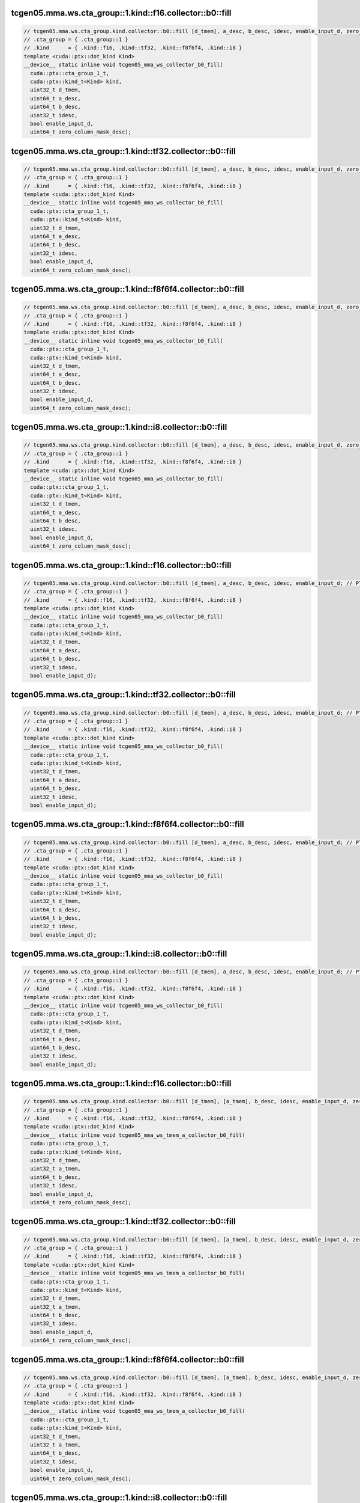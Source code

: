 ..
   This file was automatically generated. Do not edit.

tcgen05.mma.ws.cta_group::1.kind::f16.collector::b0::fill
^^^^^^^^^^^^^^^^^^^^^^^^^^^^^^^^^^^^^^^^^^^^^^^^^^^^^^^^^
.. code-block:: cuda

   // tcgen05.mma.ws.cta_group.kind.collector::b0::fill [d_tmem], a_desc, b_desc, idesc, enable_input_d, zero_column_mask_desc; // PTX ISA 86, SM_100a, SM_101a
   // .cta_group = { .cta_group::1 }
   // .kind      = { .kind::f16, .kind::tf32, .kind::f8f6f4, .kind::i8 }
   template <cuda::ptx::dot_kind Kind>
   __device__ static inline void tcgen05_mma_ws_collector_b0_fill(
     cuda::ptx::cta_group_1_t,
     cuda::ptx::kind_t<Kind> kind,
     uint32_t d_tmem,
     uint64_t a_desc,
     uint64_t b_desc,
     uint32_t idesc,
     bool enable_input_d,
     uint64_t zero_column_mask_desc);

tcgen05.mma.ws.cta_group::1.kind::tf32.collector::b0::fill
^^^^^^^^^^^^^^^^^^^^^^^^^^^^^^^^^^^^^^^^^^^^^^^^^^^^^^^^^^
.. code-block:: cuda

   // tcgen05.mma.ws.cta_group.kind.collector::b0::fill [d_tmem], a_desc, b_desc, idesc, enable_input_d, zero_column_mask_desc; // PTX ISA 86, SM_100a, SM_101a
   // .cta_group = { .cta_group::1 }
   // .kind      = { .kind::f16, .kind::tf32, .kind::f8f6f4, .kind::i8 }
   template <cuda::ptx::dot_kind Kind>
   __device__ static inline void tcgen05_mma_ws_collector_b0_fill(
     cuda::ptx::cta_group_1_t,
     cuda::ptx::kind_t<Kind> kind,
     uint32_t d_tmem,
     uint64_t a_desc,
     uint64_t b_desc,
     uint32_t idesc,
     bool enable_input_d,
     uint64_t zero_column_mask_desc);

tcgen05.mma.ws.cta_group::1.kind::f8f6f4.collector::b0::fill
^^^^^^^^^^^^^^^^^^^^^^^^^^^^^^^^^^^^^^^^^^^^^^^^^^^^^^^^^^^^
.. code-block:: cuda

   // tcgen05.mma.ws.cta_group.kind.collector::b0::fill [d_tmem], a_desc, b_desc, idesc, enable_input_d, zero_column_mask_desc; // PTX ISA 86, SM_100a, SM_101a
   // .cta_group = { .cta_group::1 }
   // .kind      = { .kind::f16, .kind::tf32, .kind::f8f6f4, .kind::i8 }
   template <cuda::ptx::dot_kind Kind>
   __device__ static inline void tcgen05_mma_ws_collector_b0_fill(
     cuda::ptx::cta_group_1_t,
     cuda::ptx::kind_t<Kind> kind,
     uint32_t d_tmem,
     uint64_t a_desc,
     uint64_t b_desc,
     uint32_t idesc,
     bool enable_input_d,
     uint64_t zero_column_mask_desc);

tcgen05.mma.ws.cta_group::1.kind::i8.collector::b0::fill
^^^^^^^^^^^^^^^^^^^^^^^^^^^^^^^^^^^^^^^^^^^^^^^^^^^^^^^^
.. code-block:: cuda

   // tcgen05.mma.ws.cta_group.kind.collector::b0::fill [d_tmem], a_desc, b_desc, idesc, enable_input_d, zero_column_mask_desc; // PTX ISA 86, SM_100a, SM_101a
   // .cta_group = { .cta_group::1 }
   // .kind      = { .kind::f16, .kind::tf32, .kind::f8f6f4, .kind::i8 }
   template <cuda::ptx::dot_kind Kind>
   __device__ static inline void tcgen05_mma_ws_collector_b0_fill(
     cuda::ptx::cta_group_1_t,
     cuda::ptx::kind_t<Kind> kind,
     uint32_t d_tmem,
     uint64_t a_desc,
     uint64_t b_desc,
     uint32_t idesc,
     bool enable_input_d,
     uint64_t zero_column_mask_desc);

tcgen05.mma.ws.cta_group::1.kind::f16.collector::b0::fill
^^^^^^^^^^^^^^^^^^^^^^^^^^^^^^^^^^^^^^^^^^^^^^^^^^^^^^^^^
.. code-block:: cuda

   // tcgen05.mma.ws.cta_group.kind.collector::b0::fill [d_tmem], a_desc, b_desc, idesc, enable_input_d; // PTX ISA 86, SM_100a, SM_101a
   // .cta_group = { .cta_group::1 }
   // .kind      = { .kind::f16, .kind::tf32, .kind::f8f6f4, .kind::i8 }
   template <cuda::ptx::dot_kind Kind>
   __device__ static inline void tcgen05_mma_ws_collector_b0_fill(
     cuda::ptx::cta_group_1_t,
     cuda::ptx::kind_t<Kind> kind,
     uint32_t d_tmem,
     uint64_t a_desc,
     uint64_t b_desc,
     uint32_t idesc,
     bool enable_input_d);

tcgen05.mma.ws.cta_group::1.kind::tf32.collector::b0::fill
^^^^^^^^^^^^^^^^^^^^^^^^^^^^^^^^^^^^^^^^^^^^^^^^^^^^^^^^^^
.. code-block:: cuda

   // tcgen05.mma.ws.cta_group.kind.collector::b0::fill [d_tmem], a_desc, b_desc, idesc, enable_input_d; // PTX ISA 86, SM_100a, SM_101a
   // .cta_group = { .cta_group::1 }
   // .kind      = { .kind::f16, .kind::tf32, .kind::f8f6f4, .kind::i8 }
   template <cuda::ptx::dot_kind Kind>
   __device__ static inline void tcgen05_mma_ws_collector_b0_fill(
     cuda::ptx::cta_group_1_t,
     cuda::ptx::kind_t<Kind> kind,
     uint32_t d_tmem,
     uint64_t a_desc,
     uint64_t b_desc,
     uint32_t idesc,
     bool enable_input_d);

tcgen05.mma.ws.cta_group::1.kind::f8f6f4.collector::b0::fill
^^^^^^^^^^^^^^^^^^^^^^^^^^^^^^^^^^^^^^^^^^^^^^^^^^^^^^^^^^^^
.. code-block:: cuda

   // tcgen05.mma.ws.cta_group.kind.collector::b0::fill [d_tmem], a_desc, b_desc, idesc, enable_input_d; // PTX ISA 86, SM_100a, SM_101a
   // .cta_group = { .cta_group::1 }
   // .kind      = { .kind::f16, .kind::tf32, .kind::f8f6f4, .kind::i8 }
   template <cuda::ptx::dot_kind Kind>
   __device__ static inline void tcgen05_mma_ws_collector_b0_fill(
     cuda::ptx::cta_group_1_t,
     cuda::ptx::kind_t<Kind> kind,
     uint32_t d_tmem,
     uint64_t a_desc,
     uint64_t b_desc,
     uint32_t idesc,
     bool enable_input_d);

tcgen05.mma.ws.cta_group::1.kind::i8.collector::b0::fill
^^^^^^^^^^^^^^^^^^^^^^^^^^^^^^^^^^^^^^^^^^^^^^^^^^^^^^^^
.. code-block:: cuda

   // tcgen05.mma.ws.cta_group.kind.collector::b0::fill [d_tmem], a_desc, b_desc, idesc, enable_input_d; // PTX ISA 86, SM_100a, SM_101a
   // .cta_group = { .cta_group::1 }
   // .kind      = { .kind::f16, .kind::tf32, .kind::f8f6f4, .kind::i8 }
   template <cuda::ptx::dot_kind Kind>
   __device__ static inline void tcgen05_mma_ws_collector_b0_fill(
     cuda::ptx::cta_group_1_t,
     cuda::ptx::kind_t<Kind> kind,
     uint32_t d_tmem,
     uint64_t a_desc,
     uint64_t b_desc,
     uint32_t idesc,
     bool enable_input_d);

tcgen05.mma.ws.cta_group::1.kind::f16.collector::b0::fill
^^^^^^^^^^^^^^^^^^^^^^^^^^^^^^^^^^^^^^^^^^^^^^^^^^^^^^^^^
.. code-block:: cuda

   // tcgen05.mma.ws.cta_group.kind.collector::b0::fill [d_tmem], [a_tmem], b_desc, idesc, enable_input_d, zero_column_mask_desc; // PTX ISA 86, SM_100a, SM_101a
   // .cta_group = { .cta_group::1 }
   // .kind      = { .kind::f16, .kind::tf32, .kind::f8f6f4, .kind::i8 }
   template <cuda::ptx::dot_kind Kind>
   __device__ static inline void tcgen05_mma_ws_tmem_a_collector_b0_fill(
     cuda::ptx::cta_group_1_t,
     cuda::ptx::kind_t<Kind> kind,
     uint32_t d_tmem,
     uint32_t a_tmem,
     uint64_t b_desc,
     uint32_t idesc,
     bool enable_input_d,
     uint64_t zero_column_mask_desc);

tcgen05.mma.ws.cta_group::1.kind::tf32.collector::b0::fill
^^^^^^^^^^^^^^^^^^^^^^^^^^^^^^^^^^^^^^^^^^^^^^^^^^^^^^^^^^
.. code-block:: cuda

   // tcgen05.mma.ws.cta_group.kind.collector::b0::fill [d_tmem], [a_tmem], b_desc, idesc, enable_input_d, zero_column_mask_desc; // PTX ISA 86, SM_100a, SM_101a
   // .cta_group = { .cta_group::1 }
   // .kind      = { .kind::f16, .kind::tf32, .kind::f8f6f4, .kind::i8 }
   template <cuda::ptx::dot_kind Kind>
   __device__ static inline void tcgen05_mma_ws_tmem_a_collector_b0_fill(
     cuda::ptx::cta_group_1_t,
     cuda::ptx::kind_t<Kind> kind,
     uint32_t d_tmem,
     uint32_t a_tmem,
     uint64_t b_desc,
     uint32_t idesc,
     bool enable_input_d,
     uint64_t zero_column_mask_desc);

tcgen05.mma.ws.cta_group::1.kind::f8f6f4.collector::b0::fill
^^^^^^^^^^^^^^^^^^^^^^^^^^^^^^^^^^^^^^^^^^^^^^^^^^^^^^^^^^^^
.. code-block:: cuda

   // tcgen05.mma.ws.cta_group.kind.collector::b0::fill [d_tmem], [a_tmem], b_desc, idesc, enable_input_d, zero_column_mask_desc; // PTX ISA 86, SM_100a, SM_101a
   // .cta_group = { .cta_group::1 }
   // .kind      = { .kind::f16, .kind::tf32, .kind::f8f6f4, .kind::i8 }
   template <cuda::ptx::dot_kind Kind>
   __device__ static inline void tcgen05_mma_ws_tmem_a_collector_b0_fill(
     cuda::ptx::cta_group_1_t,
     cuda::ptx::kind_t<Kind> kind,
     uint32_t d_tmem,
     uint32_t a_tmem,
     uint64_t b_desc,
     uint32_t idesc,
     bool enable_input_d,
     uint64_t zero_column_mask_desc);

tcgen05.mma.ws.cta_group::1.kind::i8.collector::b0::fill
^^^^^^^^^^^^^^^^^^^^^^^^^^^^^^^^^^^^^^^^^^^^^^^^^^^^^^^^
.. code-block:: cuda

   // tcgen05.mma.ws.cta_group.kind.collector::b0::fill [d_tmem], [a_tmem], b_desc, idesc, enable_input_d, zero_column_mask_desc; // PTX ISA 86, SM_100a, SM_101a
   // .cta_group = { .cta_group::1 }
   // .kind      = { .kind::f16, .kind::tf32, .kind::f8f6f4, .kind::i8 }
   template <cuda::ptx::dot_kind Kind>
   __device__ static inline void tcgen05_mma_ws_tmem_a_collector_b0_fill(
     cuda::ptx::cta_group_1_t,
     cuda::ptx::kind_t<Kind> kind,
     uint32_t d_tmem,
     uint32_t a_tmem,
     uint64_t b_desc,
     uint32_t idesc,
     bool enable_input_d,
     uint64_t zero_column_mask_desc);

tcgen05.mma.ws.cta_group::1.kind::f16.collector::b0::fill
^^^^^^^^^^^^^^^^^^^^^^^^^^^^^^^^^^^^^^^^^^^^^^^^^^^^^^^^^
.. code-block:: cuda

   // tcgen05.mma.ws.cta_group.kind.collector::b0::fill [d_tmem], [a_tmem], b_desc, idesc, enable_input_d; // PTX ISA 86, SM_100a, SM_101a
   // .cta_group = { .cta_group::1 }
   // .kind      = { .kind::f16, .kind::tf32, .kind::f8f6f4, .kind::i8 }
   template <cuda::ptx::dot_kind Kind>
   __device__ static inline void tcgen05_mma_ws_tmem_a_collector_b0_fill(
     cuda::ptx::cta_group_1_t,
     cuda::ptx::kind_t<Kind> kind,
     uint32_t d_tmem,
     uint32_t a_tmem,
     uint64_t b_desc,
     uint32_t idesc,
     bool enable_input_d);

tcgen05.mma.ws.cta_group::1.kind::tf32.collector::b0::fill
^^^^^^^^^^^^^^^^^^^^^^^^^^^^^^^^^^^^^^^^^^^^^^^^^^^^^^^^^^
.. code-block:: cuda

   // tcgen05.mma.ws.cta_group.kind.collector::b0::fill [d_tmem], [a_tmem], b_desc, idesc, enable_input_d; // PTX ISA 86, SM_100a, SM_101a
   // .cta_group = { .cta_group::1 }
   // .kind      = { .kind::f16, .kind::tf32, .kind::f8f6f4, .kind::i8 }
   template <cuda::ptx::dot_kind Kind>
   __device__ static inline void tcgen05_mma_ws_tmem_a_collector_b0_fill(
     cuda::ptx::cta_group_1_t,
     cuda::ptx::kind_t<Kind> kind,
     uint32_t d_tmem,
     uint32_t a_tmem,
     uint64_t b_desc,
     uint32_t idesc,
     bool enable_input_d);

tcgen05.mma.ws.cta_group::1.kind::f8f6f4.collector::b0::fill
^^^^^^^^^^^^^^^^^^^^^^^^^^^^^^^^^^^^^^^^^^^^^^^^^^^^^^^^^^^^
.. code-block:: cuda

   // tcgen05.mma.ws.cta_group.kind.collector::b0::fill [d_tmem], [a_tmem], b_desc, idesc, enable_input_d; // PTX ISA 86, SM_100a, SM_101a
   // .cta_group = { .cta_group::1 }
   // .kind      = { .kind::f16, .kind::tf32, .kind::f8f6f4, .kind::i8 }
   template <cuda::ptx::dot_kind Kind>
   __device__ static inline void tcgen05_mma_ws_tmem_a_collector_b0_fill(
     cuda::ptx::cta_group_1_t,
     cuda::ptx::kind_t<Kind> kind,
     uint32_t d_tmem,
     uint32_t a_tmem,
     uint64_t b_desc,
     uint32_t idesc,
     bool enable_input_d);

tcgen05.mma.ws.cta_group::1.kind::i8.collector::b0::fill
^^^^^^^^^^^^^^^^^^^^^^^^^^^^^^^^^^^^^^^^^^^^^^^^^^^^^^^^
.. code-block:: cuda

   // tcgen05.mma.ws.cta_group.kind.collector::b0::fill [d_tmem], [a_tmem], b_desc, idesc, enable_input_d; // PTX ISA 86, SM_100a, SM_101a
   // .cta_group = { .cta_group::1 }
   // .kind      = { .kind::f16, .kind::tf32, .kind::f8f6f4, .kind::i8 }
   template <cuda::ptx::dot_kind Kind>
   __device__ static inline void tcgen05_mma_ws_tmem_a_collector_b0_fill(
     cuda::ptx::cta_group_1_t,
     cuda::ptx::kind_t<Kind> kind,
     uint32_t d_tmem,
     uint32_t a_tmem,
     uint64_t b_desc,
     uint32_t idesc,
     bool enable_input_d);

tcgen05.mma.ws.cta_group::1.kind::f16.collector::b0::use
^^^^^^^^^^^^^^^^^^^^^^^^^^^^^^^^^^^^^^^^^^^^^^^^^^^^^^^^
.. code-block:: cuda

   // tcgen05.mma.ws.cta_group.kind.collector::b0::use [d_tmem], a_desc, b_desc, idesc, enable_input_d, zero_column_mask_desc; // PTX ISA 86, SM_100a, SM_101a
   // .cta_group = { .cta_group::1 }
   // .kind      = { .kind::f16, .kind::tf32, .kind::f8f6f4, .kind::i8 }
   template <cuda::ptx::dot_kind Kind>
   __device__ static inline void tcgen05_mma_ws_collector_b0_use(
     cuda::ptx::cta_group_1_t,
     cuda::ptx::kind_t<Kind> kind,
     uint32_t d_tmem,
     uint64_t a_desc,
     uint64_t b_desc,
     uint32_t idesc,
     bool enable_input_d,
     uint64_t zero_column_mask_desc);

tcgen05.mma.ws.cta_group::1.kind::tf32.collector::b0::use
^^^^^^^^^^^^^^^^^^^^^^^^^^^^^^^^^^^^^^^^^^^^^^^^^^^^^^^^^
.. code-block:: cuda

   // tcgen05.mma.ws.cta_group.kind.collector::b0::use [d_tmem], a_desc, b_desc, idesc, enable_input_d, zero_column_mask_desc; // PTX ISA 86, SM_100a, SM_101a
   // .cta_group = { .cta_group::1 }
   // .kind      = { .kind::f16, .kind::tf32, .kind::f8f6f4, .kind::i8 }
   template <cuda::ptx::dot_kind Kind>
   __device__ static inline void tcgen05_mma_ws_collector_b0_use(
     cuda::ptx::cta_group_1_t,
     cuda::ptx::kind_t<Kind> kind,
     uint32_t d_tmem,
     uint64_t a_desc,
     uint64_t b_desc,
     uint32_t idesc,
     bool enable_input_d,
     uint64_t zero_column_mask_desc);

tcgen05.mma.ws.cta_group::1.kind::f8f6f4.collector::b0::use
^^^^^^^^^^^^^^^^^^^^^^^^^^^^^^^^^^^^^^^^^^^^^^^^^^^^^^^^^^^
.. code-block:: cuda

   // tcgen05.mma.ws.cta_group.kind.collector::b0::use [d_tmem], a_desc, b_desc, idesc, enable_input_d, zero_column_mask_desc; // PTX ISA 86, SM_100a, SM_101a
   // .cta_group = { .cta_group::1 }
   // .kind      = { .kind::f16, .kind::tf32, .kind::f8f6f4, .kind::i8 }
   template <cuda::ptx::dot_kind Kind>
   __device__ static inline void tcgen05_mma_ws_collector_b0_use(
     cuda::ptx::cta_group_1_t,
     cuda::ptx::kind_t<Kind> kind,
     uint32_t d_tmem,
     uint64_t a_desc,
     uint64_t b_desc,
     uint32_t idesc,
     bool enable_input_d,
     uint64_t zero_column_mask_desc);

tcgen05.mma.ws.cta_group::1.kind::i8.collector::b0::use
^^^^^^^^^^^^^^^^^^^^^^^^^^^^^^^^^^^^^^^^^^^^^^^^^^^^^^^
.. code-block:: cuda

   // tcgen05.mma.ws.cta_group.kind.collector::b0::use [d_tmem], a_desc, b_desc, idesc, enable_input_d, zero_column_mask_desc; // PTX ISA 86, SM_100a, SM_101a
   // .cta_group = { .cta_group::1 }
   // .kind      = { .kind::f16, .kind::tf32, .kind::f8f6f4, .kind::i8 }
   template <cuda::ptx::dot_kind Kind>
   __device__ static inline void tcgen05_mma_ws_collector_b0_use(
     cuda::ptx::cta_group_1_t,
     cuda::ptx::kind_t<Kind> kind,
     uint32_t d_tmem,
     uint64_t a_desc,
     uint64_t b_desc,
     uint32_t idesc,
     bool enable_input_d,
     uint64_t zero_column_mask_desc);

tcgen05.mma.ws.cta_group::1.kind::f16.collector::b0::use
^^^^^^^^^^^^^^^^^^^^^^^^^^^^^^^^^^^^^^^^^^^^^^^^^^^^^^^^
.. code-block:: cuda

   // tcgen05.mma.ws.cta_group.kind.collector::b0::use [d_tmem], a_desc, b_desc, idesc, enable_input_d; // PTX ISA 86, SM_100a, SM_101a
   // .cta_group = { .cta_group::1 }
   // .kind      = { .kind::f16, .kind::tf32, .kind::f8f6f4, .kind::i8 }
   template <cuda::ptx::dot_kind Kind>
   __device__ static inline void tcgen05_mma_ws_collector_b0_use(
     cuda::ptx::cta_group_1_t,
     cuda::ptx::kind_t<Kind> kind,
     uint32_t d_tmem,
     uint64_t a_desc,
     uint64_t b_desc,
     uint32_t idesc,
     bool enable_input_d);

tcgen05.mma.ws.cta_group::1.kind::tf32.collector::b0::use
^^^^^^^^^^^^^^^^^^^^^^^^^^^^^^^^^^^^^^^^^^^^^^^^^^^^^^^^^
.. code-block:: cuda

   // tcgen05.mma.ws.cta_group.kind.collector::b0::use [d_tmem], a_desc, b_desc, idesc, enable_input_d; // PTX ISA 86, SM_100a, SM_101a
   // .cta_group = { .cta_group::1 }
   // .kind      = { .kind::f16, .kind::tf32, .kind::f8f6f4, .kind::i8 }
   template <cuda::ptx::dot_kind Kind>
   __device__ static inline void tcgen05_mma_ws_collector_b0_use(
     cuda::ptx::cta_group_1_t,
     cuda::ptx::kind_t<Kind> kind,
     uint32_t d_tmem,
     uint64_t a_desc,
     uint64_t b_desc,
     uint32_t idesc,
     bool enable_input_d);

tcgen05.mma.ws.cta_group::1.kind::f8f6f4.collector::b0::use
^^^^^^^^^^^^^^^^^^^^^^^^^^^^^^^^^^^^^^^^^^^^^^^^^^^^^^^^^^^
.. code-block:: cuda

   // tcgen05.mma.ws.cta_group.kind.collector::b0::use [d_tmem], a_desc, b_desc, idesc, enable_input_d; // PTX ISA 86, SM_100a, SM_101a
   // .cta_group = { .cta_group::1 }
   // .kind      = { .kind::f16, .kind::tf32, .kind::f8f6f4, .kind::i8 }
   template <cuda::ptx::dot_kind Kind>
   __device__ static inline void tcgen05_mma_ws_collector_b0_use(
     cuda::ptx::cta_group_1_t,
     cuda::ptx::kind_t<Kind> kind,
     uint32_t d_tmem,
     uint64_t a_desc,
     uint64_t b_desc,
     uint32_t idesc,
     bool enable_input_d);

tcgen05.mma.ws.cta_group::1.kind::i8.collector::b0::use
^^^^^^^^^^^^^^^^^^^^^^^^^^^^^^^^^^^^^^^^^^^^^^^^^^^^^^^
.. code-block:: cuda

   // tcgen05.mma.ws.cta_group.kind.collector::b0::use [d_tmem], a_desc, b_desc, idesc, enable_input_d; // PTX ISA 86, SM_100a, SM_101a
   // .cta_group = { .cta_group::1 }
   // .kind      = { .kind::f16, .kind::tf32, .kind::f8f6f4, .kind::i8 }
   template <cuda::ptx::dot_kind Kind>
   __device__ static inline void tcgen05_mma_ws_collector_b0_use(
     cuda::ptx::cta_group_1_t,
     cuda::ptx::kind_t<Kind> kind,
     uint32_t d_tmem,
     uint64_t a_desc,
     uint64_t b_desc,
     uint32_t idesc,
     bool enable_input_d);

tcgen05.mma.ws.cta_group::1.kind::f16.collector::b0::use
^^^^^^^^^^^^^^^^^^^^^^^^^^^^^^^^^^^^^^^^^^^^^^^^^^^^^^^^
.. code-block:: cuda

   // tcgen05.mma.ws.cta_group.kind.collector::b0::use [d_tmem], [a_tmem], b_desc, idesc, enable_input_d, zero_column_mask_desc; // PTX ISA 86, SM_100a, SM_101a
   // .cta_group = { .cta_group::1 }
   // .kind      = { .kind::f16, .kind::tf32, .kind::f8f6f4, .kind::i8 }
   template <cuda::ptx::dot_kind Kind>
   __device__ static inline void tcgen05_mma_ws_tmem_a_collector_b0_use(
     cuda::ptx::cta_group_1_t,
     cuda::ptx::kind_t<Kind> kind,
     uint32_t d_tmem,
     uint32_t a_tmem,
     uint64_t b_desc,
     uint32_t idesc,
     bool enable_input_d,
     uint64_t zero_column_mask_desc);

tcgen05.mma.ws.cta_group::1.kind::tf32.collector::b0::use
^^^^^^^^^^^^^^^^^^^^^^^^^^^^^^^^^^^^^^^^^^^^^^^^^^^^^^^^^
.. code-block:: cuda

   // tcgen05.mma.ws.cta_group.kind.collector::b0::use [d_tmem], [a_tmem], b_desc, idesc, enable_input_d, zero_column_mask_desc; // PTX ISA 86, SM_100a, SM_101a
   // .cta_group = { .cta_group::1 }
   // .kind      = { .kind::f16, .kind::tf32, .kind::f8f6f4, .kind::i8 }
   template <cuda::ptx::dot_kind Kind>
   __device__ static inline void tcgen05_mma_ws_tmem_a_collector_b0_use(
     cuda::ptx::cta_group_1_t,
     cuda::ptx::kind_t<Kind> kind,
     uint32_t d_tmem,
     uint32_t a_tmem,
     uint64_t b_desc,
     uint32_t idesc,
     bool enable_input_d,
     uint64_t zero_column_mask_desc);

tcgen05.mma.ws.cta_group::1.kind::f8f6f4.collector::b0::use
^^^^^^^^^^^^^^^^^^^^^^^^^^^^^^^^^^^^^^^^^^^^^^^^^^^^^^^^^^^
.. code-block:: cuda

   // tcgen05.mma.ws.cta_group.kind.collector::b0::use [d_tmem], [a_tmem], b_desc, idesc, enable_input_d, zero_column_mask_desc; // PTX ISA 86, SM_100a, SM_101a
   // .cta_group = { .cta_group::1 }
   // .kind      = { .kind::f16, .kind::tf32, .kind::f8f6f4, .kind::i8 }
   template <cuda::ptx::dot_kind Kind>
   __device__ static inline void tcgen05_mma_ws_tmem_a_collector_b0_use(
     cuda::ptx::cta_group_1_t,
     cuda::ptx::kind_t<Kind> kind,
     uint32_t d_tmem,
     uint32_t a_tmem,
     uint64_t b_desc,
     uint32_t idesc,
     bool enable_input_d,
     uint64_t zero_column_mask_desc);

tcgen05.mma.ws.cta_group::1.kind::i8.collector::b0::use
^^^^^^^^^^^^^^^^^^^^^^^^^^^^^^^^^^^^^^^^^^^^^^^^^^^^^^^
.. code-block:: cuda

   // tcgen05.mma.ws.cta_group.kind.collector::b0::use [d_tmem], [a_tmem], b_desc, idesc, enable_input_d, zero_column_mask_desc; // PTX ISA 86, SM_100a, SM_101a
   // .cta_group = { .cta_group::1 }
   // .kind      = { .kind::f16, .kind::tf32, .kind::f8f6f4, .kind::i8 }
   template <cuda::ptx::dot_kind Kind>
   __device__ static inline void tcgen05_mma_ws_tmem_a_collector_b0_use(
     cuda::ptx::cta_group_1_t,
     cuda::ptx::kind_t<Kind> kind,
     uint32_t d_tmem,
     uint32_t a_tmem,
     uint64_t b_desc,
     uint32_t idesc,
     bool enable_input_d,
     uint64_t zero_column_mask_desc);

tcgen05.mma.ws.cta_group::1.kind::f16.collector::b0::use
^^^^^^^^^^^^^^^^^^^^^^^^^^^^^^^^^^^^^^^^^^^^^^^^^^^^^^^^
.. code-block:: cuda

   // tcgen05.mma.ws.cta_group.kind.collector::b0::use [d_tmem], [a_tmem], b_desc, idesc, enable_input_d; // PTX ISA 86, SM_100a, SM_101a
   // .cta_group = { .cta_group::1 }
   // .kind      = { .kind::f16, .kind::tf32, .kind::f8f6f4, .kind::i8 }
   template <cuda::ptx::dot_kind Kind>
   __device__ static inline void tcgen05_mma_ws_tmem_a_collector_b0_use(
     cuda::ptx::cta_group_1_t,
     cuda::ptx::kind_t<Kind> kind,
     uint32_t d_tmem,
     uint32_t a_tmem,
     uint64_t b_desc,
     uint32_t idesc,
     bool enable_input_d);

tcgen05.mma.ws.cta_group::1.kind::tf32.collector::b0::use
^^^^^^^^^^^^^^^^^^^^^^^^^^^^^^^^^^^^^^^^^^^^^^^^^^^^^^^^^
.. code-block:: cuda

   // tcgen05.mma.ws.cta_group.kind.collector::b0::use [d_tmem], [a_tmem], b_desc, idesc, enable_input_d; // PTX ISA 86, SM_100a, SM_101a
   // .cta_group = { .cta_group::1 }
   // .kind      = { .kind::f16, .kind::tf32, .kind::f8f6f4, .kind::i8 }
   template <cuda::ptx::dot_kind Kind>
   __device__ static inline void tcgen05_mma_ws_tmem_a_collector_b0_use(
     cuda::ptx::cta_group_1_t,
     cuda::ptx::kind_t<Kind> kind,
     uint32_t d_tmem,
     uint32_t a_tmem,
     uint64_t b_desc,
     uint32_t idesc,
     bool enable_input_d);

tcgen05.mma.ws.cta_group::1.kind::f8f6f4.collector::b0::use
^^^^^^^^^^^^^^^^^^^^^^^^^^^^^^^^^^^^^^^^^^^^^^^^^^^^^^^^^^^
.. code-block:: cuda

   // tcgen05.mma.ws.cta_group.kind.collector::b0::use [d_tmem], [a_tmem], b_desc, idesc, enable_input_d; // PTX ISA 86, SM_100a, SM_101a
   // .cta_group = { .cta_group::1 }
   // .kind      = { .kind::f16, .kind::tf32, .kind::f8f6f4, .kind::i8 }
   template <cuda::ptx::dot_kind Kind>
   __device__ static inline void tcgen05_mma_ws_tmem_a_collector_b0_use(
     cuda::ptx::cta_group_1_t,
     cuda::ptx::kind_t<Kind> kind,
     uint32_t d_tmem,
     uint32_t a_tmem,
     uint64_t b_desc,
     uint32_t idesc,
     bool enable_input_d);

tcgen05.mma.ws.cta_group::1.kind::i8.collector::b0::use
^^^^^^^^^^^^^^^^^^^^^^^^^^^^^^^^^^^^^^^^^^^^^^^^^^^^^^^
.. code-block:: cuda

   // tcgen05.mma.ws.cta_group.kind.collector::b0::use [d_tmem], [a_tmem], b_desc, idesc, enable_input_d; // PTX ISA 86, SM_100a, SM_101a
   // .cta_group = { .cta_group::1 }
   // .kind      = { .kind::f16, .kind::tf32, .kind::f8f6f4, .kind::i8 }
   template <cuda::ptx::dot_kind Kind>
   __device__ static inline void tcgen05_mma_ws_tmem_a_collector_b0_use(
     cuda::ptx::cta_group_1_t,
     cuda::ptx::kind_t<Kind> kind,
     uint32_t d_tmem,
     uint32_t a_tmem,
     uint64_t b_desc,
     uint32_t idesc,
     bool enable_input_d);

tcgen05.mma.ws.cta_group::1.kind::f16.collector::b0::lastuse
^^^^^^^^^^^^^^^^^^^^^^^^^^^^^^^^^^^^^^^^^^^^^^^^^^^^^^^^^^^^
.. code-block:: cuda

   // tcgen05.mma.ws.cta_group.kind.collector::b0::lastuse [d_tmem], a_desc, b_desc, idesc, enable_input_d, zero_column_mask_desc; // PTX ISA 86, SM_100a, SM_101a
   // .cta_group = { .cta_group::1 }
   // .kind      = { .kind::f16, .kind::tf32, .kind::f8f6f4, .kind::i8 }
   template <cuda::ptx::dot_kind Kind>
   __device__ static inline void tcgen05_mma_ws_collector_b0_lastuse(
     cuda::ptx::cta_group_1_t,
     cuda::ptx::kind_t<Kind> kind,
     uint32_t d_tmem,
     uint64_t a_desc,
     uint64_t b_desc,
     uint32_t idesc,
     bool enable_input_d,
     uint64_t zero_column_mask_desc);

tcgen05.mma.ws.cta_group::1.kind::tf32.collector::b0::lastuse
^^^^^^^^^^^^^^^^^^^^^^^^^^^^^^^^^^^^^^^^^^^^^^^^^^^^^^^^^^^^^
.. code-block:: cuda

   // tcgen05.mma.ws.cta_group.kind.collector::b0::lastuse [d_tmem], a_desc, b_desc, idesc, enable_input_d, zero_column_mask_desc; // PTX ISA 86, SM_100a, SM_101a
   // .cta_group = { .cta_group::1 }
   // .kind      = { .kind::f16, .kind::tf32, .kind::f8f6f4, .kind::i8 }
   template <cuda::ptx::dot_kind Kind>
   __device__ static inline void tcgen05_mma_ws_collector_b0_lastuse(
     cuda::ptx::cta_group_1_t,
     cuda::ptx::kind_t<Kind> kind,
     uint32_t d_tmem,
     uint64_t a_desc,
     uint64_t b_desc,
     uint32_t idesc,
     bool enable_input_d,
     uint64_t zero_column_mask_desc);

tcgen05.mma.ws.cta_group::1.kind::f8f6f4.collector::b0::lastuse
^^^^^^^^^^^^^^^^^^^^^^^^^^^^^^^^^^^^^^^^^^^^^^^^^^^^^^^^^^^^^^^
.. code-block:: cuda

   // tcgen05.mma.ws.cta_group.kind.collector::b0::lastuse [d_tmem], a_desc, b_desc, idesc, enable_input_d, zero_column_mask_desc; // PTX ISA 86, SM_100a, SM_101a
   // .cta_group = { .cta_group::1 }
   // .kind      = { .kind::f16, .kind::tf32, .kind::f8f6f4, .kind::i8 }
   template <cuda::ptx::dot_kind Kind>
   __device__ static inline void tcgen05_mma_ws_collector_b0_lastuse(
     cuda::ptx::cta_group_1_t,
     cuda::ptx::kind_t<Kind> kind,
     uint32_t d_tmem,
     uint64_t a_desc,
     uint64_t b_desc,
     uint32_t idesc,
     bool enable_input_d,
     uint64_t zero_column_mask_desc);

tcgen05.mma.ws.cta_group::1.kind::i8.collector::b0::lastuse
^^^^^^^^^^^^^^^^^^^^^^^^^^^^^^^^^^^^^^^^^^^^^^^^^^^^^^^^^^^
.. code-block:: cuda

   // tcgen05.mma.ws.cta_group.kind.collector::b0::lastuse [d_tmem], a_desc, b_desc, idesc, enable_input_d, zero_column_mask_desc; // PTX ISA 86, SM_100a, SM_101a
   // .cta_group = { .cta_group::1 }
   // .kind      = { .kind::f16, .kind::tf32, .kind::f8f6f4, .kind::i8 }
   template <cuda::ptx::dot_kind Kind>
   __device__ static inline void tcgen05_mma_ws_collector_b0_lastuse(
     cuda::ptx::cta_group_1_t,
     cuda::ptx::kind_t<Kind> kind,
     uint32_t d_tmem,
     uint64_t a_desc,
     uint64_t b_desc,
     uint32_t idesc,
     bool enable_input_d,
     uint64_t zero_column_mask_desc);

tcgen05.mma.ws.cta_group::1.kind::f16.collector::b0::lastuse
^^^^^^^^^^^^^^^^^^^^^^^^^^^^^^^^^^^^^^^^^^^^^^^^^^^^^^^^^^^^
.. code-block:: cuda

   // tcgen05.mma.ws.cta_group.kind.collector::b0::lastuse [d_tmem], a_desc, b_desc, idesc, enable_input_d; // PTX ISA 86, SM_100a, SM_101a
   // .cta_group = { .cta_group::1 }
   // .kind      = { .kind::f16, .kind::tf32, .kind::f8f6f4, .kind::i8 }
   template <cuda::ptx::dot_kind Kind>
   __device__ static inline void tcgen05_mma_ws_collector_b0_lastuse(
     cuda::ptx::cta_group_1_t,
     cuda::ptx::kind_t<Kind> kind,
     uint32_t d_tmem,
     uint64_t a_desc,
     uint64_t b_desc,
     uint32_t idesc,
     bool enable_input_d);

tcgen05.mma.ws.cta_group::1.kind::tf32.collector::b0::lastuse
^^^^^^^^^^^^^^^^^^^^^^^^^^^^^^^^^^^^^^^^^^^^^^^^^^^^^^^^^^^^^
.. code-block:: cuda

   // tcgen05.mma.ws.cta_group.kind.collector::b0::lastuse [d_tmem], a_desc, b_desc, idesc, enable_input_d; // PTX ISA 86, SM_100a, SM_101a
   // .cta_group = { .cta_group::1 }
   // .kind      = { .kind::f16, .kind::tf32, .kind::f8f6f4, .kind::i8 }
   template <cuda::ptx::dot_kind Kind>
   __device__ static inline void tcgen05_mma_ws_collector_b0_lastuse(
     cuda::ptx::cta_group_1_t,
     cuda::ptx::kind_t<Kind> kind,
     uint32_t d_tmem,
     uint64_t a_desc,
     uint64_t b_desc,
     uint32_t idesc,
     bool enable_input_d);

tcgen05.mma.ws.cta_group::1.kind::f8f6f4.collector::b0::lastuse
^^^^^^^^^^^^^^^^^^^^^^^^^^^^^^^^^^^^^^^^^^^^^^^^^^^^^^^^^^^^^^^
.. code-block:: cuda

   // tcgen05.mma.ws.cta_group.kind.collector::b0::lastuse [d_tmem], a_desc, b_desc, idesc, enable_input_d; // PTX ISA 86, SM_100a, SM_101a
   // .cta_group = { .cta_group::1 }
   // .kind      = { .kind::f16, .kind::tf32, .kind::f8f6f4, .kind::i8 }
   template <cuda::ptx::dot_kind Kind>
   __device__ static inline void tcgen05_mma_ws_collector_b0_lastuse(
     cuda::ptx::cta_group_1_t,
     cuda::ptx::kind_t<Kind> kind,
     uint32_t d_tmem,
     uint64_t a_desc,
     uint64_t b_desc,
     uint32_t idesc,
     bool enable_input_d);

tcgen05.mma.ws.cta_group::1.kind::i8.collector::b0::lastuse
^^^^^^^^^^^^^^^^^^^^^^^^^^^^^^^^^^^^^^^^^^^^^^^^^^^^^^^^^^^
.. code-block:: cuda

   // tcgen05.mma.ws.cta_group.kind.collector::b0::lastuse [d_tmem], a_desc, b_desc, idesc, enable_input_d; // PTX ISA 86, SM_100a, SM_101a
   // .cta_group = { .cta_group::1 }
   // .kind      = { .kind::f16, .kind::tf32, .kind::f8f6f4, .kind::i8 }
   template <cuda::ptx::dot_kind Kind>
   __device__ static inline void tcgen05_mma_ws_collector_b0_lastuse(
     cuda::ptx::cta_group_1_t,
     cuda::ptx::kind_t<Kind> kind,
     uint32_t d_tmem,
     uint64_t a_desc,
     uint64_t b_desc,
     uint32_t idesc,
     bool enable_input_d);

tcgen05.mma.ws.cta_group::1.kind::f16.collector::b0::lastuse
^^^^^^^^^^^^^^^^^^^^^^^^^^^^^^^^^^^^^^^^^^^^^^^^^^^^^^^^^^^^
.. code-block:: cuda

   // tcgen05.mma.ws.cta_group.kind.collector::b0::lastuse [d_tmem], [a_tmem], b_desc, idesc, enable_input_d, zero_column_mask_desc; // PTX ISA 86, SM_100a, SM_101a
   // .cta_group = { .cta_group::1 }
   // .kind      = { .kind::f16, .kind::tf32, .kind::f8f6f4, .kind::i8 }
   template <cuda::ptx::dot_kind Kind>
   __device__ static inline void tcgen05_mma_ws_tmem_a_collector_b0_lastuse(
     cuda::ptx::cta_group_1_t,
     cuda::ptx::kind_t<Kind> kind,
     uint32_t d_tmem,
     uint32_t a_tmem,
     uint64_t b_desc,
     uint32_t idesc,
     bool enable_input_d,
     uint64_t zero_column_mask_desc);

tcgen05.mma.ws.cta_group::1.kind::tf32.collector::b0::lastuse
^^^^^^^^^^^^^^^^^^^^^^^^^^^^^^^^^^^^^^^^^^^^^^^^^^^^^^^^^^^^^
.. code-block:: cuda

   // tcgen05.mma.ws.cta_group.kind.collector::b0::lastuse [d_tmem], [a_tmem], b_desc, idesc, enable_input_d, zero_column_mask_desc; // PTX ISA 86, SM_100a, SM_101a
   // .cta_group = { .cta_group::1 }
   // .kind      = { .kind::f16, .kind::tf32, .kind::f8f6f4, .kind::i8 }
   template <cuda::ptx::dot_kind Kind>
   __device__ static inline void tcgen05_mma_ws_tmem_a_collector_b0_lastuse(
     cuda::ptx::cta_group_1_t,
     cuda::ptx::kind_t<Kind> kind,
     uint32_t d_tmem,
     uint32_t a_tmem,
     uint64_t b_desc,
     uint32_t idesc,
     bool enable_input_d,
     uint64_t zero_column_mask_desc);

tcgen05.mma.ws.cta_group::1.kind::f8f6f4.collector::b0::lastuse
^^^^^^^^^^^^^^^^^^^^^^^^^^^^^^^^^^^^^^^^^^^^^^^^^^^^^^^^^^^^^^^
.. code-block:: cuda

   // tcgen05.mma.ws.cta_group.kind.collector::b0::lastuse [d_tmem], [a_tmem], b_desc, idesc, enable_input_d, zero_column_mask_desc; // PTX ISA 86, SM_100a, SM_101a
   // .cta_group = { .cta_group::1 }
   // .kind      = { .kind::f16, .kind::tf32, .kind::f8f6f4, .kind::i8 }
   template <cuda::ptx::dot_kind Kind>
   __device__ static inline void tcgen05_mma_ws_tmem_a_collector_b0_lastuse(
     cuda::ptx::cta_group_1_t,
     cuda::ptx::kind_t<Kind> kind,
     uint32_t d_tmem,
     uint32_t a_tmem,
     uint64_t b_desc,
     uint32_t idesc,
     bool enable_input_d,
     uint64_t zero_column_mask_desc);

tcgen05.mma.ws.cta_group::1.kind::i8.collector::b0::lastuse
^^^^^^^^^^^^^^^^^^^^^^^^^^^^^^^^^^^^^^^^^^^^^^^^^^^^^^^^^^^
.. code-block:: cuda

   // tcgen05.mma.ws.cta_group.kind.collector::b0::lastuse [d_tmem], [a_tmem], b_desc, idesc, enable_input_d, zero_column_mask_desc; // PTX ISA 86, SM_100a, SM_101a
   // .cta_group = { .cta_group::1 }
   // .kind      = { .kind::f16, .kind::tf32, .kind::f8f6f4, .kind::i8 }
   template <cuda::ptx::dot_kind Kind>
   __device__ static inline void tcgen05_mma_ws_tmem_a_collector_b0_lastuse(
     cuda::ptx::cta_group_1_t,
     cuda::ptx::kind_t<Kind> kind,
     uint32_t d_tmem,
     uint32_t a_tmem,
     uint64_t b_desc,
     uint32_t idesc,
     bool enable_input_d,
     uint64_t zero_column_mask_desc);

tcgen05.mma.ws.cta_group::1.kind::f16.collector::b0::lastuse
^^^^^^^^^^^^^^^^^^^^^^^^^^^^^^^^^^^^^^^^^^^^^^^^^^^^^^^^^^^^
.. code-block:: cuda

   // tcgen05.mma.ws.cta_group.kind.collector::b0::lastuse [d_tmem], [a_tmem], b_desc, idesc, enable_input_d; // PTX ISA 86, SM_100a, SM_101a
   // .cta_group = { .cta_group::1 }
   // .kind      = { .kind::f16, .kind::tf32, .kind::f8f6f4, .kind::i8 }
   template <cuda::ptx::dot_kind Kind>
   __device__ static inline void tcgen05_mma_ws_tmem_a_collector_b0_lastuse(
     cuda::ptx::cta_group_1_t,
     cuda::ptx::kind_t<Kind> kind,
     uint32_t d_tmem,
     uint32_t a_tmem,
     uint64_t b_desc,
     uint32_t idesc,
     bool enable_input_d);

tcgen05.mma.ws.cta_group::1.kind::tf32.collector::b0::lastuse
^^^^^^^^^^^^^^^^^^^^^^^^^^^^^^^^^^^^^^^^^^^^^^^^^^^^^^^^^^^^^
.. code-block:: cuda

   // tcgen05.mma.ws.cta_group.kind.collector::b0::lastuse [d_tmem], [a_tmem], b_desc, idesc, enable_input_d; // PTX ISA 86, SM_100a, SM_101a
   // .cta_group = { .cta_group::1 }
   // .kind      = { .kind::f16, .kind::tf32, .kind::f8f6f4, .kind::i8 }
   template <cuda::ptx::dot_kind Kind>
   __device__ static inline void tcgen05_mma_ws_tmem_a_collector_b0_lastuse(
     cuda::ptx::cta_group_1_t,
     cuda::ptx::kind_t<Kind> kind,
     uint32_t d_tmem,
     uint32_t a_tmem,
     uint64_t b_desc,
     uint32_t idesc,
     bool enable_input_d);

tcgen05.mma.ws.cta_group::1.kind::f8f6f4.collector::b0::lastuse
^^^^^^^^^^^^^^^^^^^^^^^^^^^^^^^^^^^^^^^^^^^^^^^^^^^^^^^^^^^^^^^
.. code-block:: cuda

   // tcgen05.mma.ws.cta_group.kind.collector::b0::lastuse [d_tmem], [a_tmem], b_desc, idesc, enable_input_d; // PTX ISA 86, SM_100a, SM_101a
   // .cta_group = { .cta_group::1 }
   // .kind      = { .kind::f16, .kind::tf32, .kind::f8f6f4, .kind::i8 }
   template <cuda::ptx::dot_kind Kind>
   __device__ static inline void tcgen05_mma_ws_tmem_a_collector_b0_lastuse(
     cuda::ptx::cta_group_1_t,
     cuda::ptx::kind_t<Kind> kind,
     uint32_t d_tmem,
     uint32_t a_tmem,
     uint64_t b_desc,
     uint32_t idesc,
     bool enable_input_d);

tcgen05.mma.ws.cta_group::1.kind::i8.collector::b0::lastuse
^^^^^^^^^^^^^^^^^^^^^^^^^^^^^^^^^^^^^^^^^^^^^^^^^^^^^^^^^^^
.. code-block:: cuda

   // tcgen05.mma.ws.cta_group.kind.collector::b0::lastuse [d_tmem], [a_tmem], b_desc, idesc, enable_input_d; // PTX ISA 86, SM_100a, SM_101a
   // .cta_group = { .cta_group::1 }
   // .kind      = { .kind::f16, .kind::tf32, .kind::f8f6f4, .kind::i8 }
   template <cuda::ptx::dot_kind Kind>
   __device__ static inline void tcgen05_mma_ws_tmem_a_collector_b0_lastuse(
     cuda::ptx::cta_group_1_t,
     cuda::ptx::kind_t<Kind> kind,
     uint32_t d_tmem,
     uint32_t a_tmem,
     uint64_t b_desc,
     uint32_t idesc,
     bool enable_input_d);

tcgen05.mma.ws.cta_group::1.kind::f16.collector::b0::discard
^^^^^^^^^^^^^^^^^^^^^^^^^^^^^^^^^^^^^^^^^^^^^^^^^^^^^^^^^^^^
.. code-block:: cuda

   // tcgen05.mma.ws.cta_group.kind.collector::b0::discard [d_tmem], a_desc, b_desc, idesc, enable_input_d, zero_column_mask_desc; // PTX ISA 86, SM_100a, SM_101a
   // .cta_group = { .cta_group::1 }
   // .kind      = { .kind::f16, .kind::tf32, .kind::f8f6f4, .kind::i8 }
   template <cuda::ptx::dot_kind Kind>
   __device__ static inline void tcgen05_mma_ws_collector_b0_discard(
     cuda::ptx::cta_group_1_t,
     cuda::ptx::kind_t<Kind> kind,
     uint32_t d_tmem,
     uint64_t a_desc,
     uint64_t b_desc,
     uint32_t idesc,
     bool enable_input_d,
     uint64_t zero_column_mask_desc);

tcgen05.mma.ws.cta_group::1.kind::tf32.collector::b0::discard
^^^^^^^^^^^^^^^^^^^^^^^^^^^^^^^^^^^^^^^^^^^^^^^^^^^^^^^^^^^^^
.. code-block:: cuda

   // tcgen05.mma.ws.cta_group.kind.collector::b0::discard [d_tmem], a_desc, b_desc, idesc, enable_input_d, zero_column_mask_desc; // PTX ISA 86, SM_100a, SM_101a
   // .cta_group = { .cta_group::1 }
   // .kind      = { .kind::f16, .kind::tf32, .kind::f8f6f4, .kind::i8 }
   template <cuda::ptx::dot_kind Kind>
   __device__ static inline void tcgen05_mma_ws_collector_b0_discard(
     cuda::ptx::cta_group_1_t,
     cuda::ptx::kind_t<Kind> kind,
     uint32_t d_tmem,
     uint64_t a_desc,
     uint64_t b_desc,
     uint32_t idesc,
     bool enable_input_d,
     uint64_t zero_column_mask_desc);

tcgen05.mma.ws.cta_group::1.kind::f8f6f4.collector::b0::discard
^^^^^^^^^^^^^^^^^^^^^^^^^^^^^^^^^^^^^^^^^^^^^^^^^^^^^^^^^^^^^^^
.. code-block:: cuda

   // tcgen05.mma.ws.cta_group.kind.collector::b0::discard [d_tmem], a_desc, b_desc, idesc, enable_input_d, zero_column_mask_desc; // PTX ISA 86, SM_100a, SM_101a
   // .cta_group = { .cta_group::1 }
   // .kind      = { .kind::f16, .kind::tf32, .kind::f8f6f4, .kind::i8 }
   template <cuda::ptx::dot_kind Kind>
   __device__ static inline void tcgen05_mma_ws_collector_b0_discard(
     cuda::ptx::cta_group_1_t,
     cuda::ptx::kind_t<Kind> kind,
     uint32_t d_tmem,
     uint64_t a_desc,
     uint64_t b_desc,
     uint32_t idesc,
     bool enable_input_d,
     uint64_t zero_column_mask_desc);

tcgen05.mma.ws.cta_group::1.kind::i8.collector::b0::discard
^^^^^^^^^^^^^^^^^^^^^^^^^^^^^^^^^^^^^^^^^^^^^^^^^^^^^^^^^^^
.. code-block:: cuda

   // tcgen05.mma.ws.cta_group.kind.collector::b0::discard [d_tmem], a_desc, b_desc, idesc, enable_input_d, zero_column_mask_desc; // PTX ISA 86, SM_100a, SM_101a
   // .cta_group = { .cta_group::1 }
   // .kind      = { .kind::f16, .kind::tf32, .kind::f8f6f4, .kind::i8 }
   template <cuda::ptx::dot_kind Kind>
   __device__ static inline void tcgen05_mma_ws_collector_b0_discard(
     cuda::ptx::cta_group_1_t,
     cuda::ptx::kind_t<Kind> kind,
     uint32_t d_tmem,
     uint64_t a_desc,
     uint64_t b_desc,
     uint32_t idesc,
     bool enable_input_d,
     uint64_t zero_column_mask_desc);

tcgen05.mma.ws.cta_group::1.kind::f16.collector::b0::discard
^^^^^^^^^^^^^^^^^^^^^^^^^^^^^^^^^^^^^^^^^^^^^^^^^^^^^^^^^^^^
.. code-block:: cuda

   // tcgen05.mma.ws.cta_group.kind.collector::b0::discard [d_tmem], a_desc, b_desc, idesc, enable_input_d; // PTX ISA 86, SM_100a, SM_101a
   // .cta_group = { .cta_group::1 }
   // .kind      = { .kind::f16, .kind::tf32, .kind::f8f6f4, .kind::i8 }
   template <cuda::ptx::dot_kind Kind>
   __device__ static inline void tcgen05_mma_ws_collector_b0_discard(
     cuda::ptx::cta_group_1_t,
     cuda::ptx::kind_t<Kind> kind,
     uint32_t d_tmem,
     uint64_t a_desc,
     uint64_t b_desc,
     uint32_t idesc,
     bool enable_input_d);

tcgen05.mma.ws.cta_group::1.kind::tf32.collector::b0::discard
^^^^^^^^^^^^^^^^^^^^^^^^^^^^^^^^^^^^^^^^^^^^^^^^^^^^^^^^^^^^^
.. code-block:: cuda

   // tcgen05.mma.ws.cta_group.kind.collector::b0::discard [d_tmem], a_desc, b_desc, idesc, enable_input_d; // PTX ISA 86, SM_100a, SM_101a
   // .cta_group = { .cta_group::1 }
   // .kind      = { .kind::f16, .kind::tf32, .kind::f8f6f4, .kind::i8 }
   template <cuda::ptx::dot_kind Kind>
   __device__ static inline void tcgen05_mma_ws_collector_b0_discard(
     cuda::ptx::cta_group_1_t,
     cuda::ptx::kind_t<Kind> kind,
     uint32_t d_tmem,
     uint64_t a_desc,
     uint64_t b_desc,
     uint32_t idesc,
     bool enable_input_d);

tcgen05.mma.ws.cta_group::1.kind::f8f6f4.collector::b0::discard
^^^^^^^^^^^^^^^^^^^^^^^^^^^^^^^^^^^^^^^^^^^^^^^^^^^^^^^^^^^^^^^
.. code-block:: cuda

   // tcgen05.mma.ws.cta_group.kind.collector::b0::discard [d_tmem], a_desc, b_desc, idesc, enable_input_d; // PTX ISA 86, SM_100a, SM_101a
   // .cta_group = { .cta_group::1 }
   // .kind      = { .kind::f16, .kind::tf32, .kind::f8f6f4, .kind::i8 }
   template <cuda::ptx::dot_kind Kind>
   __device__ static inline void tcgen05_mma_ws_collector_b0_discard(
     cuda::ptx::cta_group_1_t,
     cuda::ptx::kind_t<Kind> kind,
     uint32_t d_tmem,
     uint64_t a_desc,
     uint64_t b_desc,
     uint32_t idesc,
     bool enable_input_d);

tcgen05.mma.ws.cta_group::1.kind::i8.collector::b0::discard
^^^^^^^^^^^^^^^^^^^^^^^^^^^^^^^^^^^^^^^^^^^^^^^^^^^^^^^^^^^
.. code-block:: cuda

   // tcgen05.mma.ws.cta_group.kind.collector::b0::discard [d_tmem], a_desc, b_desc, idesc, enable_input_d; // PTX ISA 86, SM_100a, SM_101a
   // .cta_group = { .cta_group::1 }
   // .kind      = { .kind::f16, .kind::tf32, .kind::f8f6f4, .kind::i8 }
   template <cuda::ptx::dot_kind Kind>
   __device__ static inline void tcgen05_mma_ws_collector_b0_discard(
     cuda::ptx::cta_group_1_t,
     cuda::ptx::kind_t<Kind> kind,
     uint32_t d_tmem,
     uint64_t a_desc,
     uint64_t b_desc,
     uint32_t idesc,
     bool enable_input_d);

tcgen05.mma.ws.cta_group::1.kind::f16.collector::b0::discard
^^^^^^^^^^^^^^^^^^^^^^^^^^^^^^^^^^^^^^^^^^^^^^^^^^^^^^^^^^^^
.. code-block:: cuda

   // tcgen05.mma.ws.cta_group.kind.collector::b0::discard [d_tmem], [a_tmem], b_desc, idesc, enable_input_d, zero_column_mask_desc; // PTX ISA 86, SM_100a, SM_101a
   // .cta_group = { .cta_group::1 }
   // .kind      = { .kind::f16, .kind::tf32, .kind::f8f6f4, .kind::i8 }
   template <cuda::ptx::dot_kind Kind>
   __device__ static inline void tcgen05_mma_ws_tmem_a_collector_b0_discard(
     cuda::ptx::cta_group_1_t,
     cuda::ptx::kind_t<Kind> kind,
     uint32_t d_tmem,
     uint32_t a_tmem,
     uint64_t b_desc,
     uint32_t idesc,
     bool enable_input_d,
     uint64_t zero_column_mask_desc);

tcgen05.mma.ws.cta_group::1.kind::tf32.collector::b0::discard
^^^^^^^^^^^^^^^^^^^^^^^^^^^^^^^^^^^^^^^^^^^^^^^^^^^^^^^^^^^^^
.. code-block:: cuda

   // tcgen05.mma.ws.cta_group.kind.collector::b0::discard [d_tmem], [a_tmem], b_desc, idesc, enable_input_d, zero_column_mask_desc; // PTX ISA 86, SM_100a, SM_101a
   // .cta_group = { .cta_group::1 }
   // .kind      = { .kind::f16, .kind::tf32, .kind::f8f6f4, .kind::i8 }
   template <cuda::ptx::dot_kind Kind>
   __device__ static inline void tcgen05_mma_ws_tmem_a_collector_b0_discard(
     cuda::ptx::cta_group_1_t,
     cuda::ptx::kind_t<Kind> kind,
     uint32_t d_tmem,
     uint32_t a_tmem,
     uint64_t b_desc,
     uint32_t idesc,
     bool enable_input_d,
     uint64_t zero_column_mask_desc);

tcgen05.mma.ws.cta_group::1.kind::f8f6f4.collector::b0::discard
^^^^^^^^^^^^^^^^^^^^^^^^^^^^^^^^^^^^^^^^^^^^^^^^^^^^^^^^^^^^^^^
.. code-block:: cuda

   // tcgen05.mma.ws.cta_group.kind.collector::b0::discard [d_tmem], [a_tmem], b_desc, idesc, enable_input_d, zero_column_mask_desc; // PTX ISA 86, SM_100a, SM_101a
   // .cta_group = { .cta_group::1 }
   // .kind      = { .kind::f16, .kind::tf32, .kind::f8f6f4, .kind::i8 }
   template <cuda::ptx::dot_kind Kind>
   __device__ static inline void tcgen05_mma_ws_tmem_a_collector_b0_discard(
     cuda::ptx::cta_group_1_t,
     cuda::ptx::kind_t<Kind> kind,
     uint32_t d_tmem,
     uint32_t a_tmem,
     uint64_t b_desc,
     uint32_t idesc,
     bool enable_input_d,
     uint64_t zero_column_mask_desc);

tcgen05.mma.ws.cta_group::1.kind::i8.collector::b0::discard
^^^^^^^^^^^^^^^^^^^^^^^^^^^^^^^^^^^^^^^^^^^^^^^^^^^^^^^^^^^
.. code-block:: cuda

   // tcgen05.mma.ws.cta_group.kind.collector::b0::discard [d_tmem], [a_tmem], b_desc, idesc, enable_input_d, zero_column_mask_desc; // PTX ISA 86, SM_100a, SM_101a
   // .cta_group = { .cta_group::1 }
   // .kind      = { .kind::f16, .kind::tf32, .kind::f8f6f4, .kind::i8 }
   template <cuda::ptx::dot_kind Kind>
   __device__ static inline void tcgen05_mma_ws_tmem_a_collector_b0_discard(
     cuda::ptx::cta_group_1_t,
     cuda::ptx::kind_t<Kind> kind,
     uint32_t d_tmem,
     uint32_t a_tmem,
     uint64_t b_desc,
     uint32_t idesc,
     bool enable_input_d,
     uint64_t zero_column_mask_desc);

tcgen05.mma.ws.cta_group::1.kind::f16.collector::b0::discard
^^^^^^^^^^^^^^^^^^^^^^^^^^^^^^^^^^^^^^^^^^^^^^^^^^^^^^^^^^^^
.. code-block:: cuda

   // tcgen05.mma.ws.cta_group.kind.collector::b0::discard [d_tmem], [a_tmem], b_desc, idesc, enable_input_d; // PTX ISA 86, SM_100a, SM_101a
   // .cta_group = { .cta_group::1 }
   // .kind      = { .kind::f16, .kind::tf32, .kind::f8f6f4, .kind::i8 }
   template <cuda::ptx::dot_kind Kind>
   __device__ static inline void tcgen05_mma_ws_tmem_a_collector_b0_discard(
     cuda::ptx::cta_group_1_t,
     cuda::ptx::kind_t<Kind> kind,
     uint32_t d_tmem,
     uint32_t a_tmem,
     uint64_t b_desc,
     uint32_t idesc,
     bool enable_input_d);

tcgen05.mma.ws.cta_group::1.kind::tf32.collector::b0::discard
^^^^^^^^^^^^^^^^^^^^^^^^^^^^^^^^^^^^^^^^^^^^^^^^^^^^^^^^^^^^^
.. code-block:: cuda

   // tcgen05.mma.ws.cta_group.kind.collector::b0::discard [d_tmem], [a_tmem], b_desc, idesc, enable_input_d; // PTX ISA 86, SM_100a, SM_101a
   // .cta_group = { .cta_group::1 }
   // .kind      = { .kind::f16, .kind::tf32, .kind::f8f6f4, .kind::i8 }
   template <cuda::ptx::dot_kind Kind>
   __device__ static inline void tcgen05_mma_ws_tmem_a_collector_b0_discard(
     cuda::ptx::cta_group_1_t,
     cuda::ptx::kind_t<Kind> kind,
     uint32_t d_tmem,
     uint32_t a_tmem,
     uint64_t b_desc,
     uint32_t idesc,
     bool enable_input_d);

tcgen05.mma.ws.cta_group::1.kind::f8f6f4.collector::b0::discard
^^^^^^^^^^^^^^^^^^^^^^^^^^^^^^^^^^^^^^^^^^^^^^^^^^^^^^^^^^^^^^^
.. code-block:: cuda

   // tcgen05.mma.ws.cta_group.kind.collector::b0::discard [d_tmem], [a_tmem], b_desc, idesc, enable_input_d; // PTX ISA 86, SM_100a, SM_101a
   // .cta_group = { .cta_group::1 }
   // .kind      = { .kind::f16, .kind::tf32, .kind::f8f6f4, .kind::i8 }
   template <cuda::ptx::dot_kind Kind>
   __device__ static inline void tcgen05_mma_ws_tmem_a_collector_b0_discard(
     cuda::ptx::cta_group_1_t,
     cuda::ptx::kind_t<Kind> kind,
     uint32_t d_tmem,
     uint32_t a_tmem,
     uint64_t b_desc,
     uint32_t idesc,
     bool enable_input_d);

tcgen05.mma.ws.cta_group::1.kind::i8.collector::b0::discard
^^^^^^^^^^^^^^^^^^^^^^^^^^^^^^^^^^^^^^^^^^^^^^^^^^^^^^^^^^^
.. code-block:: cuda

   // tcgen05.mma.ws.cta_group.kind.collector::b0::discard [d_tmem], [a_tmem], b_desc, idesc, enable_input_d; // PTX ISA 86, SM_100a, SM_101a
   // .cta_group = { .cta_group::1 }
   // .kind      = { .kind::f16, .kind::tf32, .kind::f8f6f4, .kind::i8 }
   template <cuda::ptx::dot_kind Kind>
   __device__ static inline void tcgen05_mma_ws_tmem_a_collector_b0_discard(
     cuda::ptx::cta_group_1_t,
     cuda::ptx::kind_t<Kind> kind,
     uint32_t d_tmem,
     uint32_t a_tmem,
     uint64_t b_desc,
     uint32_t idesc,
     bool enable_input_d);

tcgen05.mma.ws.cta_group::1.kind::f16.collector::b1::fill
^^^^^^^^^^^^^^^^^^^^^^^^^^^^^^^^^^^^^^^^^^^^^^^^^^^^^^^^^
.. code-block:: cuda

   // tcgen05.mma.ws.cta_group.kind.collector::b1::fill [d_tmem], a_desc, b_desc, idesc, enable_input_d, zero_column_mask_desc; // PTX ISA 86, SM_100a, SM_101a
   // .cta_group = { .cta_group::1 }
   // .kind      = { .kind::f16, .kind::tf32, .kind::f8f6f4, .kind::i8 }
   template <cuda::ptx::dot_kind Kind>
   __device__ static inline void tcgen05_mma_ws_collector_b1_fill(
     cuda::ptx::cta_group_1_t,
     cuda::ptx::kind_t<Kind> kind,
     uint32_t d_tmem,
     uint64_t a_desc,
     uint64_t b_desc,
     uint32_t idesc,
     bool enable_input_d,
     uint64_t zero_column_mask_desc);

tcgen05.mma.ws.cta_group::1.kind::tf32.collector::b1::fill
^^^^^^^^^^^^^^^^^^^^^^^^^^^^^^^^^^^^^^^^^^^^^^^^^^^^^^^^^^
.. code-block:: cuda

   // tcgen05.mma.ws.cta_group.kind.collector::b1::fill [d_tmem], a_desc, b_desc, idesc, enable_input_d, zero_column_mask_desc; // PTX ISA 86, SM_100a, SM_101a
   // .cta_group = { .cta_group::1 }
   // .kind      = { .kind::f16, .kind::tf32, .kind::f8f6f4, .kind::i8 }
   template <cuda::ptx::dot_kind Kind>
   __device__ static inline void tcgen05_mma_ws_collector_b1_fill(
     cuda::ptx::cta_group_1_t,
     cuda::ptx::kind_t<Kind> kind,
     uint32_t d_tmem,
     uint64_t a_desc,
     uint64_t b_desc,
     uint32_t idesc,
     bool enable_input_d,
     uint64_t zero_column_mask_desc);

tcgen05.mma.ws.cta_group::1.kind::f8f6f4.collector::b1::fill
^^^^^^^^^^^^^^^^^^^^^^^^^^^^^^^^^^^^^^^^^^^^^^^^^^^^^^^^^^^^
.. code-block:: cuda

   // tcgen05.mma.ws.cta_group.kind.collector::b1::fill [d_tmem], a_desc, b_desc, idesc, enable_input_d, zero_column_mask_desc; // PTX ISA 86, SM_100a, SM_101a
   // .cta_group = { .cta_group::1 }
   // .kind      = { .kind::f16, .kind::tf32, .kind::f8f6f4, .kind::i8 }
   template <cuda::ptx::dot_kind Kind>
   __device__ static inline void tcgen05_mma_ws_collector_b1_fill(
     cuda::ptx::cta_group_1_t,
     cuda::ptx::kind_t<Kind> kind,
     uint32_t d_tmem,
     uint64_t a_desc,
     uint64_t b_desc,
     uint32_t idesc,
     bool enable_input_d,
     uint64_t zero_column_mask_desc);

tcgen05.mma.ws.cta_group::1.kind::i8.collector::b1::fill
^^^^^^^^^^^^^^^^^^^^^^^^^^^^^^^^^^^^^^^^^^^^^^^^^^^^^^^^
.. code-block:: cuda

   // tcgen05.mma.ws.cta_group.kind.collector::b1::fill [d_tmem], a_desc, b_desc, idesc, enable_input_d, zero_column_mask_desc; // PTX ISA 86, SM_100a, SM_101a
   // .cta_group = { .cta_group::1 }
   // .kind      = { .kind::f16, .kind::tf32, .kind::f8f6f4, .kind::i8 }
   template <cuda::ptx::dot_kind Kind>
   __device__ static inline void tcgen05_mma_ws_collector_b1_fill(
     cuda::ptx::cta_group_1_t,
     cuda::ptx::kind_t<Kind> kind,
     uint32_t d_tmem,
     uint64_t a_desc,
     uint64_t b_desc,
     uint32_t idesc,
     bool enable_input_d,
     uint64_t zero_column_mask_desc);

tcgen05.mma.ws.cta_group::1.kind::f16.collector::b1::fill
^^^^^^^^^^^^^^^^^^^^^^^^^^^^^^^^^^^^^^^^^^^^^^^^^^^^^^^^^
.. code-block:: cuda

   // tcgen05.mma.ws.cta_group.kind.collector::b1::fill [d_tmem], a_desc, b_desc, idesc, enable_input_d; // PTX ISA 86, SM_100a, SM_101a
   // .cta_group = { .cta_group::1 }
   // .kind      = { .kind::f16, .kind::tf32, .kind::f8f6f4, .kind::i8 }
   template <cuda::ptx::dot_kind Kind>
   __device__ static inline void tcgen05_mma_ws_collector_b1_fill(
     cuda::ptx::cta_group_1_t,
     cuda::ptx::kind_t<Kind> kind,
     uint32_t d_tmem,
     uint64_t a_desc,
     uint64_t b_desc,
     uint32_t idesc,
     bool enable_input_d);

tcgen05.mma.ws.cta_group::1.kind::tf32.collector::b1::fill
^^^^^^^^^^^^^^^^^^^^^^^^^^^^^^^^^^^^^^^^^^^^^^^^^^^^^^^^^^
.. code-block:: cuda

   // tcgen05.mma.ws.cta_group.kind.collector::b1::fill [d_tmem], a_desc, b_desc, idesc, enable_input_d; // PTX ISA 86, SM_100a, SM_101a
   // .cta_group = { .cta_group::1 }
   // .kind      = { .kind::f16, .kind::tf32, .kind::f8f6f4, .kind::i8 }
   template <cuda::ptx::dot_kind Kind>
   __device__ static inline void tcgen05_mma_ws_collector_b1_fill(
     cuda::ptx::cta_group_1_t,
     cuda::ptx::kind_t<Kind> kind,
     uint32_t d_tmem,
     uint64_t a_desc,
     uint64_t b_desc,
     uint32_t idesc,
     bool enable_input_d);

tcgen05.mma.ws.cta_group::1.kind::f8f6f4.collector::b1::fill
^^^^^^^^^^^^^^^^^^^^^^^^^^^^^^^^^^^^^^^^^^^^^^^^^^^^^^^^^^^^
.. code-block:: cuda

   // tcgen05.mma.ws.cta_group.kind.collector::b1::fill [d_tmem], a_desc, b_desc, idesc, enable_input_d; // PTX ISA 86, SM_100a, SM_101a
   // .cta_group = { .cta_group::1 }
   // .kind      = { .kind::f16, .kind::tf32, .kind::f8f6f4, .kind::i8 }
   template <cuda::ptx::dot_kind Kind>
   __device__ static inline void tcgen05_mma_ws_collector_b1_fill(
     cuda::ptx::cta_group_1_t,
     cuda::ptx::kind_t<Kind> kind,
     uint32_t d_tmem,
     uint64_t a_desc,
     uint64_t b_desc,
     uint32_t idesc,
     bool enable_input_d);

tcgen05.mma.ws.cta_group::1.kind::i8.collector::b1::fill
^^^^^^^^^^^^^^^^^^^^^^^^^^^^^^^^^^^^^^^^^^^^^^^^^^^^^^^^
.. code-block:: cuda

   // tcgen05.mma.ws.cta_group.kind.collector::b1::fill [d_tmem], a_desc, b_desc, idesc, enable_input_d; // PTX ISA 86, SM_100a, SM_101a
   // .cta_group = { .cta_group::1 }
   // .kind      = { .kind::f16, .kind::tf32, .kind::f8f6f4, .kind::i8 }
   template <cuda::ptx::dot_kind Kind>
   __device__ static inline void tcgen05_mma_ws_collector_b1_fill(
     cuda::ptx::cta_group_1_t,
     cuda::ptx::kind_t<Kind> kind,
     uint32_t d_tmem,
     uint64_t a_desc,
     uint64_t b_desc,
     uint32_t idesc,
     bool enable_input_d);

tcgen05.mma.ws.cta_group::1.kind::f16.collector::b1::fill
^^^^^^^^^^^^^^^^^^^^^^^^^^^^^^^^^^^^^^^^^^^^^^^^^^^^^^^^^
.. code-block:: cuda

   // tcgen05.mma.ws.cta_group.kind.collector::b1::fill [d_tmem], [a_tmem], b_desc, idesc, enable_input_d, zero_column_mask_desc; // PTX ISA 86, SM_100a, SM_101a
   // .cta_group = { .cta_group::1 }
   // .kind      = { .kind::f16, .kind::tf32, .kind::f8f6f4, .kind::i8 }
   template <cuda::ptx::dot_kind Kind>
   __device__ static inline void tcgen05_mma_ws_tmem_a_collector_b1_fill(
     cuda::ptx::cta_group_1_t,
     cuda::ptx::kind_t<Kind> kind,
     uint32_t d_tmem,
     uint32_t a_tmem,
     uint64_t b_desc,
     uint32_t idesc,
     bool enable_input_d,
     uint64_t zero_column_mask_desc);

tcgen05.mma.ws.cta_group::1.kind::tf32.collector::b1::fill
^^^^^^^^^^^^^^^^^^^^^^^^^^^^^^^^^^^^^^^^^^^^^^^^^^^^^^^^^^
.. code-block:: cuda

   // tcgen05.mma.ws.cta_group.kind.collector::b1::fill [d_tmem], [a_tmem], b_desc, idesc, enable_input_d, zero_column_mask_desc; // PTX ISA 86, SM_100a, SM_101a
   // .cta_group = { .cta_group::1 }
   // .kind      = { .kind::f16, .kind::tf32, .kind::f8f6f4, .kind::i8 }
   template <cuda::ptx::dot_kind Kind>
   __device__ static inline void tcgen05_mma_ws_tmem_a_collector_b1_fill(
     cuda::ptx::cta_group_1_t,
     cuda::ptx::kind_t<Kind> kind,
     uint32_t d_tmem,
     uint32_t a_tmem,
     uint64_t b_desc,
     uint32_t idesc,
     bool enable_input_d,
     uint64_t zero_column_mask_desc);

tcgen05.mma.ws.cta_group::1.kind::f8f6f4.collector::b1::fill
^^^^^^^^^^^^^^^^^^^^^^^^^^^^^^^^^^^^^^^^^^^^^^^^^^^^^^^^^^^^
.. code-block:: cuda

   // tcgen05.mma.ws.cta_group.kind.collector::b1::fill [d_tmem], [a_tmem], b_desc, idesc, enable_input_d, zero_column_mask_desc; // PTX ISA 86, SM_100a, SM_101a
   // .cta_group = { .cta_group::1 }
   // .kind      = { .kind::f16, .kind::tf32, .kind::f8f6f4, .kind::i8 }
   template <cuda::ptx::dot_kind Kind>
   __device__ static inline void tcgen05_mma_ws_tmem_a_collector_b1_fill(
     cuda::ptx::cta_group_1_t,
     cuda::ptx::kind_t<Kind> kind,
     uint32_t d_tmem,
     uint32_t a_tmem,
     uint64_t b_desc,
     uint32_t idesc,
     bool enable_input_d,
     uint64_t zero_column_mask_desc);

tcgen05.mma.ws.cta_group::1.kind::i8.collector::b1::fill
^^^^^^^^^^^^^^^^^^^^^^^^^^^^^^^^^^^^^^^^^^^^^^^^^^^^^^^^
.. code-block:: cuda

   // tcgen05.mma.ws.cta_group.kind.collector::b1::fill [d_tmem], [a_tmem], b_desc, idesc, enable_input_d, zero_column_mask_desc; // PTX ISA 86, SM_100a, SM_101a
   // .cta_group = { .cta_group::1 }
   // .kind      = { .kind::f16, .kind::tf32, .kind::f8f6f4, .kind::i8 }
   template <cuda::ptx::dot_kind Kind>
   __device__ static inline void tcgen05_mma_ws_tmem_a_collector_b1_fill(
     cuda::ptx::cta_group_1_t,
     cuda::ptx::kind_t<Kind> kind,
     uint32_t d_tmem,
     uint32_t a_tmem,
     uint64_t b_desc,
     uint32_t idesc,
     bool enable_input_d,
     uint64_t zero_column_mask_desc);

tcgen05.mma.ws.cta_group::1.kind::f16.collector::b1::fill
^^^^^^^^^^^^^^^^^^^^^^^^^^^^^^^^^^^^^^^^^^^^^^^^^^^^^^^^^
.. code-block:: cuda

   // tcgen05.mma.ws.cta_group.kind.collector::b1::fill [d_tmem], [a_tmem], b_desc, idesc, enable_input_d; // PTX ISA 86, SM_100a, SM_101a
   // .cta_group = { .cta_group::1 }
   // .kind      = { .kind::f16, .kind::tf32, .kind::f8f6f4, .kind::i8 }
   template <cuda::ptx::dot_kind Kind>
   __device__ static inline void tcgen05_mma_ws_tmem_a_collector_b1_fill(
     cuda::ptx::cta_group_1_t,
     cuda::ptx::kind_t<Kind> kind,
     uint32_t d_tmem,
     uint32_t a_tmem,
     uint64_t b_desc,
     uint32_t idesc,
     bool enable_input_d);

tcgen05.mma.ws.cta_group::1.kind::tf32.collector::b1::fill
^^^^^^^^^^^^^^^^^^^^^^^^^^^^^^^^^^^^^^^^^^^^^^^^^^^^^^^^^^
.. code-block:: cuda

   // tcgen05.mma.ws.cta_group.kind.collector::b1::fill [d_tmem], [a_tmem], b_desc, idesc, enable_input_d; // PTX ISA 86, SM_100a, SM_101a
   // .cta_group = { .cta_group::1 }
   // .kind      = { .kind::f16, .kind::tf32, .kind::f8f6f4, .kind::i8 }
   template <cuda::ptx::dot_kind Kind>
   __device__ static inline void tcgen05_mma_ws_tmem_a_collector_b1_fill(
     cuda::ptx::cta_group_1_t,
     cuda::ptx::kind_t<Kind> kind,
     uint32_t d_tmem,
     uint32_t a_tmem,
     uint64_t b_desc,
     uint32_t idesc,
     bool enable_input_d);

tcgen05.mma.ws.cta_group::1.kind::f8f6f4.collector::b1::fill
^^^^^^^^^^^^^^^^^^^^^^^^^^^^^^^^^^^^^^^^^^^^^^^^^^^^^^^^^^^^
.. code-block:: cuda

   // tcgen05.mma.ws.cta_group.kind.collector::b1::fill [d_tmem], [a_tmem], b_desc, idesc, enable_input_d; // PTX ISA 86, SM_100a, SM_101a
   // .cta_group = { .cta_group::1 }
   // .kind      = { .kind::f16, .kind::tf32, .kind::f8f6f4, .kind::i8 }
   template <cuda::ptx::dot_kind Kind>
   __device__ static inline void tcgen05_mma_ws_tmem_a_collector_b1_fill(
     cuda::ptx::cta_group_1_t,
     cuda::ptx::kind_t<Kind> kind,
     uint32_t d_tmem,
     uint32_t a_tmem,
     uint64_t b_desc,
     uint32_t idesc,
     bool enable_input_d);

tcgen05.mma.ws.cta_group::1.kind::i8.collector::b1::fill
^^^^^^^^^^^^^^^^^^^^^^^^^^^^^^^^^^^^^^^^^^^^^^^^^^^^^^^^
.. code-block:: cuda

   // tcgen05.mma.ws.cta_group.kind.collector::b1::fill [d_tmem], [a_tmem], b_desc, idesc, enable_input_d; // PTX ISA 86, SM_100a, SM_101a
   // .cta_group = { .cta_group::1 }
   // .kind      = { .kind::f16, .kind::tf32, .kind::f8f6f4, .kind::i8 }
   template <cuda::ptx::dot_kind Kind>
   __device__ static inline void tcgen05_mma_ws_tmem_a_collector_b1_fill(
     cuda::ptx::cta_group_1_t,
     cuda::ptx::kind_t<Kind> kind,
     uint32_t d_tmem,
     uint32_t a_tmem,
     uint64_t b_desc,
     uint32_t idesc,
     bool enable_input_d);

tcgen05.mma.ws.cta_group::1.kind::f16.collector::b1::use
^^^^^^^^^^^^^^^^^^^^^^^^^^^^^^^^^^^^^^^^^^^^^^^^^^^^^^^^
.. code-block:: cuda

   // tcgen05.mma.ws.cta_group.kind.collector::b1::use [d_tmem], a_desc, b_desc, idesc, enable_input_d, zero_column_mask_desc; // PTX ISA 86, SM_100a, SM_101a
   // .cta_group = { .cta_group::1 }
   // .kind      = { .kind::f16, .kind::tf32, .kind::f8f6f4, .kind::i8 }
   template <cuda::ptx::dot_kind Kind>
   __device__ static inline void tcgen05_mma_ws_collector_b1_use(
     cuda::ptx::cta_group_1_t,
     cuda::ptx::kind_t<Kind> kind,
     uint32_t d_tmem,
     uint64_t a_desc,
     uint64_t b_desc,
     uint32_t idesc,
     bool enable_input_d,
     uint64_t zero_column_mask_desc);

tcgen05.mma.ws.cta_group::1.kind::tf32.collector::b1::use
^^^^^^^^^^^^^^^^^^^^^^^^^^^^^^^^^^^^^^^^^^^^^^^^^^^^^^^^^
.. code-block:: cuda

   // tcgen05.mma.ws.cta_group.kind.collector::b1::use [d_tmem], a_desc, b_desc, idesc, enable_input_d, zero_column_mask_desc; // PTX ISA 86, SM_100a, SM_101a
   // .cta_group = { .cta_group::1 }
   // .kind      = { .kind::f16, .kind::tf32, .kind::f8f6f4, .kind::i8 }
   template <cuda::ptx::dot_kind Kind>
   __device__ static inline void tcgen05_mma_ws_collector_b1_use(
     cuda::ptx::cta_group_1_t,
     cuda::ptx::kind_t<Kind> kind,
     uint32_t d_tmem,
     uint64_t a_desc,
     uint64_t b_desc,
     uint32_t idesc,
     bool enable_input_d,
     uint64_t zero_column_mask_desc);

tcgen05.mma.ws.cta_group::1.kind::f8f6f4.collector::b1::use
^^^^^^^^^^^^^^^^^^^^^^^^^^^^^^^^^^^^^^^^^^^^^^^^^^^^^^^^^^^
.. code-block:: cuda

   // tcgen05.mma.ws.cta_group.kind.collector::b1::use [d_tmem], a_desc, b_desc, idesc, enable_input_d, zero_column_mask_desc; // PTX ISA 86, SM_100a, SM_101a
   // .cta_group = { .cta_group::1 }
   // .kind      = { .kind::f16, .kind::tf32, .kind::f8f6f4, .kind::i8 }
   template <cuda::ptx::dot_kind Kind>
   __device__ static inline void tcgen05_mma_ws_collector_b1_use(
     cuda::ptx::cta_group_1_t,
     cuda::ptx::kind_t<Kind> kind,
     uint32_t d_tmem,
     uint64_t a_desc,
     uint64_t b_desc,
     uint32_t idesc,
     bool enable_input_d,
     uint64_t zero_column_mask_desc);

tcgen05.mma.ws.cta_group::1.kind::i8.collector::b1::use
^^^^^^^^^^^^^^^^^^^^^^^^^^^^^^^^^^^^^^^^^^^^^^^^^^^^^^^
.. code-block:: cuda

   // tcgen05.mma.ws.cta_group.kind.collector::b1::use [d_tmem], a_desc, b_desc, idesc, enable_input_d, zero_column_mask_desc; // PTX ISA 86, SM_100a, SM_101a
   // .cta_group = { .cta_group::1 }
   // .kind      = { .kind::f16, .kind::tf32, .kind::f8f6f4, .kind::i8 }
   template <cuda::ptx::dot_kind Kind>
   __device__ static inline void tcgen05_mma_ws_collector_b1_use(
     cuda::ptx::cta_group_1_t,
     cuda::ptx::kind_t<Kind> kind,
     uint32_t d_tmem,
     uint64_t a_desc,
     uint64_t b_desc,
     uint32_t idesc,
     bool enable_input_d,
     uint64_t zero_column_mask_desc);

tcgen05.mma.ws.cta_group::1.kind::f16.collector::b1::use
^^^^^^^^^^^^^^^^^^^^^^^^^^^^^^^^^^^^^^^^^^^^^^^^^^^^^^^^
.. code-block:: cuda

   // tcgen05.mma.ws.cta_group.kind.collector::b1::use [d_tmem], a_desc, b_desc, idesc, enable_input_d; // PTX ISA 86, SM_100a, SM_101a
   // .cta_group = { .cta_group::1 }
   // .kind      = { .kind::f16, .kind::tf32, .kind::f8f6f4, .kind::i8 }
   template <cuda::ptx::dot_kind Kind>
   __device__ static inline void tcgen05_mma_ws_collector_b1_use(
     cuda::ptx::cta_group_1_t,
     cuda::ptx::kind_t<Kind> kind,
     uint32_t d_tmem,
     uint64_t a_desc,
     uint64_t b_desc,
     uint32_t idesc,
     bool enable_input_d);

tcgen05.mma.ws.cta_group::1.kind::tf32.collector::b1::use
^^^^^^^^^^^^^^^^^^^^^^^^^^^^^^^^^^^^^^^^^^^^^^^^^^^^^^^^^
.. code-block:: cuda

   // tcgen05.mma.ws.cta_group.kind.collector::b1::use [d_tmem], a_desc, b_desc, idesc, enable_input_d; // PTX ISA 86, SM_100a, SM_101a
   // .cta_group = { .cta_group::1 }
   // .kind      = { .kind::f16, .kind::tf32, .kind::f8f6f4, .kind::i8 }
   template <cuda::ptx::dot_kind Kind>
   __device__ static inline void tcgen05_mma_ws_collector_b1_use(
     cuda::ptx::cta_group_1_t,
     cuda::ptx::kind_t<Kind> kind,
     uint32_t d_tmem,
     uint64_t a_desc,
     uint64_t b_desc,
     uint32_t idesc,
     bool enable_input_d);

tcgen05.mma.ws.cta_group::1.kind::f8f6f4.collector::b1::use
^^^^^^^^^^^^^^^^^^^^^^^^^^^^^^^^^^^^^^^^^^^^^^^^^^^^^^^^^^^
.. code-block:: cuda

   // tcgen05.mma.ws.cta_group.kind.collector::b1::use [d_tmem], a_desc, b_desc, idesc, enable_input_d; // PTX ISA 86, SM_100a, SM_101a
   // .cta_group = { .cta_group::1 }
   // .kind      = { .kind::f16, .kind::tf32, .kind::f8f6f4, .kind::i8 }
   template <cuda::ptx::dot_kind Kind>
   __device__ static inline void tcgen05_mma_ws_collector_b1_use(
     cuda::ptx::cta_group_1_t,
     cuda::ptx::kind_t<Kind> kind,
     uint32_t d_tmem,
     uint64_t a_desc,
     uint64_t b_desc,
     uint32_t idesc,
     bool enable_input_d);

tcgen05.mma.ws.cta_group::1.kind::i8.collector::b1::use
^^^^^^^^^^^^^^^^^^^^^^^^^^^^^^^^^^^^^^^^^^^^^^^^^^^^^^^
.. code-block:: cuda

   // tcgen05.mma.ws.cta_group.kind.collector::b1::use [d_tmem], a_desc, b_desc, idesc, enable_input_d; // PTX ISA 86, SM_100a, SM_101a
   // .cta_group = { .cta_group::1 }
   // .kind      = { .kind::f16, .kind::tf32, .kind::f8f6f4, .kind::i8 }
   template <cuda::ptx::dot_kind Kind>
   __device__ static inline void tcgen05_mma_ws_collector_b1_use(
     cuda::ptx::cta_group_1_t,
     cuda::ptx::kind_t<Kind> kind,
     uint32_t d_tmem,
     uint64_t a_desc,
     uint64_t b_desc,
     uint32_t idesc,
     bool enable_input_d);

tcgen05.mma.ws.cta_group::1.kind::f16.collector::b1::use
^^^^^^^^^^^^^^^^^^^^^^^^^^^^^^^^^^^^^^^^^^^^^^^^^^^^^^^^
.. code-block:: cuda

   // tcgen05.mma.ws.cta_group.kind.collector::b1::use [d_tmem], [a_tmem], b_desc, idesc, enable_input_d, zero_column_mask_desc; // PTX ISA 86, SM_100a, SM_101a
   // .cta_group = { .cta_group::1 }
   // .kind      = { .kind::f16, .kind::tf32, .kind::f8f6f4, .kind::i8 }
   template <cuda::ptx::dot_kind Kind>
   __device__ static inline void tcgen05_mma_ws_tmem_a_collector_b1_use(
     cuda::ptx::cta_group_1_t,
     cuda::ptx::kind_t<Kind> kind,
     uint32_t d_tmem,
     uint32_t a_tmem,
     uint64_t b_desc,
     uint32_t idesc,
     bool enable_input_d,
     uint64_t zero_column_mask_desc);

tcgen05.mma.ws.cta_group::1.kind::tf32.collector::b1::use
^^^^^^^^^^^^^^^^^^^^^^^^^^^^^^^^^^^^^^^^^^^^^^^^^^^^^^^^^
.. code-block:: cuda

   // tcgen05.mma.ws.cta_group.kind.collector::b1::use [d_tmem], [a_tmem], b_desc, idesc, enable_input_d, zero_column_mask_desc; // PTX ISA 86, SM_100a, SM_101a
   // .cta_group = { .cta_group::1 }
   // .kind      = { .kind::f16, .kind::tf32, .kind::f8f6f4, .kind::i8 }
   template <cuda::ptx::dot_kind Kind>
   __device__ static inline void tcgen05_mma_ws_tmem_a_collector_b1_use(
     cuda::ptx::cta_group_1_t,
     cuda::ptx::kind_t<Kind> kind,
     uint32_t d_tmem,
     uint32_t a_tmem,
     uint64_t b_desc,
     uint32_t idesc,
     bool enable_input_d,
     uint64_t zero_column_mask_desc);

tcgen05.mma.ws.cta_group::1.kind::f8f6f4.collector::b1::use
^^^^^^^^^^^^^^^^^^^^^^^^^^^^^^^^^^^^^^^^^^^^^^^^^^^^^^^^^^^
.. code-block:: cuda

   // tcgen05.mma.ws.cta_group.kind.collector::b1::use [d_tmem], [a_tmem], b_desc, idesc, enable_input_d, zero_column_mask_desc; // PTX ISA 86, SM_100a, SM_101a
   // .cta_group = { .cta_group::1 }
   // .kind      = { .kind::f16, .kind::tf32, .kind::f8f6f4, .kind::i8 }
   template <cuda::ptx::dot_kind Kind>
   __device__ static inline void tcgen05_mma_ws_tmem_a_collector_b1_use(
     cuda::ptx::cta_group_1_t,
     cuda::ptx::kind_t<Kind> kind,
     uint32_t d_tmem,
     uint32_t a_tmem,
     uint64_t b_desc,
     uint32_t idesc,
     bool enable_input_d,
     uint64_t zero_column_mask_desc);

tcgen05.mma.ws.cta_group::1.kind::i8.collector::b1::use
^^^^^^^^^^^^^^^^^^^^^^^^^^^^^^^^^^^^^^^^^^^^^^^^^^^^^^^
.. code-block:: cuda

   // tcgen05.mma.ws.cta_group.kind.collector::b1::use [d_tmem], [a_tmem], b_desc, idesc, enable_input_d, zero_column_mask_desc; // PTX ISA 86, SM_100a, SM_101a
   // .cta_group = { .cta_group::1 }
   // .kind      = { .kind::f16, .kind::tf32, .kind::f8f6f4, .kind::i8 }
   template <cuda::ptx::dot_kind Kind>
   __device__ static inline void tcgen05_mma_ws_tmem_a_collector_b1_use(
     cuda::ptx::cta_group_1_t,
     cuda::ptx::kind_t<Kind> kind,
     uint32_t d_tmem,
     uint32_t a_tmem,
     uint64_t b_desc,
     uint32_t idesc,
     bool enable_input_d,
     uint64_t zero_column_mask_desc);

tcgen05.mma.ws.cta_group::1.kind::f16.collector::b1::use
^^^^^^^^^^^^^^^^^^^^^^^^^^^^^^^^^^^^^^^^^^^^^^^^^^^^^^^^
.. code-block:: cuda

   // tcgen05.mma.ws.cta_group.kind.collector::b1::use [d_tmem], [a_tmem], b_desc, idesc, enable_input_d; // PTX ISA 86, SM_100a, SM_101a
   // .cta_group = { .cta_group::1 }
   // .kind      = { .kind::f16, .kind::tf32, .kind::f8f6f4, .kind::i8 }
   template <cuda::ptx::dot_kind Kind>
   __device__ static inline void tcgen05_mma_ws_tmem_a_collector_b1_use(
     cuda::ptx::cta_group_1_t,
     cuda::ptx::kind_t<Kind> kind,
     uint32_t d_tmem,
     uint32_t a_tmem,
     uint64_t b_desc,
     uint32_t idesc,
     bool enable_input_d);

tcgen05.mma.ws.cta_group::1.kind::tf32.collector::b1::use
^^^^^^^^^^^^^^^^^^^^^^^^^^^^^^^^^^^^^^^^^^^^^^^^^^^^^^^^^
.. code-block:: cuda

   // tcgen05.mma.ws.cta_group.kind.collector::b1::use [d_tmem], [a_tmem], b_desc, idesc, enable_input_d; // PTX ISA 86, SM_100a, SM_101a
   // .cta_group = { .cta_group::1 }
   // .kind      = { .kind::f16, .kind::tf32, .kind::f8f6f4, .kind::i8 }
   template <cuda::ptx::dot_kind Kind>
   __device__ static inline void tcgen05_mma_ws_tmem_a_collector_b1_use(
     cuda::ptx::cta_group_1_t,
     cuda::ptx::kind_t<Kind> kind,
     uint32_t d_tmem,
     uint32_t a_tmem,
     uint64_t b_desc,
     uint32_t idesc,
     bool enable_input_d);

tcgen05.mma.ws.cta_group::1.kind::f8f6f4.collector::b1::use
^^^^^^^^^^^^^^^^^^^^^^^^^^^^^^^^^^^^^^^^^^^^^^^^^^^^^^^^^^^
.. code-block:: cuda

   // tcgen05.mma.ws.cta_group.kind.collector::b1::use [d_tmem], [a_tmem], b_desc, idesc, enable_input_d; // PTX ISA 86, SM_100a, SM_101a
   // .cta_group = { .cta_group::1 }
   // .kind      = { .kind::f16, .kind::tf32, .kind::f8f6f4, .kind::i8 }
   template <cuda::ptx::dot_kind Kind>
   __device__ static inline void tcgen05_mma_ws_tmem_a_collector_b1_use(
     cuda::ptx::cta_group_1_t,
     cuda::ptx::kind_t<Kind> kind,
     uint32_t d_tmem,
     uint32_t a_tmem,
     uint64_t b_desc,
     uint32_t idesc,
     bool enable_input_d);

tcgen05.mma.ws.cta_group::1.kind::i8.collector::b1::use
^^^^^^^^^^^^^^^^^^^^^^^^^^^^^^^^^^^^^^^^^^^^^^^^^^^^^^^
.. code-block:: cuda

   // tcgen05.mma.ws.cta_group.kind.collector::b1::use [d_tmem], [a_tmem], b_desc, idesc, enable_input_d; // PTX ISA 86, SM_100a, SM_101a
   // .cta_group = { .cta_group::1 }
   // .kind      = { .kind::f16, .kind::tf32, .kind::f8f6f4, .kind::i8 }
   template <cuda::ptx::dot_kind Kind>
   __device__ static inline void tcgen05_mma_ws_tmem_a_collector_b1_use(
     cuda::ptx::cta_group_1_t,
     cuda::ptx::kind_t<Kind> kind,
     uint32_t d_tmem,
     uint32_t a_tmem,
     uint64_t b_desc,
     uint32_t idesc,
     bool enable_input_d);

tcgen05.mma.ws.cta_group::1.kind::f16.collector::b1::lastuse
^^^^^^^^^^^^^^^^^^^^^^^^^^^^^^^^^^^^^^^^^^^^^^^^^^^^^^^^^^^^
.. code-block:: cuda

   // tcgen05.mma.ws.cta_group.kind.collector::b1::lastuse [d_tmem], a_desc, b_desc, idesc, enable_input_d, zero_column_mask_desc; // PTX ISA 86, SM_100a, SM_101a
   // .cta_group = { .cta_group::1 }
   // .kind      = { .kind::f16, .kind::tf32, .kind::f8f6f4, .kind::i8 }
   template <cuda::ptx::dot_kind Kind>
   __device__ static inline void tcgen05_mma_ws_collector_b1_lastuse(
     cuda::ptx::cta_group_1_t,
     cuda::ptx::kind_t<Kind> kind,
     uint32_t d_tmem,
     uint64_t a_desc,
     uint64_t b_desc,
     uint32_t idesc,
     bool enable_input_d,
     uint64_t zero_column_mask_desc);

tcgen05.mma.ws.cta_group::1.kind::tf32.collector::b1::lastuse
^^^^^^^^^^^^^^^^^^^^^^^^^^^^^^^^^^^^^^^^^^^^^^^^^^^^^^^^^^^^^
.. code-block:: cuda

   // tcgen05.mma.ws.cta_group.kind.collector::b1::lastuse [d_tmem], a_desc, b_desc, idesc, enable_input_d, zero_column_mask_desc; // PTX ISA 86, SM_100a, SM_101a
   // .cta_group = { .cta_group::1 }
   // .kind      = { .kind::f16, .kind::tf32, .kind::f8f6f4, .kind::i8 }
   template <cuda::ptx::dot_kind Kind>
   __device__ static inline void tcgen05_mma_ws_collector_b1_lastuse(
     cuda::ptx::cta_group_1_t,
     cuda::ptx::kind_t<Kind> kind,
     uint32_t d_tmem,
     uint64_t a_desc,
     uint64_t b_desc,
     uint32_t idesc,
     bool enable_input_d,
     uint64_t zero_column_mask_desc);

tcgen05.mma.ws.cta_group::1.kind::f8f6f4.collector::b1::lastuse
^^^^^^^^^^^^^^^^^^^^^^^^^^^^^^^^^^^^^^^^^^^^^^^^^^^^^^^^^^^^^^^
.. code-block:: cuda

   // tcgen05.mma.ws.cta_group.kind.collector::b1::lastuse [d_tmem], a_desc, b_desc, idesc, enable_input_d, zero_column_mask_desc; // PTX ISA 86, SM_100a, SM_101a
   // .cta_group = { .cta_group::1 }
   // .kind      = { .kind::f16, .kind::tf32, .kind::f8f6f4, .kind::i8 }
   template <cuda::ptx::dot_kind Kind>
   __device__ static inline void tcgen05_mma_ws_collector_b1_lastuse(
     cuda::ptx::cta_group_1_t,
     cuda::ptx::kind_t<Kind> kind,
     uint32_t d_tmem,
     uint64_t a_desc,
     uint64_t b_desc,
     uint32_t idesc,
     bool enable_input_d,
     uint64_t zero_column_mask_desc);

tcgen05.mma.ws.cta_group::1.kind::i8.collector::b1::lastuse
^^^^^^^^^^^^^^^^^^^^^^^^^^^^^^^^^^^^^^^^^^^^^^^^^^^^^^^^^^^
.. code-block:: cuda

   // tcgen05.mma.ws.cta_group.kind.collector::b1::lastuse [d_tmem], a_desc, b_desc, idesc, enable_input_d, zero_column_mask_desc; // PTX ISA 86, SM_100a, SM_101a
   // .cta_group = { .cta_group::1 }
   // .kind      = { .kind::f16, .kind::tf32, .kind::f8f6f4, .kind::i8 }
   template <cuda::ptx::dot_kind Kind>
   __device__ static inline void tcgen05_mma_ws_collector_b1_lastuse(
     cuda::ptx::cta_group_1_t,
     cuda::ptx::kind_t<Kind> kind,
     uint32_t d_tmem,
     uint64_t a_desc,
     uint64_t b_desc,
     uint32_t idesc,
     bool enable_input_d,
     uint64_t zero_column_mask_desc);

tcgen05.mma.ws.cta_group::1.kind::f16.collector::b1::lastuse
^^^^^^^^^^^^^^^^^^^^^^^^^^^^^^^^^^^^^^^^^^^^^^^^^^^^^^^^^^^^
.. code-block:: cuda

   // tcgen05.mma.ws.cta_group.kind.collector::b1::lastuse [d_tmem], a_desc, b_desc, idesc, enable_input_d; // PTX ISA 86, SM_100a, SM_101a
   // .cta_group = { .cta_group::1 }
   // .kind      = { .kind::f16, .kind::tf32, .kind::f8f6f4, .kind::i8 }
   template <cuda::ptx::dot_kind Kind>
   __device__ static inline void tcgen05_mma_ws_collector_b1_lastuse(
     cuda::ptx::cta_group_1_t,
     cuda::ptx::kind_t<Kind> kind,
     uint32_t d_tmem,
     uint64_t a_desc,
     uint64_t b_desc,
     uint32_t idesc,
     bool enable_input_d);

tcgen05.mma.ws.cta_group::1.kind::tf32.collector::b1::lastuse
^^^^^^^^^^^^^^^^^^^^^^^^^^^^^^^^^^^^^^^^^^^^^^^^^^^^^^^^^^^^^
.. code-block:: cuda

   // tcgen05.mma.ws.cta_group.kind.collector::b1::lastuse [d_tmem], a_desc, b_desc, idesc, enable_input_d; // PTX ISA 86, SM_100a, SM_101a
   // .cta_group = { .cta_group::1 }
   // .kind      = { .kind::f16, .kind::tf32, .kind::f8f6f4, .kind::i8 }
   template <cuda::ptx::dot_kind Kind>
   __device__ static inline void tcgen05_mma_ws_collector_b1_lastuse(
     cuda::ptx::cta_group_1_t,
     cuda::ptx::kind_t<Kind> kind,
     uint32_t d_tmem,
     uint64_t a_desc,
     uint64_t b_desc,
     uint32_t idesc,
     bool enable_input_d);

tcgen05.mma.ws.cta_group::1.kind::f8f6f4.collector::b1::lastuse
^^^^^^^^^^^^^^^^^^^^^^^^^^^^^^^^^^^^^^^^^^^^^^^^^^^^^^^^^^^^^^^
.. code-block:: cuda

   // tcgen05.mma.ws.cta_group.kind.collector::b1::lastuse [d_tmem], a_desc, b_desc, idesc, enable_input_d; // PTX ISA 86, SM_100a, SM_101a
   // .cta_group = { .cta_group::1 }
   // .kind      = { .kind::f16, .kind::tf32, .kind::f8f6f4, .kind::i8 }
   template <cuda::ptx::dot_kind Kind>
   __device__ static inline void tcgen05_mma_ws_collector_b1_lastuse(
     cuda::ptx::cta_group_1_t,
     cuda::ptx::kind_t<Kind> kind,
     uint32_t d_tmem,
     uint64_t a_desc,
     uint64_t b_desc,
     uint32_t idesc,
     bool enable_input_d);

tcgen05.mma.ws.cta_group::1.kind::i8.collector::b1::lastuse
^^^^^^^^^^^^^^^^^^^^^^^^^^^^^^^^^^^^^^^^^^^^^^^^^^^^^^^^^^^
.. code-block:: cuda

   // tcgen05.mma.ws.cta_group.kind.collector::b1::lastuse [d_tmem], a_desc, b_desc, idesc, enable_input_d; // PTX ISA 86, SM_100a, SM_101a
   // .cta_group = { .cta_group::1 }
   // .kind      = { .kind::f16, .kind::tf32, .kind::f8f6f4, .kind::i8 }
   template <cuda::ptx::dot_kind Kind>
   __device__ static inline void tcgen05_mma_ws_collector_b1_lastuse(
     cuda::ptx::cta_group_1_t,
     cuda::ptx::kind_t<Kind> kind,
     uint32_t d_tmem,
     uint64_t a_desc,
     uint64_t b_desc,
     uint32_t idesc,
     bool enable_input_d);

tcgen05.mma.ws.cta_group::1.kind::f16.collector::b1::lastuse
^^^^^^^^^^^^^^^^^^^^^^^^^^^^^^^^^^^^^^^^^^^^^^^^^^^^^^^^^^^^
.. code-block:: cuda

   // tcgen05.mma.ws.cta_group.kind.collector::b1::lastuse [d_tmem], [a_tmem], b_desc, idesc, enable_input_d, zero_column_mask_desc; // PTX ISA 86, SM_100a, SM_101a
   // .cta_group = { .cta_group::1 }
   // .kind      = { .kind::f16, .kind::tf32, .kind::f8f6f4, .kind::i8 }
   template <cuda::ptx::dot_kind Kind>
   __device__ static inline void tcgen05_mma_ws_tmem_a_collector_b1_lastuse(
     cuda::ptx::cta_group_1_t,
     cuda::ptx::kind_t<Kind> kind,
     uint32_t d_tmem,
     uint32_t a_tmem,
     uint64_t b_desc,
     uint32_t idesc,
     bool enable_input_d,
     uint64_t zero_column_mask_desc);

tcgen05.mma.ws.cta_group::1.kind::tf32.collector::b1::lastuse
^^^^^^^^^^^^^^^^^^^^^^^^^^^^^^^^^^^^^^^^^^^^^^^^^^^^^^^^^^^^^
.. code-block:: cuda

   // tcgen05.mma.ws.cta_group.kind.collector::b1::lastuse [d_tmem], [a_tmem], b_desc, idesc, enable_input_d, zero_column_mask_desc; // PTX ISA 86, SM_100a, SM_101a
   // .cta_group = { .cta_group::1 }
   // .kind      = { .kind::f16, .kind::tf32, .kind::f8f6f4, .kind::i8 }
   template <cuda::ptx::dot_kind Kind>
   __device__ static inline void tcgen05_mma_ws_tmem_a_collector_b1_lastuse(
     cuda::ptx::cta_group_1_t,
     cuda::ptx::kind_t<Kind> kind,
     uint32_t d_tmem,
     uint32_t a_tmem,
     uint64_t b_desc,
     uint32_t idesc,
     bool enable_input_d,
     uint64_t zero_column_mask_desc);

tcgen05.mma.ws.cta_group::1.kind::f8f6f4.collector::b1::lastuse
^^^^^^^^^^^^^^^^^^^^^^^^^^^^^^^^^^^^^^^^^^^^^^^^^^^^^^^^^^^^^^^
.. code-block:: cuda

   // tcgen05.mma.ws.cta_group.kind.collector::b1::lastuse [d_tmem], [a_tmem], b_desc, idesc, enable_input_d, zero_column_mask_desc; // PTX ISA 86, SM_100a, SM_101a
   // .cta_group = { .cta_group::1 }
   // .kind      = { .kind::f16, .kind::tf32, .kind::f8f6f4, .kind::i8 }
   template <cuda::ptx::dot_kind Kind>
   __device__ static inline void tcgen05_mma_ws_tmem_a_collector_b1_lastuse(
     cuda::ptx::cta_group_1_t,
     cuda::ptx::kind_t<Kind> kind,
     uint32_t d_tmem,
     uint32_t a_tmem,
     uint64_t b_desc,
     uint32_t idesc,
     bool enable_input_d,
     uint64_t zero_column_mask_desc);

tcgen05.mma.ws.cta_group::1.kind::i8.collector::b1::lastuse
^^^^^^^^^^^^^^^^^^^^^^^^^^^^^^^^^^^^^^^^^^^^^^^^^^^^^^^^^^^
.. code-block:: cuda

   // tcgen05.mma.ws.cta_group.kind.collector::b1::lastuse [d_tmem], [a_tmem], b_desc, idesc, enable_input_d, zero_column_mask_desc; // PTX ISA 86, SM_100a, SM_101a
   // .cta_group = { .cta_group::1 }
   // .kind      = { .kind::f16, .kind::tf32, .kind::f8f6f4, .kind::i8 }
   template <cuda::ptx::dot_kind Kind>
   __device__ static inline void tcgen05_mma_ws_tmem_a_collector_b1_lastuse(
     cuda::ptx::cta_group_1_t,
     cuda::ptx::kind_t<Kind> kind,
     uint32_t d_tmem,
     uint32_t a_tmem,
     uint64_t b_desc,
     uint32_t idesc,
     bool enable_input_d,
     uint64_t zero_column_mask_desc);

tcgen05.mma.ws.cta_group::1.kind::f16.collector::b1::lastuse
^^^^^^^^^^^^^^^^^^^^^^^^^^^^^^^^^^^^^^^^^^^^^^^^^^^^^^^^^^^^
.. code-block:: cuda

   // tcgen05.mma.ws.cta_group.kind.collector::b1::lastuse [d_tmem], [a_tmem], b_desc, idesc, enable_input_d; // PTX ISA 86, SM_100a, SM_101a
   // .cta_group = { .cta_group::1 }
   // .kind      = { .kind::f16, .kind::tf32, .kind::f8f6f4, .kind::i8 }
   template <cuda::ptx::dot_kind Kind>
   __device__ static inline void tcgen05_mma_ws_tmem_a_collector_b1_lastuse(
     cuda::ptx::cta_group_1_t,
     cuda::ptx::kind_t<Kind> kind,
     uint32_t d_tmem,
     uint32_t a_tmem,
     uint64_t b_desc,
     uint32_t idesc,
     bool enable_input_d);

tcgen05.mma.ws.cta_group::1.kind::tf32.collector::b1::lastuse
^^^^^^^^^^^^^^^^^^^^^^^^^^^^^^^^^^^^^^^^^^^^^^^^^^^^^^^^^^^^^
.. code-block:: cuda

   // tcgen05.mma.ws.cta_group.kind.collector::b1::lastuse [d_tmem], [a_tmem], b_desc, idesc, enable_input_d; // PTX ISA 86, SM_100a, SM_101a
   // .cta_group = { .cta_group::1 }
   // .kind      = { .kind::f16, .kind::tf32, .kind::f8f6f4, .kind::i8 }
   template <cuda::ptx::dot_kind Kind>
   __device__ static inline void tcgen05_mma_ws_tmem_a_collector_b1_lastuse(
     cuda::ptx::cta_group_1_t,
     cuda::ptx::kind_t<Kind> kind,
     uint32_t d_tmem,
     uint32_t a_tmem,
     uint64_t b_desc,
     uint32_t idesc,
     bool enable_input_d);

tcgen05.mma.ws.cta_group::1.kind::f8f6f4.collector::b1::lastuse
^^^^^^^^^^^^^^^^^^^^^^^^^^^^^^^^^^^^^^^^^^^^^^^^^^^^^^^^^^^^^^^
.. code-block:: cuda

   // tcgen05.mma.ws.cta_group.kind.collector::b1::lastuse [d_tmem], [a_tmem], b_desc, idesc, enable_input_d; // PTX ISA 86, SM_100a, SM_101a
   // .cta_group = { .cta_group::1 }
   // .kind      = { .kind::f16, .kind::tf32, .kind::f8f6f4, .kind::i8 }
   template <cuda::ptx::dot_kind Kind>
   __device__ static inline void tcgen05_mma_ws_tmem_a_collector_b1_lastuse(
     cuda::ptx::cta_group_1_t,
     cuda::ptx::kind_t<Kind> kind,
     uint32_t d_tmem,
     uint32_t a_tmem,
     uint64_t b_desc,
     uint32_t idesc,
     bool enable_input_d);

tcgen05.mma.ws.cta_group::1.kind::i8.collector::b1::lastuse
^^^^^^^^^^^^^^^^^^^^^^^^^^^^^^^^^^^^^^^^^^^^^^^^^^^^^^^^^^^
.. code-block:: cuda

   // tcgen05.mma.ws.cta_group.kind.collector::b1::lastuse [d_tmem], [a_tmem], b_desc, idesc, enable_input_d; // PTX ISA 86, SM_100a, SM_101a
   // .cta_group = { .cta_group::1 }
   // .kind      = { .kind::f16, .kind::tf32, .kind::f8f6f4, .kind::i8 }
   template <cuda::ptx::dot_kind Kind>
   __device__ static inline void tcgen05_mma_ws_tmem_a_collector_b1_lastuse(
     cuda::ptx::cta_group_1_t,
     cuda::ptx::kind_t<Kind> kind,
     uint32_t d_tmem,
     uint32_t a_tmem,
     uint64_t b_desc,
     uint32_t idesc,
     bool enable_input_d);

tcgen05.mma.ws.cta_group::1.kind::f16.collector::b1::discard
^^^^^^^^^^^^^^^^^^^^^^^^^^^^^^^^^^^^^^^^^^^^^^^^^^^^^^^^^^^^
.. code-block:: cuda

   // tcgen05.mma.ws.cta_group.kind.collector::b1::discard [d_tmem], a_desc, b_desc, idesc, enable_input_d, zero_column_mask_desc; // PTX ISA 86, SM_100a, SM_101a
   // .cta_group = { .cta_group::1 }
   // .kind      = { .kind::f16, .kind::tf32, .kind::f8f6f4, .kind::i8 }
   template <cuda::ptx::dot_kind Kind>
   __device__ static inline void tcgen05_mma_ws_collector_b1_discard(
     cuda::ptx::cta_group_1_t,
     cuda::ptx::kind_t<Kind> kind,
     uint32_t d_tmem,
     uint64_t a_desc,
     uint64_t b_desc,
     uint32_t idesc,
     bool enable_input_d,
     uint64_t zero_column_mask_desc);

tcgen05.mma.ws.cta_group::1.kind::tf32.collector::b1::discard
^^^^^^^^^^^^^^^^^^^^^^^^^^^^^^^^^^^^^^^^^^^^^^^^^^^^^^^^^^^^^
.. code-block:: cuda

   // tcgen05.mma.ws.cta_group.kind.collector::b1::discard [d_tmem], a_desc, b_desc, idesc, enable_input_d, zero_column_mask_desc; // PTX ISA 86, SM_100a, SM_101a
   // .cta_group = { .cta_group::1 }
   // .kind      = { .kind::f16, .kind::tf32, .kind::f8f6f4, .kind::i8 }
   template <cuda::ptx::dot_kind Kind>
   __device__ static inline void tcgen05_mma_ws_collector_b1_discard(
     cuda::ptx::cta_group_1_t,
     cuda::ptx::kind_t<Kind> kind,
     uint32_t d_tmem,
     uint64_t a_desc,
     uint64_t b_desc,
     uint32_t idesc,
     bool enable_input_d,
     uint64_t zero_column_mask_desc);

tcgen05.mma.ws.cta_group::1.kind::f8f6f4.collector::b1::discard
^^^^^^^^^^^^^^^^^^^^^^^^^^^^^^^^^^^^^^^^^^^^^^^^^^^^^^^^^^^^^^^
.. code-block:: cuda

   // tcgen05.mma.ws.cta_group.kind.collector::b1::discard [d_tmem], a_desc, b_desc, idesc, enable_input_d, zero_column_mask_desc; // PTX ISA 86, SM_100a, SM_101a
   // .cta_group = { .cta_group::1 }
   // .kind      = { .kind::f16, .kind::tf32, .kind::f8f6f4, .kind::i8 }
   template <cuda::ptx::dot_kind Kind>
   __device__ static inline void tcgen05_mma_ws_collector_b1_discard(
     cuda::ptx::cta_group_1_t,
     cuda::ptx::kind_t<Kind> kind,
     uint32_t d_tmem,
     uint64_t a_desc,
     uint64_t b_desc,
     uint32_t idesc,
     bool enable_input_d,
     uint64_t zero_column_mask_desc);

tcgen05.mma.ws.cta_group::1.kind::i8.collector::b1::discard
^^^^^^^^^^^^^^^^^^^^^^^^^^^^^^^^^^^^^^^^^^^^^^^^^^^^^^^^^^^
.. code-block:: cuda

   // tcgen05.mma.ws.cta_group.kind.collector::b1::discard [d_tmem], a_desc, b_desc, idesc, enable_input_d, zero_column_mask_desc; // PTX ISA 86, SM_100a, SM_101a
   // .cta_group = { .cta_group::1 }
   // .kind      = { .kind::f16, .kind::tf32, .kind::f8f6f4, .kind::i8 }
   template <cuda::ptx::dot_kind Kind>
   __device__ static inline void tcgen05_mma_ws_collector_b1_discard(
     cuda::ptx::cta_group_1_t,
     cuda::ptx::kind_t<Kind> kind,
     uint32_t d_tmem,
     uint64_t a_desc,
     uint64_t b_desc,
     uint32_t idesc,
     bool enable_input_d,
     uint64_t zero_column_mask_desc);

tcgen05.mma.ws.cta_group::1.kind::f16.collector::b1::discard
^^^^^^^^^^^^^^^^^^^^^^^^^^^^^^^^^^^^^^^^^^^^^^^^^^^^^^^^^^^^
.. code-block:: cuda

   // tcgen05.mma.ws.cta_group.kind.collector::b1::discard [d_tmem], a_desc, b_desc, idesc, enable_input_d; // PTX ISA 86, SM_100a, SM_101a
   // .cta_group = { .cta_group::1 }
   // .kind      = { .kind::f16, .kind::tf32, .kind::f8f6f4, .kind::i8 }
   template <cuda::ptx::dot_kind Kind>
   __device__ static inline void tcgen05_mma_ws_collector_b1_discard(
     cuda::ptx::cta_group_1_t,
     cuda::ptx::kind_t<Kind> kind,
     uint32_t d_tmem,
     uint64_t a_desc,
     uint64_t b_desc,
     uint32_t idesc,
     bool enable_input_d);

tcgen05.mma.ws.cta_group::1.kind::tf32.collector::b1::discard
^^^^^^^^^^^^^^^^^^^^^^^^^^^^^^^^^^^^^^^^^^^^^^^^^^^^^^^^^^^^^
.. code-block:: cuda

   // tcgen05.mma.ws.cta_group.kind.collector::b1::discard [d_tmem], a_desc, b_desc, idesc, enable_input_d; // PTX ISA 86, SM_100a, SM_101a
   // .cta_group = { .cta_group::1 }
   // .kind      = { .kind::f16, .kind::tf32, .kind::f8f6f4, .kind::i8 }
   template <cuda::ptx::dot_kind Kind>
   __device__ static inline void tcgen05_mma_ws_collector_b1_discard(
     cuda::ptx::cta_group_1_t,
     cuda::ptx::kind_t<Kind> kind,
     uint32_t d_tmem,
     uint64_t a_desc,
     uint64_t b_desc,
     uint32_t idesc,
     bool enable_input_d);

tcgen05.mma.ws.cta_group::1.kind::f8f6f4.collector::b1::discard
^^^^^^^^^^^^^^^^^^^^^^^^^^^^^^^^^^^^^^^^^^^^^^^^^^^^^^^^^^^^^^^
.. code-block:: cuda

   // tcgen05.mma.ws.cta_group.kind.collector::b1::discard [d_tmem], a_desc, b_desc, idesc, enable_input_d; // PTX ISA 86, SM_100a, SM_101a
   // .cta_group = { .cta_group::1 }
   // .kind      = { .kind::f16, .kind::tf32, .kind::f8f6f4, .kind::i8 }
   template <cuda::ptx::dot_kind Kind>
   __device__ static inline void tcgen05_mma_ws_collector_b1_discard(
     cuda::ptx::cta_group_1_t,
     cuda::ptx::kind_t<Kind> kind,
     uint32_t d_tmem,
     uint64_t a_desc,
     uint64_t b_desc,
     uint32_t idesc,
     bool enable_input_d);

tcgen05.mma.ws.cta_group::1.kind::i8.collector::b1::discard
^^^^^^^^^^^^^^^^^^^^^^^^^^^^^^^^^^^^^^^^^^^^^^^^^^^^^^^^^^^
.. code-block:: cuda

   // tcgen05.mma.ws.cta_group.kind.collector::b1::discard [d_tmem], a_desc, b_desc, idesc, enable_input_d; // PTX ISA 86, SM_100a, SM_101a
   // .cta_group = { .cta_group::1 }
   // .kind      = { .kind::f16, .kind::tf32, .kind::f8f6f4, .kind::i8 }
   template <cuda::ptx::dot_kind Kind>
   __device__ static inline void tcgen05_mma_ws_collector_b1_discard(
     cuda::ptx::cta_group_1_t,
     cuda::ptx::kind_t<Kind> kind,
     uint32_t d_tmem,
     uint64_t a_desc,
     uint64_t b_desc,
     uint32_t idesc,
     bool enable_input_d);

tcgen05.mma.ws.cta_group::1.kind::f16.collector::b1::discard
^^^^^^^^^^^^^^^^^^^^^^^^^^^^^^^^^^^^^^^^^^^^^^^^^^^^^^^^^^^^
.. code-block:: cuda

   // tcgen05.mma.ws.cta_group.kind.collector::b1::discard [d_tmem], [a_tmem], b_desc, idesc, enable_input_d, zero_column_mask_desc; // PTX ISA 86, SM_100a, SM_101a
   // .cta_group = { .cta_group::1 }
   // .kind      = { .kind::f16, .kind::tf32, .kind::f8f6f4, .kind::i8 }
   template <cuda::ptx::dot_kind Kind>
   __device__ static inline void tcgen05_mma_ws_tmem_a_collector_b1_discard(
     cuda::ptx::cta_group_1_t,
     cuda::ptx::kind_t<Kind> kind,
     uint32_t d_tmem,
     uint32_t a_tmem,
     uint64_t b_desc,
     uint32_t idesc,
     bool enable_input_d,
     uint64_t zero_column_mask_desc);

tcgen05.mma.ws.cta_group::1.kind::tf32.collector::b1::discard
^^^^^^^^^^^^^^^^^^^^^^^^^^^^^^^^^^^^^^^^^^^^^^^^^^^^^^^^^^^^^
.. code-block:: cuda

   // tcgen05.mma.ws.cta_group.kind.collector::b1::discard [d_tmem], [a_tmem], b_desc, idesc, enable_input_d, zero_column_mask_desc; // PTX ISA 86, SM_100a, SM_101a
   // .cta_group = { .cta_group::1 }
   // .kind      = { .kind::f16, .kind::tf32, .kind::f8f6f4, .kind::i8 }
   template <cuda::ptx::dot_kind Kind>
   __device__ static inline void tcgen05_mma_ws_tmem_a_collector_b1_discard(
     cuda::ptx::cta_group_1_t,
     cuda::ptx::kind_t<Kind> kind,
     uint32_t d_tmem,
     uint32_t a_tmem,
     uint64_t b_desc,
     uint32_t idesc,
     bool enable_input_d,
     uint64_t zero_column_mask_desc);

tcgen05.mma.ws.cta_group::1.kind::f8f6f4.collector::b1::discard
^^^^^^^^^^^^^^^^^^^^^^^^^^^^^^^^^^^^^^^^^^^^^^^^^^^^^^^^^^^^^^^
.. code-block:: cuda

   // tcgen05.mma.ws.cta_group.kind.collector::b1::discard [d_tmem], [a_tmem], b_desc, idesc, enable_input_d, zero_column_mask_desc; // PTX ISA 86, SM_100a, SM_101a
   // .cta_group = { .cta_group::1 }
   // .kind      = { .kind::f16, .kind::tf32, .kind::f8f6f4, .kind::i8 }
   template <cuda::ptx::dot_kind Kind>
   __device__ static inline void tcgen05_mma_ws_tmem_a_collector_b1_discard(
     cuda::ptx::cta_group_1_t,
     cuda::ptx::kind_t<Kind> kind,
     uint32_t d_tmem,
     uint32_t a_tmem,
     uint64_t b_desc,
     uint32_t idesc,
     bool enable_input_d,
     uint64_t zero_column_mask_desc);

tcgen05.mma.ws.cta_group::1.kind::i8.collector::b1::discard
^^^^^^^^^^^^^^^^^^^^^^^^^^^^^^^^^^^^^^^^^^^^^^^^^^^^^^^^^^^
.. code-block:: cuda

   // tcgen05.mma.ws.cta_group.kind.collector::b1::discard [d_tmem], [a_tmem], b_desc, idesc, enable_input_d, zero_column_mask_desc; // PTX ISA 86, SM_100a, SM_101a
   // .cta_group = { .cta_group::1 }
   // .kind      = { .kind::f16, .kind::tf32, .kind::f8f6f4, .kind::i8 }
   template <cuda::ptx::dot_kind Kind>
   __device__ static inline void tcgen05_mma_ws_tmem_a_collector_b1_discard(
     cuda::ptx::cta_group_1_t,
     cuda::ptx::kind_t<Kind> kind,
     uint32_t d_tmem,
     uint32_t a_tmem,
     uint64_t b_desc,
     uint32_t idesc,
     bool enable_input_d,
     uint64_t zero_column_mask_desc);

tcgen05.mma.ws.cta_group::1.kind::f16.collector::b1::discard
^^^^^^^^^^^^^^^^^^^^^^^^^^^^^^^^^^^^^^^^^^^^^^^^^^^^^^^^^^^^
.. code-block:: cuda

   // tcgen05.mma.ws.cta_group.kind.collector::b1::discard [d_tmem], [a_tmem], b_desc, idesc, enable_input_d; // PTX ISA 86, SM_100a, SM_101a
   // .cta_group = { .cta_group::1 }
   // .kind      = { .kind::f16, .kind::tf32, .kind::f8f6f4, .kind::i8 }
   template <cuda::ptx::dot_kind Kind>
   __device__ static inline void tcgen05_mma_ws_tmem_a_collector_b1_discard(
     cuda::ptx::cta_group_1_t,
     cuda::ptx::kind_t<Kind> kind,
     uint32_t d_tmem,
     uint32_t a_tmem,
     uint64_t b_desc,
     uint32_t idesc,
     bool enable_input_d);

tcgen05.mma.ws.cta_group::1.kind::tf32.collector::b1::discard
^^^^^^^^^^^^^^^^^^^^^^^^^^^^^^^^^^^^^^^^^^^^^^^^^^^^^^^^^^^^^
.. code-block:: cuda

   // tcgen05.mma.ws.cta_group.kind.collector::b1::discard [d_tmem], [a_tmem], b_desc, idesc, enable_input_d; // PTX ISA 86, SM_100a, SM_101a
   // .cta_group = { .cta_group::1 }
   // .kind      = { .kind::f16, .kind::tf32, .kind::f8f6f4, .kind::i8 }
   template <cuda::ptx::dot_kind Kind>
   __device__ static inline void tcgen05_mma_ws_tmem_a_collector_b1_discard(
     cuda::ptx::cta_group_1_t,
     cuda::ptx::kind_t<Kind> kind,
     uint32_t d_tmem,
     uint32_t a_tmem,
     uint64_t b_desc,
     uint32_t idesc,
     bool enable_input_d);

tcgen05.mma.ws.cta_group::1.kind::f8f6f4.collector::b1::discard
^^^^^^^^^^^^^^^^^^^^^^^^^^^^^^^^^^^^^^^^^^^^^^^^^^^^^^^^^^^^^^^
.. code-block:: cuda

   // tcgen05.mma.ws.cta_group.kind.collector::b1::discard [d_tmem], [a_tmem], b_desc, idesc, enable_input_d; // PTX ISA 86, SM_100a, SM_101a
   // .cta_group = { .cta_group::1 }
   // .kind      = { .kind::f16, .kind::tf32, .kind::f8f6f4, .kind::i8 }
   template <cuda::ptx::dot_kind Kind>
   __device__ static inline void tcgen05_mma_ws_tmem_a_collector_b1_discard(
     cuda::ptx::cta_group_1_t,
     cuda::ptx::kind_t<Kind> kind,
     uint32_t d_tmem,
     uint32_t a_tmem,
     uint64_t b_desc,
     uint32_t idesc,
     bool enable_input_d);

tcgen05.mma.ws.cta_group::1.kind::i8.collector::b1::discard
^^^^^^^^^^^^^^^^^^^^^^^^^^^^^^^^^^^^^^^^^^^^^^^^^^^^^^^^^^^
.. code-block:: cuda

   // tcgen05.mma.ws.cta_group.kind.collector::b1::discard [d_tmem], [a_tmem], b_desc, idesc, enable_input_d; // PTX ISA 86, SM_100a, SM_101a
   // .cta_group = { .cta_group::1 }
   // .kind      = { .kind::f16, .kind::tf32, .kind::f8f6f4, .kind::i8 }
   template <cuda::ptx::dot_kind Kind>
   __device__ static inline void tcgen05_mma_ws_tmem_a_collector_b1_discard(
     cuda::ptx::cta_group_1_t,
     cuda::ptx::kind_t<Kind> kind,
     uint32_t d_tmem,
     uint32_t a_tmem,
     uint64_t b_desc,
     uint32_t idesc,
     bool enable_input_d);

tcgen05.mma.ws.cta_group::1.kind::f16.collector::b2::fill
^^^^^^^^^^^^^^^^^^^^^^^^^^^^^^^^^^^^^^^^^^^^^^^^^^^^^^^^^
.. code-block:: cuda

   // tcgen05.mma.ws.cta_group.kind.collector::b2::fill [d_tmem], a_desc, b_desc, idesc, enable_input_d, zero_column_mask_desc; // PTX ISA 86, SM_100a, SM_101a
   // .cta_group = { .cta_group::1 }
   // .kind      = { .kind::f16, .kind::tf32, .kind::f8f6f4, .kind::i8 }
   template <cuda::ptx::dot_kind Kind>
   __device__ static inline void tcgen05_mma_ws_collector_b2_fill(
     cuda::ptx::cta_group_1_t,
     cuda::ptx::kind_t<Kind> kind,
     uint32_t d_tmem,
     uint64_t a_desc,
     uint64_t b_desc,
     uint32_t idesc,
     bool enable_input_d,
     uint64_t zero_column_mask_desc);

tcgen05.mma.ws.cta_group::1.kind::tf32.collector::b2::fill
^^^^^^^^^^^^^^^^^^^^^^^^^^^^^^^^^^^^^^^^^^^^^^^^^^^^^^^^^^
.. code-block:: cuda

   // tcgen05.mma.ws.cta_group.kind.collector::b2::fill [d_tmem], a_desc, b_desc, idesc, enable_input_d, zero_column_mask_desc; // PTX ISA 86, SM_100a, SM_101a
   // .cta_group = { .cta_group::1 }
   // .kind      = { .kind::f16, .kind::tf32, .kind::f8f6f4, .kind::i8 }
   template <cuda::ptx::dot_kind Kind>
   __device__ static inline void tcgen05_mma_ws_collector_b2_fill(
     cuda::ptx::cta_group_1_t,
     cuda::ptx::kind_t<Kind> kind,
     uint32_t d_tmem,
     uint64_t a_desc,
     uint64_t b_desc,
     uint32_t idesc,
     bool enable_input_d,
     uint64_t zero_column_mask_desc);

tcgen05.mma.ws.cta_group::1.kind::f8f6f4.collector::b2::fill
^^^^^^^^^^^^^^^^^^^^^^^^^^^^^^^^^^^^^^^^^^^^^^^^^^^^^^^^^^^^
.. code-block:: cuda

   // tcgen05.mma.ws.cta_group.kind.collector::b2::fill [d_tmem], a_desc, b_desc, idesc, enable_input_d, zero_column_mask_desc; // PTX ISA 86, SM_100a, SM_101a
   // .cta_group = { .cta_group::1 }
   // .kind      = { .kind::f16, .kind::tf32, .kind::f8f6f4, .kind::i8 }
   template <cuda::ptx::dot_kind Kind>
   __device__ static inline void tcgen05_mma_ws_collector_b2_fill(
     cuda::ptx::cta_group_1_t,
     cuda::ptx::kind_t<Kind> kind,
     uint32_t d_tmem,
     uint64_t a_desc,
     uint64_t b_desc,
     uint32_t idesc,
     bool enable_input_d,
     uint64_t zero_column_mask_desc);

tcgen05.mma.ws.cta_group::1.kind::i8.collector::b2::fill
^^^^^^^^^^^^^^^^^^^^^^^^^^^^^^^^^^^^^^^^^^^^^^^^^^^^^^^^
.. code-block:: cuda

   // tcgen05.mma.ws.cta_group.kind.collector::b2::fill [d_tmem], a_desc, b_desc, idesc, enable_input_d, zero_column_mask_desc; // PTX ISA 86, SM_100a, SM_101a
   // .cta_group = { .cta_group::1 }
   // .kind      = { .kind::f16, .kind::tf32, .kind::f8f6f4, .kind::i8 }
   template <cuda::ptx::dot_kind Kind>
   __device__ static inline void tcgen05_mma_ws_collector_b2_fill(
     cuda::ptx::cta_group_1_t,
     cuda::ptx::kind_t<Kind> kind,
     uint32_t d_tmem,
     uint64_t a_desc,
     uint64_t b_desc,
     uint32_t idesc,
     bool enable_input_d,
     uint64_t zero_column_mask_desc);

tcgen05.mma.ws.cta_group::1.kind::f16.collector::b2::fill
^^^^^^^^^^^^^^^^^^^^^^^^^^^^^^^^^^^^^^^^^^^^^^^^^^^^^^^^^
.. code-block:: cuda

   // tcgen05.mma.ws.cta_group.kind.collector::b2::fill [d_tmem], a_desc, b_desc, idesc, enable_input_d; // PTX ISA 86, SM_100a, SM_101a
   // .cta_group = { .cta_group::1 }
   // .kind      = { .kind::f16, .kind::tf32, .kind::f8f6f4, .kind::i8 }
   template <cuda::ptx::dot_kind Kind>
   __device__ static inline void tcgen05_mma_ws_collector_b2_fill(
     cuda::ptx::cta_group_1_t,
     cuda::ptx::kind_t<Kind> kind,
     uint32_t d_tmem,
     uint64_t a_desc,
     uint64_t b_desc,
     uint32_t idesc,
     bool enable_input_d);

tcgen05.mma.ws.cta_group::1.kind::tf32.collector::b2::fill
^^^^^^^^^^^^^^^^^^^^^^^^^^^^^^^^^^^^^^^^^^^^^^^^^^^^^^^^^^
.. code-block:: cuda

   // tcgen05.mma.ws.cta_group.kind.collector::b2::fill [d_tmem], a_desc, b_desc, idesc, enable_input_d; // PTX ISA 86, SM_100a, SM_101a
   // .cta_group = { .cta_group::1 }
   // .kind      = { .kind::f16, .kind::tf32, .kind::f8f6f4, .kind::i8 }
   template <cuda::ptx::dot_kind Kind>
   __device__ static inline void tcgen05_mma_ws_collector_b2_fill(
     cuda::ptx::cta_group_1_t,
     cuda::ptx::kind_t<Kind> kind,
     uint32_t d_tmem,
     uint64_t a_desc,
     uint64_t b_desc,
     uint32_t idesc,
     bool enable_input_d);

tcgen05.mma.ws.cta_group::1.kind::f8f6f4.collector::b2::fill
^^^^^^^^^^^^^^^^^^^^^^^^^^^^^^^^^^^^^^^^^^^^^^^^^^^^^^^^^^^^
.. code-block:: cuda

   // tcgen05.mma.ws.cta_group.kind.collector::b2::fill [d_tmem], a_desc, b_desc, idesc, enable_input_d; // PTX ISA 86, SM_100a, SM_101a
   // .cta_group = { .cta_group::1 }
   // .kind      = { .kind::f16, .kind::tf32, .kind::f8f6f4, .kind::i8 }
   template <cuda::ptx::dot_kind Kind>
   __device__ static inline void tcgen05_mma_ws_collector_b2_fill(
     cuda::ptx::cta_group_1_t,
     cuda::ptx::kind_t<Kind> kind,
     uint32_t d_tmem,
     uint64_t a_desc,
     uint64_t b_desc,
     uint32_t idesc,
     bool enable_input_d);

tcgen05.mma.ws.cta_group::1.kind::i8.collector::b2::fill
^^^^^^^^^^^^^^^^^^^^^^^^^^^^^^^^^^^^^^^^^^^^^^^^^^^^^^^^
.. code-block:: cuda

   // tcgen05.mma.ws.cta_group.kind.collector::b2::fill [d_tmem], a_desc, b_desc, idesc, enable_input_d; // PTX ISA 86, SM_100a, SM_101a
   // .cta_group = { .cta_group::1 }
   // .kind      = { .kind::f16, .kind::tf32, .kind::f8f6f4, .kind::i8 }
   template <cuda::ptx::dot_kind Kind>
   __device__ static inline void tcgen05_mma_ws_collector_b2_fill(
     cuda::ptx::cta_group_1_t,
     cuda::ptx::kind_t<Kind> kind,
     uint32_t d_tmem,
     uint64_t a_desc,
     uint64_t b_desc,
     uint32_t idesc,
     bool enable_input_d);

tcgen05.mma.ws.cta_group::1.kind::f16.collector::b2::fill
^^^^^^^^^^^^^^^^^^^^^^^^^^^^^^^^^^^^^^^^^^^^^^^^^^^^^^^^^
.. code-block:: cuda

   // tcgen05.mma.ws.cta_group.kind.collector::b2::fill [d_tmem], [a_tmem], b_desc, idesc, enable_input_d, zero_column_mask_desc; // PTX ISA 86, SM_100a, SM_101a
   // .cta_group = { .cta_group::1 }
   // .kind      = { .kind::f16, .kind::tf32, .kind::f8f6f4, .kind::i8 }
   template <cuda::ptx::dot_kind Kind>
   __device__ static inline void tcgen05_mma_ws_tmem_a_collector_b2_fill(
     cuda::ptx::cta_group_1_t,
     cuda::ptx::kind_t<Kind> kind,
     uint32_t d_tmem,
     uint32_t a_tmem,
     uint64_t b_desc,
     uint32_t idesc,
     bool enable_input_d,
     uint64_t zero_column_mask_desc);

tcgen05.mma.ws.cta_group::1.kind::tf32.collector::b2::fill
^^^^^^^^^^^^^^^^^^^^^^^^^^^^^^^^^^^^^^^^^^^^^^^^^^^^^^^^^^
.. code-block:: cuda

   // tcgen05.mma.ws.cta_group.kind.collector::b2::fill [d_tmem], [a_tmem], b_desc, idesc, enable_input_d, zero_column_mask_desc; // PTX ISA 86, SM_100a, SM_101a
   // .cta_group = { .cta_group::1 }
   // .kind      = { .kind::f16, .kind::tf32, .kind::f8f6f4, .kind::i8 }
   template <cuda::ptx::dot_kind Kind>
   __device__ static inline void tcgen05_mma_ws_tmem_a_collector_b2_fill(
     cuda::ptx::cta_group_1_t,
     cuda::ptx::kind_t<Kind> kind,
     uint32_t d_tmem,
     uint32_t a_tmem,
     uint64_t b_desc,
     uint32_t idesc,
     bool enable_input_d,
     uint64_t zero_column_mask_desc);

tcgen05.mma.ws.cta_group::1.kind::f8f6f4.collector::b2::fill
^^^^^^^^^^^^^^^^^^^^^^^^^^^^^^^^^^^^^^^^^^^^^^^^^^^^^^^^^^^^
.. code-block:: cuda

   // tcgen05.mma.ws.cta_group.kind.collector::b2::fill [d_tmem], [a_tmem], b_desc, idesc, enable_input_d, zero_column_mask_desc; // PTX ISA 86, SM_100a, SM_101a
   // .cta_group = { .cta_group::1 }
   // .kind      = { .kind::f16, .kind::tf32, .kind::f8f6f4, .kind::i8 }
   template <cuda::ptx::dot_kind Kind>
   __device__ static inline void tcgen05_mma_ws_tmem_a_collector_b2_fill(
     cuda::ptx::cta_group_1_t,
     cuda::ptx::kind_t<Kind> kind,
     uint32_t d_tmem,
     uint32_t a_tmem,
     uint64_t b_desc,
     uint32_t idesc,
     bool enable_input_d,
     uint64_t zero_column_mask_desc);

tcgen05.mma.ws.cta_group::1.kind::i8.collector::b2::fill
^^^^^^^^^^^^^^^^^^^^^^^^^^^^^^^^^^^^^^^^^^^^^^^^^^^^^^^^
.. code-block:: cuda

   // tcgen05.mma.ws.cta_group.kind.collector::b2::fill [d_tmem], [a_tmem], b_desc, idesc, enable_input_d, zero_column_mask_desc; // PTX ISA 86, SM_100a, SM_101a
   // .cta_group = { .cta_group::1 }
   // .kind      = { .kind::f16, .kind::tf32, .kind::f8f6f4, .kind::i8 }
   template <cuda::ptx::dot_kind Kind>
   __device__ static inline void tcgen05_mma_ws_tmem_a_collector_b2_fill(
     cuda::ptx::cta_group_1_t,
     cuda::ptx::kind_t<Kind> kind,
     uint32_t d_tmem,
     uint32_t a_tmem,
     uint64_t b_desc,
     uint32_t idesc,
     bool enable_input_d,
     uint64_t zero_column_mask_desc);

tcgen05.mma.ws.cta_group::1.kind::f16.collector::b2::fill
^^^^^^^^^^^^^^^^^^^^^^^^^^^^^^^^^^^^^^^^^^^^^^^^^^^^^^^^^
.. code-block:: cuda

   // tcgen05.mma.ws.cta_group.kind.collector::b2::fill [d_tmem], [a_tmem], b_desc, idesc, enable_input_d; // PTX ISA 86, SM_100a, SM_101a
   // .cta_group = { .cta_group::1 }
   // .kind      = { .kind::f16, .kind::tf32, .kind::f8f6f4, .kind::i8 }
   template <cuda::ptx::dot_kind Kind>
   __device__ static inline void tcgen05_mma_ws_tmem_a_collector_b2_fill(
     cuda::ptx::cta_group_1_t,
     cuda::ptx::kind_t<Kind> kind,
     uint32_t d_tmem,
     uint32_t a_tmem,
     uint64_t b_desc,
     uint32_t idesc,
     bool enable_input_d);

tcgen05.mma.ws.cta_group::1.kind::tf32.collector::b2::fill
^^^^^^^^^^^^^^^^^^^^^^^^^^^^^^^^^^^^^^^^^^^^^^^^^^^^^^^^^^
.. code-block:: cuda

   // tcgen05.mma.ws.cta_group.kind.collector::b2::fill [d_tmem], [a_tmem], b_desc, idesc, enable_input_d; // PTX ISA 86, SM_100a, SM_101a
   // .cta_group = { .cta_group::1 }
   // .kind      = { .kind::f16, .kind::tf32, .kind::f8f6f4, .kind::i8 }
   template <cuda::ptx::dot_kind Kind>
   __device__ static inline void tcgen05_mma_ws_tmem_a_collector_b2_fill(
     cuda::ptx::cta_group_1_t,
     cuda::ptx::kind_t<Kind> kind,
     uint32_t d_tmem,
     uint32_t a_tmem,
     uint64_t b_desc,
     uint32_t idesc,
     bool enable_input_d);

tcgen05.mma.ws.cta_group::1.kind::f8f6f4.collector::b2::fill
^^^^^^^^^^^^^^^^^^^^^^^^^^^^^^^^^^^^^^^^^^^^^^^^^^^^^^^^^^^^
.. code-block:: cuda

   // tcgen05.mma.ws.cta_group.kind.collector::b2::fill [d_tmem], [a_tmem], b_desc, idesc, enable_input_d; // PTX ISA 86, SM_100a, SM_101a
   // .cta_group = { .cta_group::1 }
   // .kind      = { .kind::f16, .kind::tf32, .kind::f8f6f4, .kind::i8 }
   template <cuda::ptx::dot_kind Kind>
   __device__ static inline void tcgen05_mma_ws_tmem_a_collector_b2_fill(
     cuda::ptx::cta_group_1_t,
     cuda::ptx::kind_t<Kind> kind,
     uint32_t d_tmem,
     uint32_t a_tmem,
     uint64_t b_desc,
     uint32_t idesc,
     bool enable_input_d);

tcgen05.mma.ws.cta_group::1.kind::i8.collector::b2::fill
^^^^^^^^^^^^^^^^^^^^^^^^^^^^^^^^^^^^^^^^^^^^^^^^^^^^^^^^
.. code-block:: cuda

   // tcgen05.mma.ws.cta_group.kind.collector::b2::fill [d_tmem], [a_tmem], b_desc, idesc, enable_input_d; // PTX ISA 86, SM_100a, SM_101a
   // .cta_group = { .cta_group::1 }
   // .kind      = { .kind::f16, .kind::tf32, .kind::f8f6f4, .kind::i8 }
   template <cuda::ptx::dot_kind Kind>
   __device__ static inline void tcgen05_mma_ws_tmem_a_collector_b2_fill(
     cuda::ptx::cta_group_1_t,
     cuda::ptx::kind_t<Kind> kind,
     uint32_t d_tmem,
     uint32_t a_tmem,
     uint64_t b_desc,
     uint32_t idesc,
     bool enable_input_d);

tcgen05.mma.ws.cta_group::1.kind::f16.collector::b2::use
^^^^^^^^^^^^^^^^^^^^^^^^^^^^^^^^^^^^^^^^^^^^^^^^^^^^^^^^
.. code-block:: cuda

   // tcgen05.mma.ws.cta_group.kind.collector::b2::use [d_tmem], a_desc, b_desc, idesc, enable_input_d, zero_column_mask_desc; // PTX ISA 86, SM_100a, SM_101a
   // .cta_group = { .cta_group::1 }
   // .kind      = { .kind::f16, .kind::tf32, .kind::f8f6f4, .kind::i8 }
   template <cuda::ptx::dot_kind Kind>
   __device__ static inline void tcgen05_mma_ws_collector_b2_use(
     cuda::ptx::cta_group_1_t,
     cuda::ptx::kind_t<Kind> kind,
     uint32_t d_tmem,
     uint64_t a_desc,
     uint64_t b_desc,
     uint32_t idesc,
     bool enable_input_d,
     uint64_t zero_column_mask_desc);

tcgen05.mma.ws.cta_group::1.kind::tf32.collector::b2::use
^^^^^^^^^^^^^^^^^^^^^^^^^^^^^^^^^^^^^^^^^^^^^^^^^^^^^^^^^
.. code-block:: cuda

   // tcgen05.mma.ws.cta_group.kind.collector::b2::use [d_tmem], a_desc, b_desc, idesc, enable_input_d, zero_column_mask_desc; // PTX ISA 86, SM_100a, SM_101a
   // .cta_group = { .cta_group::1 }
   // .kind      = { .kind::f16, .kind::tf32, .kind::f8f6f4, .kind::i8 }
   template <cuda::ptx::dot_kind Kind>
   __device__ static inline void tcgen05_mma_ws_collector_b2_use(
     cuda::ptx::cta_group_1_t,
     cuda::ptx::kind_t<Kind> kind,
     uint32_t d_tmem,
     uint64_t a_desc,
     uint64_t b_desc,
     uint32_t idesc,
     bool enable_input_d,
     uint64_t zero_column_mask_desc);

tcgen05.mma.ws.cta_group::1.kind::f8f6f4.collector::b2::use
^^^^^^^^^^^^^^^^^^^^^^^^^^^^^^^^^^^^^^^^^^^^^^^^^^^^^^^^^^^
.. code-block:: cuda

   // tcgen05.mma.ws.cta_group.kind.collector::b2::use [d_tmem], a_desc, b_desc, idesc, enable_input_d, zero_column_mask_desc; // PTX ISA 86, SM_100a, SM_101a
   // .cta_group = { .cta_group::1 }
   // .kind      = { .kind::f16, .kind::tf32, .kind::f8f6f4, .kind::i8 }
   template <cuda::ptx::dot_kind Kind>
   __device__ static inline void tcgen05_mma_ws_collector_b2_use(
     cuda::ptx::cta_group_1_t,
     cuda::ptx::kind_t<Kind> kind,
     uint32_t d_tmem,
     uint64_t a_desc,
     uint64_t b_desc,
     uint32_t idesc,
     bool enable_input_d,
     uint64_t zero_column_mask_desc);

tcgen05.mma.ws.cta_group::1.kind::i8.collector::b2::use
^^^^^^^^^^^^^^^^^^^^^^^^^^^^^^^^^^^^^^^^^^^^^^^^^^^^^^^
.. code-block:: cuda

   // tcgen05.mma.ws.cta_group.kind.collector::b2::use [d_tmem], a_desc, b_desc, idesc, enable_input_d, zero_column_mask_desc; // PTX ISA 86, SM_100a, SM_101a
   // .cta_group = { .cta_group::1 }
   // .kind      = { .kind::f16, .kind::tf32, .kind::f8f6f4, .kind::i8 }
   template <cuda::ptx::dot_kind Kind>
   __device__ static inline void tcgen05_mma_ws_collector_b2_use(
     cuda::ptx::cta_group_1_t,
     cuda::ptx::kind_t<Kind> kind,
     uint32_t d_tmem,
     uint64_t a_desc,
     uint64_t b_desc,
     uint32_t idesc,
     bool enable_input_d,
     uint64_t zero_column_mask_desc);

tcgen05.mma.ws.cta_group::1.kind::f16.collector::b2::use
^^^^^^^^^^^^^^^^^^^^^^^^^^^^^^^^^^^^^^^^^^^^^^^^^^^^^^^^
.. code-block:: cuda

   // tcgen05.mma.ws.cta_group.kind.collector::b2::use [d_tmem], a_desc, b_desc, idesc, enable_input_d; // PTX ISA 86, SM_100a, SM_101a
   // .cta_group = { .cta_group::1 }
   // .kind      = { .kind::f16, .kind::tf32, .kind::f8f6f4, .kind::i8 }
   template <cuda::ptx::dot_kind Kind>
   __device__ static inline void tcgen05_mma_ws_collector_b2_use(
     cuda::ptx::cta_group_1_t,
     cuda::ptx::kind_t<Kind> kind,
     uint32_t d_tmem,
     uint64_t a_desc,
     uint64_t b_desc,
     uint32_t idesc,
     bool enable_input_d);

tcgen05.mma.ws.cta_group::1.kind::tf32.collector::b2::use
^^^^^^^^^^^^^^^^^^^^^^^^^^^^^^^^^^^^^^^^^^^^^^^^^^^^^^^^^
.. code-block:: cuda

   // tcgen05.mma.ws.cta_group.kind.collector::b2::use [d_tmem], a_desc, b_desc, idesc, enable_input_d; // PTX ISA 86, SM_100a, SM_101a
   // .cta_group = { .cta_group::1 }
   // .kind      = { .kind::f16, .kind::tf32, .kind::f8f6f4, .kind::i8 }
   template <cuda::ptx::dot_kind Kind>
   __device__ static inline void tcgen05_mma_ws_collector_b2_use(
     cuda::ptx::cta_group_1_t,
     cuda::ptx::kind_t<Kind> kind,
     uint32_t d_tmem,
     uint64_t a_desc,
     uint64_t b_desc,
     uint32_t idesc,
     bool enable_input_d);

tcgen05.mma.ws.cta_group::1.kind::f8f6f4.collector::b2::use
^^^^^^^^^^^^^^^^^^^^^^^^^^^^^^^^^^^^^^^^^^^^^^^^^^^^^^^^^^^
.. code-block:: cuda

   // tcgen05.mma.ws.cta_group.kind.collector::b2::use [d_tmem], a_desc, b_desc, idesc, enable_input_d; // PTX ISA 86, SM_100a, SM_101a
   // .cta_group = { .cta_group::1 }
   // .kind      = { .kind::f16, .kind::tf32, .kind::f8f6f4, .kind::i8 }
   template <cuda::ptx::dot_kind Kind>
   __device__ static inline void tcgen05_mma_ws_collector_b2_use(
     cuda::ptx::cta_group_1_t,
     cuda::ptx::kind_t<Kind> kind,
     uint32_t d_tmem,
     uint64_t a_desc,
     uint64_t b_desc,
     uint32_t idesc,
     bool enable_input_d);

tcgen05.mma.ws.cta_group::1.kind::i8.collector::b2::use
^^^^^^^^^^^^^^^^^^^^^^^^^^^^^^^^^^^^^^^^^^^^^^^^^^^^^^^
.. code-block:: cuda

   // tcgen05.mma.ws.cta_group.kind.collector::b2::use [d_tmem], a_desc, b_desc, idesc, enable_input_d; // PTX ISA 86, SM_100a, SM_101a
   // .cta_group = { .cta_group::1 }
   // .kind      = { .kind::f16, .kind::tf32, .kind::f8f6f4, .kind::i8 }
   template <cuda::ptx::dot_kind Kind>
   __device__ static inline void tcgen05_mma_ws_collector_b2_use(
     cuda::ptx::cta_group_1_t,
     cuda::ptx::kind_t<Kind> kind,
     uint32_t d_tmem,
     uint64_t a_desc,
     uint64_t b_desc,
     uint32_t idesc,
     bool enable_input_d);

tcgen05.mma.ws.cta_group::1.kind::f16.collector::b2::use
^^^^^^^^^^^^^^^^^^^^^^^^^^^^^^^^^^^^^^^^^^^^^^^^^^^^^^^^
.. code-block:: cuda

   // tcgen05.mma.ws.cta_group.kind.collector::b2::use [d_tmem], [a_tmem], b_desc, idesc, enable_input_d, zero_column_mask_desc; // PTX ISA 86, SM_100a, SM_101a
   // .cta_group = { .cta_group::1 }
   // .kind      = { .kind::f16, .kind::tf32, .kind::f8f6f4, .kind::i8 }
   template <cuda::ptx::dot_kind Kind>
   __device__ static inline void tcgen05_mma_ws_tmem_a_collector_b2_use(
     cuda::ptx::cta_group_1_t,
     cuda::ptx::kind_t<Kind> kind,
     uint32_t d_tmem,
     uint32_t a_tmem,
     uint64_t b_desc,
     uint32_t idesc,
     bool enable_input_d,
     uint64_t zero_column_mask_desc);

tcgen05.mma.ws.cta_group::1.kind::tf32.collector::b2::use
^^^^^^^^^^^^^^^^^^^^^^^^^^^^^^^^^^^^^^^^^^^^^^^^^^^^^^^^^
.. code-block:: cuda

   // tcgen05.mma.ws.cta_group.kind.collector::b2::use [d_tmem], [a_tmem], b_desc, idesc, enable_input_d, zero_column_mask_desc; // PTX ISA 86, SM_100a, SM_101a
   // .cta_group = { .cta_group::1 }
   // .kind      = { .kind::f16, .kind::tf32, .kind::f8f6f4, .kind::i8 }
   template <cuda::ptx::dot_kind Kind>
   __device__ static inline void tcgen05_mma_ws_tmem_a_collector_b2_use(
     cuda::ptx::cta_group_1_t,
     cuda::ptx::kind_t<Kind> kind,
     uint32_t d_tmem,
     uint32_t a_tmem,
     uint64_t b_desc,
     uint32_t idesc,
     bool enable_input_d,
     uint64_t zero_column_mask_desc);

tcgen05.mma.ws.cta_group::1.kind::f8f6f4.collector::b2::use
^^^^^^^^^^^^^^^^^^^^^^^^^^^^^^^^^^^^^^^^^^^^^^^^^^^^^^^^^^^
.. code-block:: cuda

   // tcgen05.mma.ws.cta_group.kind.collector::b2::use [d_tmem], [a_tmem], b_desc, idesc, enable_input_d, zero_column_mask_desc; // PTX ISA 86, SM_100a, SM_101a
   // .cta_group = { .cta_group::1 }
   // .kind      = { .kind::f16, .kind::tf32, .kind::f8f6f4, .kind::i8 }
   template <cuda::ptx::dot_kind Kind>
   __device__ static inline void tcgen05_mma_ws_tmem_a_collector_b2_use(
     cuda::ptx::cta_group_1_t,
     cuda::ptx::kind_t<Kind> kind,
     uint32_t d_tmem,
     uint32_t a_tmem,
     uint64_t b_desc,
     uint32_t idesc,
     bool enable_input_d,
     uint64_t zero_column_mask_desc);

tcgen05.mma.ws.cta_group::1.kind::i8.collector::b2::use
^^^^^^^^^^^^^^^^^^^^^^^^^^^^^^^^^^^^^^^^^^^^^^^^^^^^^^^
.. code-block:: cuda

   // tcgen05.mma.ws.cta_group.kind.collector::b2::use [d_tmem], [a_tmem], b_desc, idesc, enable_input_d, zero_column_mask_desc; // PTX ISA 86, SM_100a, SM_101a
   // .cta_group = { .cta_group::1 }
   // .kind      = { .kind::f16, .kind::tf32, .kind::f8f6f4, .kind::i8 }
   template <cuda::ptx::dot_kind Kind>
   __device__ static inline void tcgen05_mma_ws_tmem_a_collector_b2_use(
     cuda::ptx::cta_group_1_t,
     cuda::ptx::kind_t<Kind> kind,
     uint32_t d_tmem,
     uint32_t a_tmem,
     uint64_t b_desc,
     uint32_t idesc,
     bool enable_input_d,
     uint64_t zero_column_mask_desc);

tcgen05.mma.ws.cta_group::1.kind::f16.collector::b2::use
^^^^^^^^^^^^^^^^^^^^^^^^^^^^^^^^^^^^^^^^^^^^^^^^^^^^^^^^
.. code-block:: cuda

   // tcgen05.mma.ws.cta_group.kind.collector::b2::use [d_tmem], [a_tmem], b_desc, idesc, enable_input_d; // PTX ISA 86, SM_100a, SM_101a
   // .cta_group = { .cta_group::1 }
   // .kind      = { .kind::f16, .kind::tf32, .kind::f8f6f4, .kind::i8 }
   template <cuda::ptx::dot_kind Kind>
   __device__ static inline void tcgen05_mma_ws_tmem_a_collector_b2_use(
     cuda::ptx::cta_group_1_t,
     cuda::ptx::kind_t<Kind> kind,
     uint32_t d_tmem,
     uint32_t a_tmem,
     uint64_t b_desc,
     uint32_t idesc,
     bool enable_input_d);

tcgen05.mma.ws.cta_group::1.kind::tf32.collector::b2::use
^^^^^^^^^^^^^^^^^^^^^^^^^^^^^^^^^^^^^^^^^^^^^^^^^^^^^^^^^
.. code-block:: cuda

   // tcgen05.mma.ws.cta_group.kind.collector::b2::use [d_tmem], [a_tmem], b_desc, idesc, enable_input_d; // PTX ISA 86, SM_100a, SM_101a
   // .cta_group = { .cta_group::1 }
   // .kind      = { .kind::f16, .kind::tf32, .kind::f8f6f4, .kind::i8 }
   template <cuda::ptx::dot_kind Kind>
   __device__ static inline void tcgen05_mma_ws_tmem_a_collector_b2_use(
     cuda::ptx::cta_group_1_t,
     cuda::ptx::kind_t<Kind> kind,
     uint32_t d_tmem,
     uint32_t a_tmem,
     uint64_t b_desc,
     uint32_t idesc,
     bool enable_input_d);

tcgen05.mma.ws.cta_group::1.kind::f8f6f4.collector::b2::use
^^^^^^^^^^^^^^^^^^^^^^^^^^^^^^^^^^^^^^^^^^^^^^^^^^^^^^^^^^^
.. code-block:: cuda

   // tcgen05.mma.ws.cta_group.kind.collector::b2::use [d_tmem], [a_tmem], b_desc, idesc, enable_input_d; // PTX ISA 86, SM_100a, SM_101a
   // .cta_group = { .cta_group::1 }
   // .kind      = { .kind::f16, .kind::tf32, .kind::f8f6f4, .kind::i8 }
   template <cuda::ptx::dot_kind Kind>
   __device__ static inline void tcgen05_mma_ws_tmem_a_collector_b2_use(
     cuda::ptx::cta_group_1_t,
     cuda::ptx::kind_t<Kind> kind,
     uint32_t d_tmem,
     uint32_t a_tmem,
     uint64_t b_desc,
     uint32_t idesc,
     bool enable_input_d);

tcgen05.mma.ws.cta_group::1.kind::i8.collector::b2::use
^^^^^^^^^^^^^^^^^^^^^^^^^^^^^^^^^^^^^^^^^^^^^^^^^^^^^^^
.. code-block:: cuda

   // tcgen05.mma.ws.cta_group.kind.collector::b2::use [d_tmem], [a_tmem], b_desc, idesc, enable_input_d; // PTX ISA 86, SM_100a, SM_101a
   // .cta_group = { .cta_group::1 }
   // .kind      = { .kind::f16, .kind::tf32, .kind::f8f6f4, .kind::i8 }
   template <cuda::ptx::dot_kind Kind>
   __device__ static inline void tcgen05_mma_ws_tmem_a_collector_b2_use(
     cuda::ptx::cta_group_1_t,
     cuda::ptx::kind_t<Kind> kind,
     uint32_t d_tmem,
     uint32_t a_tmem,
     uint64_t b_desc,
     uint32_t idesc,
     bool enable_input_d);

tcgen05.mma.ws.cta_group::1.kind::f16.collector::b2::lastuse
^^^^^^^^^^^^^^^^^^^^^^^^^^^^^^^^^^^^^^^^^^^^^^^^^^^^^^^^^^^^
.. code-block:: cuda

   // tcgen05.mma.ws.cta_group.kind.collector::b2::lastuse [d_tmem], a_desc, b_desc, idesc, enable_input_d, zero_column_mask_desc; // PTX ISA 86, SM_100a, SM_101a
   // .cta_group = { .cta_group::1 }
   // .kind      = { .kind::f16, .kind::tf32, .kind::f8f6f4, .kind::i8 }
   template <cuda::ptx::dot_kind Kind>
   __device__ static inline void tcgen05_mma_ws_collector_b2_lastuse(
     cuda::ptx::cta_group_1_t,
     cuda::ptx::kind_t<Kind> kind,
     uint32_t d_tmem,
     uint64_t a_desc,
     uint64_t b_desc,
     uint32_t idesc,
     bool enable_input_d,
     uint64_t zero_column_mask_desc);

tcgen05.mma.ws.cta_group::1.kind::tf32.collector::b2::lastuse
^^^^^^^^^^^^^^^^^^^^^^^^^^^^^^^^^^^^^^^^^^^^^^^^^^^^^^^^^^^^^
.. code-block:: cuda

   // tcgen05.mma.ws.cta_group.kind.collector::b2::lastuse [d_tmem], a_desc, b_desc, idesc, enable_input_d, zero_column_mask_desc; // PTX ISA 86, SM_100a, SM_101a
   // .cta_group = { .cta_group::1 }
   // .kind      = { .kind::f16, .kind::tf32, .kind::f8f6f4, .kind::i8 }
   template <cuda::ptx::dot_kind Kind>
   __device__ static inline void tcgen05_mma_ws_collector_b2_lastuse(
     cuda::ptx::cta_group_1_t,
     cuda::ptx::kind_t<Kind> kind,
     uint32_t d_tmem,
     uint64_t a_desc,
     uint64_t b_desc,
     uint32_t idesc,
     bool enable_input_d,
     uint64_t zero_column_mask_desc);

tcgen05.mma.ws.cta_group::1.kind::f8f6f4.collector::b2::lastuse
^^^^^^^^^^^^^^^^^^^^^^^^^^^^^^^^^^^^^^^^^^^^^^^^^^^^^^^^^^^^^^^
.. code-block:: cuda

   // tcgen05.mma.ws.cta_group.kind.collector::b2::lastuse [d_tmem], a_desc, b_desc, idesc, enable_input_d, zero_column_mask_desc; // PTX ISA 86, SM_100a, SM_101a
   // .cta_group = { .cta_group::1 }
   // .kind      = { .kind::f16, .kind::tf32, .kind::f8f6f4, .kind::i8 }
   template <cuda::ptx::dot_kind Kind>
   __device__ static inline void tcgen05_mma_ws_collector_b2_lastuse(
     cuda::ptx::cta_group_1_t,
     cuda::ptx::kind_t<Kind> kind,
     uint32_t d_tmem,
     uint64_t a_desc,
     uint64_t b_desc,
     uint32_t idesc,
     bool enable_input_d,
     uint64_t zero_column_mask_desc);

tcgen05.mma.ws.cta_group::1.kind::i8.collector::b2::lastuse
^^^^^^^^^^^^^^^^^^^^^^^^^^^^^^^^^^^^^^^^^^^^^^^^^^^^^^^^^^^
.. code-block:: cuda

   // tcgen05.mma.ws.cta_group.kind.collector::b2::lastuse [d_tmem], a_desc, b_desc, idesc, enable_input_d, zero_column_mask_desc; // PTX ISA 86, SM_100a, SM_101a
   // .cta_group = { .cta_group::1 }
   // .kind      = { .kind::f16, .kind::tf32, .kind::f8f6f4, .kind::i8 }
   template <cuda::ptx::dot_kind Kind>
   __device__ static inline void tcgen05_mma_ws_collector_b2_lastuse(
     cuda::ptx::cta_group_1_t,
     cuda::ptx::kind_t<Kind> kind,
     uint32_t d_tmem,
     uint64_t a_desc,
     uint64_t b_desc,
     uint32_t idesc,
     bool enable_input_d,
     uint64_t zero_column_mask_desc);

tcgen05.mma.ws.cta_group::1.kind::f16.collector::b2::lastuse
^^^^^^^^^^^^^^^^^^^^^^^^^^^^^^^^^^^^^^^^^^^^^^^^^^^^^^^^^^^^
.. code-block:: cuda

   // tcgen05.mma.ws.cta_group.kind.collector::b2::lastuse [d_tmem], a_desc, b_desc, idesc, enable_input_d; // PTX ISA 86, SM_100a, SM_101a
   // .cta_group = { .cta_group::1 }
   // .kind      = { .kind::f16, .kind::tf32, .kind::f8f6f4, .kind::i8 }
   template <cuda::ptx::dot_kind Kind>
   __device__ static inline void tcgen05_mma_ws_collector_b2_lastuse(
     cuda::ptx::cta_group_1_t,
     cuda::ptx::kind_t<Kind> kind,
     uint32_t d_tmem,
     uint64_t a_desc,
     uint64_t b_desc,
     uint32_t idesc,
     bool enable_input_d);

tcgen05.mma.ws.cta_group::1.kind::tf32.collector::b2::lastuse
^^^^^^^^^^^^^^^^^^^^^^^^^^^^^^^^^^^^^^^^^^^^^^^^^^^^^^^^^^^^^
.. code-block:: cuda

   // tcgen05.mma.ws.cta_group.kind.collector::b2::lastuse [d_tmem], a_desc, b_desc, idesc, enable_input_d; // PTX ISA 86, SM_100a, SM_101a
   // .cta_group = { .cta_group::1 }
   // .kind      = { .kind::f16, .kind::tf32, .kind::f8f6f4, .kind::i8 }
   template <cuda::ptx::dot_kind Kind>
   __device__ static inline void tcgen05_mma_ws_collector_b2_lastuse(
     cuda::ptx::cta_group_1_t,
     cuda::ptx::kind_t<Kind> kind,
     uint32_t d_tmem,
     uint64_t a_desc,
     uint64_t b_desc,
     uint32_t idesc,
     bool enable_input_d);

tcgen05.mma.ws.cta_group::1.kind::f8f6f4.collector::b2::lastuse
^^^^^^^^^^^^^^^^^^^^^^^^^^^^^^^^^^^^^^^^^^^^^^^^^^^^^^^^^^^^^^^
.. code-block:: cuda

   // tcgen05.mma.ws.cta_group.kind.collector::b2::lastuse [d_tmem], a_desc, b_desc, idesc, enable_input_d; // PTX ISA 86, SM_100a, SM_101a
   // .cta_group = { .cta_group::1 }
   // .kind      = { .kind::f16, .kind::tf32, .kind::f8f6f4, .kind::i8 }
   template <cuda::ptx::dot_kind Kind>
   __device__ static inline void tcgen05_mma_ws_collector_b2_lastuse(
     cuda::ptx::cta_group_1_t,
     cuda::ptx::kind_t<Kind> kind,
     uint32_t d_tmem,
     uint64_t a_desc,
     uint64_t b_desc,
     uint32_t idesc,
     bool enable_input_d);

tcgen05.mma.ws.cta_group::1.kind::i8.collector::b2::lastuse
^^^^^^^^^^^^^^^^^^^^^^^^^^^^^^^^^^^^^^^^^^^^^^^^^^^^^^^^^^^
.. code-block:: cuda

   // tcgen05.mma.ws.cta_group.kind.collector::b2::lastuse [d_tmem], a_desc, b_desc, idesc, enable_input_d; // PTX ISA 86, SM_100a, SM_101a
   // .cta_group = { .cta_group::1 }
   // .kind      = { .kind::f16, .kind::tf32, .kind::f8f6f4, .kind::i8 }
   template <cuda::ptx::dot_kind Kind>
   __device__ static inline void tcgen05_mma_ws_collector_b2_lastuse(
     cuda::ptx::cta_group_1_t,
     cuda::ptx::kind_t<Kind> kind,
     uint32_t d_tmem,
     uint64_t a_desc,
     uint64_t b_desc,
     uint32_t idesc,
     bool enable_input_d);

tcgen05.mma.ws.cta_group::1.kind::f16.collector::b2::lastuse
^^^^^^^^^^^^^^^^^^^^^^^^^^^^^^^^^^^^^^^^^^^^^^^^^^^^^^^^^^^^
.. code-block:: cuda

   // tcgen05.mma.ws.cta_group.kind.collector::b2::lastuse [d_tmem], [a_tmem], b_desc, idesc, enable_input_d, zero_column_mask_desc; // PTX ISA 86, SM_100a, SM_101a
   // .cta_group = { .cta_group::1 }
   // .kind      = { .kind::f16, .kind::tf32, .kind::f8f6f4, .kind::i8 }
   template <cuda::ptx::dot_kind Kind>
   __device__ static inline void tcgen05_mma_ws_tmem_a_collector_b2_lastuse(
     cuda::ptx::cta_group_1_t,
     cuda::ptx::kind_t<Kind> kind,
     uint32_t d_tmem,
     uint32_t a_tmem,
     uint64_t b_desc,
     uint32_t idesc,
     bool enable_input_d,
     uint64_t zero_column_mask_desc);

tcgen05.mma.ws.cta_group::1.kind::tf32.collector::b2::lastuse
^^^^^^^^^^^^^^^^^^^^^^^^^^^^^^^^^^^^^^^^^^^^^^^^^^^^^^^^^^^^^
.. code-block:: cuda

   // tcgen05.mma.ws.cta_group.kind.collector::b2::lastuse [d_tmem], [a_tmem], b_desc, idesc, enable_input_d, zero_column_mask_desc; // PTX ISA 86, SM_100a, SM_101a
   // .cta_group = { .cta_group::1 }
   // .kind      = { .kind::f16, .kind::tf32, .kind::f8f6f4, .kind::i8 }
   template <cuda::ptx::dot_kind Kind>
   __device__ static inline void tcgen05_mma_ws_tmem_a_collector_b2_lastuse(
     cuda::ptx::cta_group_1_t,
     cuda::ptx::kind_t<Kind> kind,
     uint32_t d_tmem,
     uint32_t a_tmem,
     uint64_t b_desc,
     uint32_t idesc,
     bool enable_input_d,
     uint64_t zero_column_mask_desc);

tcgen05.mma.ws.cta_group::1.kind::f8f6f4.collector::b2::lastuse
^^^^^^^^^^^^^^^^^^^^^^^^^^^^^^^^^^^^^^^^^^^^^^^^^^^^^^^^^^^^^^^
.. code-block:: cuda

   // tcgen05.mma.ws.cta_group.kind.collector::b2::lastuse [d_tmem], [a_tmem], b_desc, idesc, enable_input_d, zero_column_mask_desc; // PTX ISA 86, SM_100a, SM_101a
   // .cta_group = { .cta_group::1 }
   // .kind      = { .kind::f16, .kind::tf32, .kind::f8f6f4, .kind::i8 }
   template <cuda::ptx::dot_kind Kind>
   __device__ static inline void tcgen05_mma_ws_tmem_a_collector_b2_lastuse(
     cuda::ptx::cta_group_1_t,
     cuda::ptx::kind_t<Kind> kind,
     uint32_t d_tmem,
     uint32_t a_tmem,
     uint64_t b_desc,
     uint32_t idesc,
     bool enable_input_d,
     uint64_t zero_column_mask_desc);

tcgen05.mma.ws.cta_group::1.kind::i8.collector::b2::lastuse
^^^^^^^^^^^^^^^^^^^^^^^^^^^^^^^^^^^^^^^^^^^^^^^^^^^^^^^^^^^
.. code-block:: cuda

   // tcgen05.mma.ws.cta_group.kind.collector::b2::lastuse [d_tmem], [a_tmem], b_desc, idesc, enable_input_d, zero_column_mask_desc; // PTX ISA 86, SM_100a, SM_101a
   // .cta_group = { .cta_group::1 }
   // .kind      = { .kind::f16, .kind::tf32, .kind::f8f6f4, .kind::i8 }
   template <cuda::ptx::dot_kind Kind>
   __device__ static inline void tcgen05_mma_ws_tmem_a_collector_b2_lastuse(
     cuda::ptx::cta_group_1_t,
     cuda::ptx::kind_t<Kind> kind,
     uint32_t d_tmem,
     uint32_t a_tmem,
     uint64_t b_desc,
     uint32_t idesc,
     bool enable_input_d,
     uint64_t zero_column_mask_desc);

tcgen05.mma.ws.cta_group::1.kind::f16.collector::b2::lastuse
^^^^^^^^^^^^^^^^^^^^^^^^^^^^^^^^^^^^^^^^^^^^^^^^^^^^^^^^^^^^
.. code-block:: cuda

   // tcgen05.mma.ws.cta_group.kind.collector::b2::lastuse [d_tmem], [a_tmem], b_desc, idesc, enable_input_d; // PTX ISA 86, SM_100a, SM_101a
   // .cta_group = { .cta_group::1 }
   // .kind      = { .kind::f16, .kind::tf32, .kind::f8f6f4, .kind::i8 }
   template <cuda::ptx::dot_kind Kind>
   __device__ static inline void tcgen05_mma_ws_tmem_a_collector_b2_lastuse(
     cuda::ptx::cta_group_1_t,
     cuda::ptx::kind_t<Kind> kind,
     uint32_t d_tmem,
     uint32_t a_tmem,
     uint64_t b_desc,
     uint32_t idesc,
     bool enable_input_d);

tcgen05.mma.ws.cta_group::1.kind::tf32.collector::b2::lastuse
^^^^^^^^^^^^^^^^^^^^^^^^^^^^^^^^^^^^^^^^^^^^^^^^^^^^^^^^^^^^^
.. code-block:: cuda

   // tcgen05.mma.ws.cta_group.kind.collector::b2::lastuse [d_tmem], [a_tmem], b_desc, idesc, enable_input_d; // PTX ISA 86, SM_100a, SM_101a
   // .cta_group = { .cta_group::1 }
   // .kind      = { .kind::f16, .kind::tf32, .kind::f8f6f4, .kind::i8 }
   template <cuda::ptx::dot_kind Kind>
   __device__ static inline void tcgen05_mma_ws_tmem_a_collector_b2_lastuse(
     cuda::ptx::cta_group_1_t,
     cuda::ptx::kind_t<Kind> kind,
     uint32_t d_tmem,
     uint32_t a_tmem,
     uint64_t b_desc,
     uint32_t idesc,
     bool enable_input_d);

tcgen05.mma.ws.cta_group::1.kind::f8f6f4.collector::b2::lastuse
^^^^^^^^^^^^^^^^^^^^^^^^^^^^^^^^^^^^^^^^^^^^^^^^^^^^^^^^^^^^^^^
.. code-block:: cuda

   // tcgen05.mma.ws.cta_group.kind.collector::b2::lastuse [d_tmem], [a_tmem], b_desc, idesc, enable_input_d; // PTX ISA 86, SM_100a, SM_101a
   // .cta_group = { .cta_group::1 }
   // .kind      = { .kind::f16, .kind::tf32, .kind::f8f6f4, .kind::i8 }
   template <cuda::ptx::dot_kind Kind>
   __device__ static inline void tcgen05_mma_ws_tmem_a_collector_b2_lastuse(
     cuda::ptx::cta_group_1_t,
     cuda::ptx::kind_t<Kind> kind,
     uint32_t d_tmem,
     uint32_t a_tmem,
     uint64_t b_desc,
     uint32_t idesc,
     bool enable_input_d);

tcgen05.mma.ws.cta_group::1.kind::i8.collector::b2::lastuse
^^^^^^^^^^^^^^^^^^^^^^^^^^^^^^^^^^^^^^^^^^^^^^^^^^^^^^^^^^^
.. code-block:: cuda

   // tcgen05.mma.ws.cta_group.kind.collector::b2::lastuse [d_tmem], [a_tmem], b_desc, idesc, enable_input_d; // PTX ISA 86, SM_100a, SM_101a
   // .cta_group = { .cta_group::1 }
   // .kind      = { .kind::f16, .kind::tf32, .kind::f8f6f4, .kind::i8 }
   template <cuda::ptx::dot_kind Kind>
   __device__ static inline void tcgen05_mma_ws_tmem_a_collector_b2_lastuse(
     cuda::ptx::cta_group_1_t,
     cuda::ptx::kind_t<Kind> kind,
     uint32_t d_tmem,
     uint32_t a_tmem,
     uint64_t b_desc,
     uint32_t idesc,
     bool enable_input_d);

tcgen05.mma.ws.cta_group::1.kind::f16.collector::b2::discard
^^^^^^^^^^^^^^^^^^^^^^^^^^^^^^^^^^^^^^^^^^^^^^^^^^^^^^^^^^^^
.. code-block:: cuda

   // tcgen05.mma.ws.cta_group.kind.collector::b2::discard [d_tmem], a_desc, b_desc, idesc, enable_input_d, zero_column_mask_desc; // PTX ISA 86, SM_100a, SM_101a
   // .cta_group = { .cta_group::1 }
   // .kind      = { .kind::f16, .kind::tf32, .kind::f8f6f4, .kind::i8 }
   template <cuda::ptx::dot_kind Kind>
   __device__ static inline void tcgen05_mma_ws_collector_b2_discard(
     cuda::ptx::cta_group_1_t,
     cuda::ptx::kind_t<Kind> kind,
     uint32_t d_tmem,
     uint64_t a_desc,
     uint64_t b_desc,
     uint32_t idesc,
     bool enable_input_d,
     uint64_t zero_column_mask_desc);

tcgen05.mma.ws.cta_group::1.kind::tf32.collector::b2::discard
^^^^^^^^^^^^^^^^^^^^^^^^^^^^^^^^^^^^^^^^^^^^^^^^^^^^^^^^^^^^^
.. code-block:: cuda

   // tcgen05.mma.ws.cta_group.kind.collector::b2::discard [d_tmem], a_desc, b_desc, idesc, enable_input_d, zero_column_mask_desc; // PTX ISA 86, SM_100a, SM_101a
   // .cta_group = { .cta_group::1 }
   // .kind      = { .kind::f16, .kind::tf32, .kind::f8f6f4, .kind::i8 }
   template <cuda::ptx::dot_kind Kind>
   __device__ static inline void tcgen05_mma_ws_collector_b2_discard(
     cuda::ptx::cta_group_1_t,
     cuda::ptx::kind_t<Kind> kind,
     uint32_t d_tmem,
     uint64_t a_desc,
     uint64_t b_desc,
     uint32_t idesc,
     bool enable_input_d,
     uint64_t zero_column_mask_desc);

tcgen05.mma.ws.cta_group::1.kind::f8f6f4.collector::b2::discard
^^^^^^^^^^^^^^^^^^^^^^^^^^^^^^^^^^^^^^^^^^^^^^^^^^^^^^^^^^^^^^^
.. code-block:: cuda

   // tcgen05.mma.ws.cta_group.kind.collector::b2::discard [d_tmem], a_desc, b_desc, idesc, enable_input_d, zero_column_mask_desc; // PTX ISA 86, SM_100a, SM_101a
   // .cta_group = { .cta_group::1 }
   // .kind      = { .kind::f16, .kind::tf32, .kind::f8f6f4, .kind::i8 }
   template <cuda::ptx::dot_kind Kind>
   __device__ static inline void tcgen05_mma_ws_collector_b2_discard(
     cuda::ptx::cta_group_1_t,
     cuda::ptx::kind_t<Kind> kind,
     uint32_t d_tmem,
     uint64_t a_desc,
     uint64_t b_desc,
     uint32_t idesc,
     bool enable_input_d,
     uint64_t zero_column_mask_desc);

tcgen05.mma.ws.cta_group::1.kind::i8.collector::b2::discard
^^^^^^^^^^^^^^^^^^^^^^^^^^^^^^^^^^^^^^^^^^^^^^^^^^^^^^^^^^^
.. code-block:: cuda

   // tcgen05.mma.ws.cta_group.kind.collector::b2::discard [d_tmem], a_desc, b_desc, idesc, enable_input_d, zero_column_mask_desc; // PTX ISA 86, SM_100a, SM_101a
   // .cta_group = { .cta_group::1 }
   // .kind      = { .kind::f16, .kind::tf32, .kind::f8f6f4, .kind::i8 }
   template <cuda::ptx::dot_kind Kind>
   __device__ static inline void tcgen05_mma_ws_collector_b2_discard(
     cuda::ptx::cta_group_1_t,
     cuda::ptx::kind_t<Kind> kind,
     uint32_t d_tmem,
     uint64_t a_desc,
     uint64_t b_desc,
     uint32_t idesc,
     bool enable_input_d,
     uint64_t zero_column_mask_desc);

tcgen05.mma.ws.cta_group::1.kind::f16.collector::b2::discard
^^^^^^^^^^^^^^^^^^^^^^^^^^^^^^^^^^^^^^^^^^^^^^^^^^^^^^^^^^^^
.. code-block:: cuda

   // tcgen05.mma.ws.cta_group.kind.collector::b2::discard [d_tmem], a_desc, b_desc, idesc, enable_input_d; // PTX ISA 86, SM_100a, SM_101a
   // .cta_group = { .cta_group::1 }
   // .kind      = { .kind::f16, .kind::tf32, .kind::f8f6f4, .kind::i8 }
   template <cuda::ptx::dot_kind Kind>
   __device__ static inline void tcgen05_mma_ws_collector_b2_discard(
     cuda::ptx::cta_group_1_t,
     cuda::ptx::kind_t<Kind> kind,
     uint32_t d_tmem,
     uint64_t a_desc,
     uint64_t b_desc,
     uint32_t idesc,
     bool enable_input_d);

tcgen05.mma.ws.cta_group::1.kind::tf32.collector::b2::discard
^^^^^^^^^^^^^^^^^^^^^^^^^^^^^^^^^^^^^^^^^^^^^^^^^^^^^^^^^^^^^
.. code-block:: cuda

   // tcgen05.mma.ws.cta_group.kind.collector::b2::discard [d_tmem], a_desc, b_desc, idesc, enable_input_d; // PTX ISA 86, SM_100a, SM_101a
   // .cta_group = { .cta_group::1 }
   // .kind      = { .kind::f16, .kind::tf32, .kind::f8f6f4, .kind::i8 }
   template <cuda::ptx::dot_kind Kind>
   __device__ static inline void tcgen05_mma_ws_collector_b2_discard(
     cuda::ptx::cta_group_1_t,
     cuda::ptx::kind_t<Kind> kind,
     uint32_t d_tmem,
     uint64_t a_desc,
     uint64_t b_desc,
     uint32_t idesc,
     bool enable_input_d);

tcgen05.mma.ws.cta_group::1.kind::f8f6f4.collector::b2::discard
^^^^^^^^^^^^^^^^^^^^^^^^^^^^^^^^^^^^^^^^^^^^^^^^^^^^^^^^^^^^^^^
.. code-block:: cuda

   // tcgen05.mma.ws.cta_group.kind.collector::b2::discard [d_tmem], a_desc, b_desc, idesc, enable_input_d; // PTX ISA 86, SM_100a, SM_101a
   // .cta_group = { .cta_group::1 }
   // .kind      = { .kind::f16, .kind::tf32, .kind::f8f6f4, .kind::i8 }
   template <cuda::ptx::dot_kind Kind>
   __device__ static inline void tcgen05_mma_ws_collector_b2_discard(
     cuda::ptx::cta_group_1_t,
     cuda::ptx::kind_t<Kind> kind,
     uint32_t d_tmem,
     uint64_t a_desc,
     uint64_t b_desc,
     uint32_t idesc,
     bool enable_input_d);

tcgen05.mma.ws.cta_group::1.kind::i8.collector::b2::discard
^^^^^^^^^^^^^^^^^^^^^^^^^^^^^^^^^^^^^^^^^^^^^^^^^^^^^^^^^^^
.. code-block:: cuda

   // tcgen05.mma.ws.cta_group.kind.collector::b2::discard [d_tmem], a_desc, b_desc, idesc, enable_input_d; // PTX ISA 86, SM_100a, SM_101a
   // .cta_group = { .cta_group::1 }
   // .kind      = { .kind::f16, .kind::tf32, .kind::f8f6f4, .kind::i8 }
   template <cuda::ptx::dot_kind Kind>
   __device__ static inline void tcgen05_mma_ws_collector_b2_discard(
     cuda::ptx::cta_group_1_t,
     cuda::ptx::kind_t<Kind> kind,
     uint32_t d_tmem,
     uint64_t a_desc,
     uint64_t b_desc,
     uint32_t idesc,
     bool enable_input_d);

tcgen05.mma.ws.cta_group::1.kind::f16.collector::b2::discard
^^^^^^^^^^^^^^^^^^^^^^^^^^^^^^^^^^^^^^^^^^^^^^^^^^^^^^^^^^^^
.. code-block:: cuda

   // tcgen05.mma.ws.cta_group.kind.collector::b2::discard [d_tmem], [a_tmem], b_desc, idesc, enable_input_d, zero_column_mask_desc; // PTX ISA 86, SM_100a, SM_101a
   // .cta_group = { .cta_group::1 }
   // .kind      = { .kind::f16, .kind::tf32, .kind::f8f6f4, .kind::i8 }
   template <cuda::ptx::dot_kind Kind>
   __device__ static inline void tcgen05_mma_ws_tmem_a_collector_b2_discard(
     cuda::ptx::cta_group_1_t,
     cuda::ptx::kind_t<Kind> kind,
     uint32_t d_tmem,
     uint32_t a_tmem,
     uint64_t b_desc,
     uint32_t idesc,
     bool enable_input_d,
     uint64_t zero_column_mask_desc);

tcgen05.mma.ws.cta_group::1.kind::tf32.collector::b2::discard
^^^^^^^^^^^^^^^^^^^^^^^^^^^^^^^^^^^^^^^^^^^^^^^^^^^^^^^^^^^^^
.. code-block:: cuda

   // tcgen05.mma.ws.cta_group.kind.collector::b2::discard [d_tmem], [a_tmem], b_desc, idesc, enable_input_d, zero_column_mask_desc; // PTX ISA 86, SM_100a, SM_101a
   // .cta_group = { .cta_group::1 }
   // .kind      = { .kind::f16, .kind::tf32, .kind::f8f6f4, .kind::i8 }
   template <cuda::ptx::dot_kind Kind>
   __device__ static inline void tcgen05_mma_ws_tmem_a_collector_b2_discard(
     cuda::ptx::cta_group_1_t,
     cuda::ptx::kind_t<Kind> kind,
     uint32_t d_tmem,
     uint32_t a_tmem,
     uint64_t b_desc,
     uint32_t idesc,
     bool enable_input_d,
     uint64_t zero_column_mask_desc);

tcgen05.mma.ws.cta_group::1.kind::f8f6f4.collector::b2::discard
^^^^^^^^^^^^^^^^^^^^^^^^^^^^^^^^^^^^^^^^^^^^^^^^^^^^^^^^^^^^^^^
.. code-block:: cuda

   // tcgen05.mma.ws.cta_group.kind.collector::b2::discard [d_tmem], [a_tmem], b_desc, idesc, enable_input_d, zero_column_mask_desc; // PTX ISA 86, SM_100a, SM_101a
   // .cta_group = { .cta_group::1 }
   // .kind      = { .kind::f16, .kind::tf32, .kind::f8f6f4, .kind::i8 }
   template <cuda::ptx::dot_kind Kind>
   __device__ static inline void tcgen05_mma_ws_tmem_a_collector_b2_discard(
     cuda::ptx::cta_group_1_t,
     cuda::ptx::kind_t<Kind> kind,
     uint32_t d_tmem,
     uint32_t a_tmem,
     uint64_t b_desc,
     uint32_t idesc,
     bool enable_input_d,
     uint64_t zero_column_mask_desc);

tcgen05.mma.ws.cta_group::1.kind::i8.collector::b2::discard
^^^^^^^^^^^^^^^^^^^^^^^^^^^^^^^^^^^^^^^^^^^^^^^^^^^^^^^^^^^
.. code-block:: cuda

   // tcgen05.mma.ws.cta_group.kind.collector::b2::discard [d_tmem], [a_tmem], b_desc, idesc, enable_input_d, zero_column_mask_desc; // PTX ISA 86, SM_100a, SM_101a
   // .cta_group = { .cta_group::1 }
   // .kind      = { .kind::f16, .kind::tf32, .kind::f8f6f4, .kind::i8 }
   template <cuda::ptx::dot_kind Kind>
   __device__ static inline void tcgen05_mma_ws_tmem_a_collector_b2_discard(
     cuda::ptx::cta_group_1_t,
     cuda::ptx::kind_t<Kind> kind,
     uint32_t d_tmem,
     uint32_t a_tmem,
     uint64_t b_desc,
     uint32_t idesc,
     bool enable_input_d,
     uint64_t zero_column_mask_desc);

tcgen05.mma.ws.cta_group::1.kind::f16.collector::b2::discard
^^^^^^^^^^^^^^^^^^^^^^^^^^^^^^^^^^^^^^^^^^^^^^^^^^^^^^^^^^^^
.. code-block:: cuda

   // tcgen05.mma.ws.cta_group.kind.collector::b2::discard [d_tmem], [a_tmem], b_desc, idesc, enable_input_d; // PTX ISA 86, SM_100a, SM_101a
   // .cta_group = { .cta_group::1 }
   // .kind      = { .kind::f16, .kind::tf32, .kind::f8f6f4, .kind::i8 }
   template <cuda::ptx::dot_kind Kind>
   __device__ static inline void tcgen05_mma_ws_tmem_a_collector_b2_discard(
     cuda::ptx::cta_group_1_t,
     cuda::ptx::kind_t<Kind> kind,
     uint32_t d_tmem,
     uint32_t a_tmem,
     uint64_t b_desc,
     uint32_t idesc,
     bool enable_input_d);

tcgen05.mma.ws.cta_group::1.kind::tf32.collector::b2::discard
^^^^^^^^^^^^^^^^^^^^^^^^^^^^^^^^^^^^^^^^^^^^^^^^^^^^^^^^^^^^^
.. code-block:: cuda

   // tcgen05.mma.ws.cta_group.kind.collector::b2::discard [d_tmem], [a_tmem], b_desc, idesc, enable_input_d; // PTX ISA 86, SM_100a, SM_101a
   // .cta_group = { .cta_group::1 }
   // .kind      = { .kind::f16, .kind::tf32, .kind::f8f6f4, .kind::i8 }
   template <cuda::ptx::dot_kind Kind>
   __device__ static inline void tcgen05_mma_ws_tmem_a_collector_b2_discard(
     cuda::ptx::cta_group_1_t,
     cuda::ptx::kind_t<Kind> kind,
     uint32_t d_tmem,
     uint32_t a_tmem,
     uint64_t b_desc,
     uint32_t idesc,
     bool enable_input_d);

tcgen05.mma.ws.cta_group::1.kind::f8f6f4.collector::b2::discard
^^^^^^^^^^^^^^^^^^^^^^^^^^^^^^^^^^^^^^^^^^^^^^^^^^^^^^^^^^^^^^^
.. code-block:: cuda

   // tcgen05.mma.ws.cta_group.kind.collector::b2::discard [d_tmem], [a_tmem], b_desc, idesc, enable_input_d; // PTX ISA 86, SM_100a, SM_101a
   // .cta_group = { .cta_group::1 }
   // .kind      = { .kind::f16, .kind::tf32, .kind::f8f6f4, .kind::i8 }
   template <cuda::ptx::dot_kind Kind>
   __device__ static inline void tcgen05_mma_ws_tmem_a_collector_b2_discard(
     cuda::ptx::cta_group_1_t,
     cuda::ptx::kind_t<Kind> kind,
     uint32_t d_tmem,
     uint32_t a_tmem,
     uint64_t b_desc,
     uint32_t idesc,
     bool enable_input_d);

tcgen05.mma.ws.cta_group::1.kind::i8.collector::b2::discard
^^^^^^^^^^^^^^^^^^^^^^^^^^^^^^^^^^^^^^^^^^^^^^^^^^^^^^^^^^^
.. code-block:: cuda

   // tcgen05.mma.ws.cta_group.kind.collector::b2::discard [d_tmem], [a_tmem], b_desc, idesc, enable_input_d; // PTX ISA 86, SM_100a, SM_101a
   // .cta_group = { .cta_group::1 }
   // .kind      = { .kind::f16, .kind::tf32, .kind::f8f6f4, .kind::i8 }
   template <cuda::ptx::dot_kind Kind>
   __device__ static inline void tcgen05_mma_ws_tmem_a_collector_b2_discard(
     cuda::ptx::cta_group_1_t,
     cuda::ptx::kind_t<Kind> kind,
     uint32_t d_tmem,
     uint32_t a_tmem,
     uint64_t b_desc,
     uint32_t idesc,
     bool enable_input_d);

tcgen05.mma.ws.cta_group::1.kind::f16.collector::b3::fill
^^^^^^^^^^^^^^^^^^^^^^^^^^^^^^^^^^^^^^^^^^^^^^^^^^^^^^^^^
.. code-block:: cuda

   // tcgen05.mma.ws.cta_group.kind.collector::b3::fill [d_tmem], a_desc, b_desc, idesc, enable_input_d, zero_column_mask_desc; // PTX ISA 86, SM_100a, SM_101a
   // .cta_group = { .cta_group::1 }
   // .kind      = { .kind::f16, .kind::tf32, .kind::f8f6f4, .kind::i8 }
   template <cuda::ptx::dot_kind Kind>
   __device__ static inline void tcgen05_mma_ws_collector_b3_fill(
     cuda::ptx::cta_group_1_t,
     cuda::ptx::kind_t<Kind> kind,
     uint32_t d_tmem,
     uint64_t a_desc,
     uint64_t b_desc,
     uint32_t idesc,
     bool enable_input_d,
     uint64_t zero_column_mask_desc);

tcgen05.mma.ws.cta_group::1.kind::tf32.collector::b3::fill
^^^^^^^^^^^^^^^^^^^^^^^^^^^^^^^^^^^^^^^^^^^^^^^^^^^^^^^^^^
.. code-block:: cuda

   // tcgen05.mma.ws.cta_group.kind.collector::b3::fill [d_tmem], a_desc, b_desc, idesc, enable_input_d, zero_column_mask_desc; // PTX ISA 86, SM_100a, SM_101a
   // .cta_group = { .cta_group::1 }
   // .kind      = { .kind::f16, .kind::tf32, .kind::f8f6f4, .kind::i8 }
   template <cuda::ptx::dot_kind Kind>
   __device__ static inline void tcgen05_mma_ws_collector_b3_fill(
     cuda::ptx::cta_group_1_t,
     cuda::ptx::kind_t<Kind> kind,
     uint32_t d_tmem,
     uint64_t a_desc,
     uint64_t b_desc,
     uint32_t idesc,
     bool enable_input_d,
     uint64_t zero_column_mask_desc);

tcgen05.mma.ws.cta_group::1.kind::f8f6f4.collector::b3::fill
^^^^^^^^^^^^^^^^^^^^^^^^^^^^^^^^^^^^^^^^^^^^^^^^^^^^^^^^^^^^
.. code-block:: cuda

   // tcgen05.mma.ws.cta_group.kind.collector::b3::fill [d_tmem], a_desc, b_desc, idesc, enable_input_d, zero_column_mask_desc; // PTX ISA 86, SM_100a, SM_101a
   // .cta_group = { .cta_group::1 }
   // .kind      = { .kind::f16, .kind::tf32, .kind::f8f6f4, .kind::i8 }
   template <cuda::ptx::dot_kind Kind>
   __device__ static inline void tcgen05_mma_ws_collector_b3_fill(
     cuda::ptx::cta_group_1_t,
     cuda::ptx::kind_t<Kind> kind,
     uint32_t d_tmem,
     uint64_t a_desc,
     uint64_t b_desc,
     uint32_t idesc,
     bool enable_input_d,
     uint64_t zero_column_mask_desc);

tcgen05.mma.ws.cta_group::1.kind::i8.collector::b3::fill
^^^^^^^^^^^^^^^^^^^^^^^^^^^^^^^^^^^^^^^^^^^^^^^^^^^^^^^^
.. code-block:: cuda

   // tcgen05.mma.ws.cta_group.kind.collector::b3::fill [d_tmem], a_desc, b_desc, idesc, enable_input_d, zero_column_mask_desc; // PTX ISA 86, SM_100a, SM_101a
   // .cta_group = { .cta_group::1 }
   // .kind      = { .kind::f16, .kind::tf32, .kind::f8f6f4, .kind::i8 }
   template <cuda::ptx::dot_kind Kind>
   __device__ static inline void tcgen05_mma_ws_collector_b3_fill(
     cuda::ptx::cta_group_1_t,
     cuda::ptx::kind_t<Kind> kind,
     uint32_t d_tmem,
     uint64_t a_desc,
     uint64_t b_desc,
     uint32_t idesc,
     bool enable_input_d,
     uint64_t zero_column_mask_desc);

tcgen05.mma.ws.cta_group::1.kind::f16.collector::b3::fill
^^^^^^^^^^^^^^^^^^^^^^^^^^^^^^^^^^^^^^^^^^^^^^^^^^^^^^^^^
.. code-block:: cuda

   // tcgen05.mma.ws.cta_group.kind.collector::b3::fill [d_tmem], a_desc, b_desc, idesc, enable_input_d; // PTX ISA 86, SM_100a, SM_101a
   // .cta_group = { .cta_group::1 }
   // .kind      = { .kind::f16, .kind::tf32, .kind::f8f6f4, .kind::i8 }
   template <cuda::ptx::dot_kind Kind>
   __device__ static inline void tcgen05_mma_ws_collector_b3_fill(
     cuda::ptx::cta_group_1_t,
     cuda::ptx::kind_t<Kind> kind,
     uint32_t d_tmem,
     uint64_t a_desc,
     uint64_t b_desc,
     uint32_t idesc,
     bool enable_input_d);

tcgen05.mma.ws.cta_group::1.kind::tf32.collector::b3::fill
^^^^^^^^^^^^^^^^^^^^^^^^^^^^^^^^^^^^^^^^^^^^^^^^^^^^^^^^^^
.. code-block:: cuda

   // tcgen05.mma.ws.cta_group.kind.collector::b3::fill [d_tmem], a_desc, b_desc, idesc, enable_input_d; // PTX ISA 86, SM_100a, SM_101a
   // .cta_group = { .cta_group::1 }
   // .kind      = { .kind::f16, .kind::tf32, .kind::f8f6f4, .kind::i8 }
   template <cuda::ptx::dot_kind Kind>
   __device__ static inline void tcgen05_mma_ws_collector_b3_fill(
     cuda::ptx::cta_group_1_t,
     cuda::ptx::kind_t<Kind> kind,
     uint32_t d_tmem,
     uint64_t a_desc,
     uint64_t b_desc,
     uint32_t idesc,
     bool enable_input_d);

tcgen05.mma.ws.cta_group::1.kind::f8f6f4.collector::b3::fill
^^^^^^^^^^^^^^^^^^^^^^^^^^^^^^^^^^^^^^^^^^^^^^^^^^^^^^^^^^^^
.. code-block:: cuda

   // tcgen05.mma.ws.cta_group.kind.collector::b3::fill [d_tmem], a_desc, b_desc, idesc, enable_input_d; // PTX ISA 86, SM_100a, SM_101a
   // .cta_group = { .cta_group::1 }
   // .kind      = { .kind::f16, .kind::tf32, .kind::f8f6f4, .kind::i8 }
   template <cuda::ptx::dot_kind Kind>
   __device__ static inline void tcgen05_mma_ws_collector_b3_fill(
     cuda::ptx::cta_group_1_t,
     cuda::ptx::kind_t<Kind> kind,
     uint32_t d_tmem,
     uint64_t a_desc,
     uint64_t b_desc,
     uint32_t idesc,
     bool enable_input_d);

tcgen05.mma.ws.cta_group::1.kind::i8.collector::b3::fill
^^^^^^^^^^^^^^^^^^^^^^^^^^^^^^^^^^^^^^^^^^^^^^^^^^^^^^^^
.. code-block:: cuda

   // tcgen05.mma.ws.cta_group.kind.collector::b3::fill [d_tmem], a_desc, b_desc, idesc, enable_input_d; // PTX ISA 86, SM_100a, SM_101a
   // .cta_group = { .cta_group::1 }
   // .kind      = { .kind::f16, .kind::tf32, .kind::f8f6f4, .kind::i8 }
   template <cuda::ptx::dot_kind Kind>
   __device__ static inline void tcgen05_mma_ws_collector_b3_fill(
     cuda::ptx::cta_group_1_t,
     cuda::ptx::kind_t<Kind> kind,
     uint32_t d_tmem,
     uint64_t a_desc,
     uint64_t b_desc,
     uint32_t idesc,
     bool enable_input_d);

tcgen05.mma.ws.cta_group::1.kind::f16.collector::b3::fill
^^^^^^^^^^^^^^^^^^^^^^^^^^^^^^^^^^^^^^^^^^^^^^^^^^^^^^^^^
.. code-block:: cuda

   // tcgen05.mma.ws.cta_group.kind.collector::b3::fill [d_tmem], [a_tmem], b_desc, idesc, enable_input_d, zero_column_mask_desc; // PTX ISA 86, SM_100a, SM_101a
   // .cta_group = { .cta_group::1 }
   // .kind      = { .kind::f16, .kind::tf32, .kind::f8f6f4, .kind::i8 }
   template <cuda::ptx::dot_kind Kind>
   __device__ static inline void tcgen05_mma_ws_tmem_a_collector_b3_fill(
     cuda::ptx::cta_group_1_t,
     cuda::ptx::kind_t<Kind> kind,
     uint32_t d_tmem,
     uint32_t a_tmem,
     uint64_t b_desc,
     uint32_t idesc,
     bool enable_input_d,
     uint64_t zero_column_mask_desc);

tcgen05.mma.ws.cta_group::1.kind::tf32.collector::b3::fill
^^^^^^^^^^^^^^^^^^^^^^^^^^^^^^^^^^^^^^^^^^^^^^^^^^^^^^^^^^
.. code-block:: cuda

   // tcgen05.mma.ws.cta_group.kind.collector::b3::fill [d_tmem], [a_tmem], b_desc, idesc, enable_input_d, zero_column_mask_desc; // PTX ISA 86, SM_100a, SM_101a
   // .cta_group = { .cta_group::1 }
   // .kind      = { .kind::f16, .kind::tf32, .kind::f8f6f4, .kind::i8 }
   template <cuda::ptx::dot_kind Kind>
   __device__ static inline void tcgen05_mma_ws_tmem_a_collector_b3_fill(
     cuda::ptx::cta_group_1_t,
     cuda::ptx::kind_t<Kind> kind,
     uint32_t d_tmem,
     uint32_t a_tmem,
     uint64_t b_desc,
     uint32_t idesc,
     bool enable_input_d,
     uint64_t zero_column_mask_desc);

tcgen05.mma.ws.cta_group::1.kind::f8f6f4.collector::b3::fill
^^^^^^^^^^^^^^^^^^^^^^^^^^^^^^^^^^^^^^^^^^^^^^^^^^^^^^^^^^^^
.. code-block:: cuda

   // tcgen05.mma.ws.cta_group.kind.collector::b3::fill [d_tmem], [a_tmem], b_desc, idesc, enable_input_d, zero_column_mask_desc; // PTX ISA 86, SM_100a, SM_101a
   // .cta_group = { .cta_group::1 }
   // .kind      = { .kind::f16, .kind::tf32, .kind::f8f6f4, .kind::i8 }
   template <cuda::ptx::dot_kind Kind>
   __device__ static inline void tcgen05_mma_ws_tmem_a_collector_b3_fill(
     cuda::ptx::cta_group_1_t,
     cuda::ptx::kind_t<Kind> kind,
     uint32_t d_tmem,
     uint32_t a_tmem,
     uint64_t b_desc,
     uint32_t idesc,
     bool enable_input_d,
     uint64_t zero_column_mask_desc);

tcgen05.mma.ws.cta_group::1.kind::i8.collector::b3::fill
^^^^^^^^^^^^^^^^^^^^^^^^^^^^^^^^^^^^^^^^^^^^^^^^^^^^^^^^
.. code-block:: cuda

   // tcgen05.mma.ws.cta_group.kind.collector::b3::fill [d_tmem], [a_tmem], b_desc, idesc, enable_input_d, zero_column_mask_desc; // PTX ISA 86, SM_100a, SM_101a
   // .cta_group = { .cta_group::1 }
   // .kind      = { .kind::f16, .kind::tf32, .kind::f8f6f4, .kind::i8 }
   template <cuda::ptx::dot_kind Kind>
   __device__ static inline void tcgen05_mma_ws_tmem_a_collector_b3_fill(
     cuda::ptx::cta_group_1_t,
     cuda::ptx::kind_t<Kind> kind,
     uint32_t d_tmem,
     uint32_t a_tmem,
     uint64_t b_desc,
     uint32_t idesc,
     bool enable_input_d,
     uint64_t zero_column_mask_desc);

tcgen05.mma.ws.cta_group::1.kind::f16.collector::b3::fill
^^^^^^^^^^^^^^^^^^^^^^^^^^^^^^^^^^^^^^^^^^^^^^^^^^^^^^^^^
.. code-block:: cuda

   // tcgen05.mma.ws.cta_group.kind.collector::b3::fill [d_tmem], [a_tmem], b_desc, idesc, enable_input_d; // PTX ISA 86, SM_100a, SM_101a
   // .cta_group = { .cta_group::1 }
   // .kind      = { .kind::f16, .kind::tf32, .kind::f8f6f4, .kind::i8 }
   template <cuda::ptx::dot_kind Kind>
   __device__ static inline void tcgen05_mma_ws_tmem_a_collector_b3_fill(
     cuda::ptx::cta_group_1_t,
     cuda::ptx::kind_t<Kind> kind,
     uint32_t d_tmem,
     uint32_t a_tmem,
     uint64_t b_desc,
     uint32_t idesc,
     bool enable_input_d);

tcgen05.mma.ws.cta_group::1.kind::tf32.collector::b3::fill
^^^^^^^^^^^^^^^^^^^^^^^^^^^^^^^^^^^^^^^^^^^^^^^^^^^^^^^^^^
.. code-block:: cuda

   // tcgen05.mma.ws.cta_group.kind.collector::b3::fill [d_tmem], [a_tmem], b_desc, idesc, enable_input_d; // PTX ISA 86, SM_100a, SM_101a
   // .cta_group = { .cta_group::1 }
   // .kind      = { .kind::f16, .kind::tf32, .kind::f8f6f4, .kind::i8 }
   template <cuda::ptx::dot_kind Kind>
   __device__ static inline void tcgen05_mma_ws_tmem_a_collector_b3_fill(
     cuda::ptx::cta_group_1_t,
     cuda::ptx::kind_t<Kind> kind,
     uint32_t d_tmem,
     uint32_t a_tmem,
     uint64_t b_desc,
     uint32_t idesc,
     bool enable_input_d);

tcgen05.mma.ws.cta_group::1.kind::f8f6f4.collector::b3::fill
^^^^^^^^^^^^^^^^^^^^^^^^^^^^^^^^^^^^^^^^^^^^^^^^^^^^^^^^^^^^
.. code-block:: cuda

   // tcgen05.mma.ws.cta_group.kind.collector::b3::fill [d_tmem], [a_tmem], b_desc, idesc, enable_input_d; // PTX ISA 86, SM_100a, SM_101a
   // .cta_group = { .cta_group::1 }
   // .kind      = { .kind::f16, .kind::tf32, .kind::f8f6f4, .kind::i8 }
   template <cuda::ptx::dot_kind Kind>
   __device__ static inline void tcgen05_mma_ws_tmem_a_collector_b3_fill(
     cuda::ptx::cta_group_1_t,
     cuda::ptx::kind_t<Kind> kind,
     uint32_t d_tmem,
     uint32_t a_tmem,
     uint64_t b_desc,
     uint32_t idesc,
     bool enable_input_d);

tcgen05.mma.ws.cta_group::1.kind::i8.collector::b3::fill
^^^^^^^^^^^^^^^^^^^^^^^^^^^^^^^^^^^^^^^^^^^^^^^^^^^^^^^^
.. code-block:: cuda

   // tcgen05.mma.ws.cta_group.kind.collector::b3::fill [d_tmem], [a_tmem], b_desc, idesc, enable_input_d; // PTX ISA 86, SM_100a, SM_101a
   // .cta_group = { .cta_group::1 }
   // .kind      = { .kind::f16, .kind::tf32, .kind::f8f6f4, .kind::i8 }
   template <cuda::ptx::dot_kind Kind>
   __device__ static inline void tcgen05_mma_ws_tmem_a_collector_b3_fill(
     cuda::ptx::cta_group_1_t,
     cuda::ptx::kind_t<Kind> kind,
     uint32_t d_tmem,
     uint32_t a_tmem,
     uint64_t b_desc,
     uint32_t idesc,
     bool enable_input_d);

tcgen05.mma.ws.cta_group::1.kind::f16.collector::b3::use
^^^^^^^^^^^^^^^^^^^^^^^^^^^^^^^^^^^^^^^^^^^^^^^^^^^^^^^^
.. code-block:: cuda

   // tcgen05.mma.ws.cta_group.kind.collector::b3::use [d_tmem], a_desc, b_desc, idesc, enable_input_d, zero_column_mask_desc; // PTX ISA 86, SM_100a, SM_101a
   // .cta_group = { .cta_group::1 }
   // .kind      = { .kind::f16, .kind::tf32, .kind::f8f6f4, .kind::i8 }
   template <cuda::ptx::dot_kind Kind>
   __device__ static inline void tcgen05_mma_ws_collector_b3_use(
     cuda::ptx::cta_group_1_t,
     cuda::ptx::kind_t<Kind> kind,
     uint32_t d_tmem,
     uint64_t a_desc,
     uint64_t b_desc,
     uint32_t idesc,
     bool enable_input_d,
     uint64_t zero_column_mask_desc);

tcgen05.mma.ws.cta_group::1.kind::tf32.collector::b3::use
^^^^^^^^^^^^^^^^^^^^^^^^^^^^^^^^^^^^^^^^^^^^^^^^^^^^^^^^^
.. code-block:: cuda

   // tcgen05.mma.ws.cta_group.kind.collector::b3::use [d_tmem], a_desc, b_desc, idesc, enable_input_d, zero_column_mask_desc; // PTX ISA 86, SM_100a, SM_101a
   // .cta_group = { .cta_group::1 }
   // .kind      = { .kind::f16, .kind::tf32, .kind::f8f6f4, .kind::i8 }
   template <cuda::ptx::dot_kind Kind>
   __device__ static inline void tcgen05_mma_ws_collector_b3_use(
     cuda::ptx::cta_group_1_t,
     cuda::ptx::kind_t<Kind> kind,
     uint32_t d_tmem,
     uint64_t a_desc,
     uint64_t b_desc,
     uint32_t idesc,
     bool enable_input_d,
     uint64_t zero_column_mask_desc);

tcgen05.mma.ws.cta_group::1.kind::f8f6f4.collector::b3::use
^^^^^^^^^^^^^^^^^^^^^^^^^^^^^^^^^^^^^^^^^^^^^^^^^^^^^^^^^^^
.. code-block:: cuda

   // tcgen05.mma.ws.cta_group.kind.collector::b3::use [d_tmem], a_desc, b_desc, idesc, enable_input_d, zero_column_mask_desc; // PTX ISA 86, SM_100a, SM_101a
   // .cta_group = { .cta_group::1 }
   // .kind      = { .kind::f16, .kind::tf32, .kind::f8f6f4, .kind::i8 }
   template <cuda::ptx::dot_kind Kind>
   __device__ static inline void tcgen05_mma_ws_collector_b3_use(
     cuda::ptx::cta_group_1_t,
     cuda::ptx::kind_t<Kind> kind,
     uint32_t d_tmem,
     uint64_t a_desc,
     uint64_t b_desc,
     uint32_t idesc,
     bool enable_input_d,
     uint64_t zero_column_mask_desc);

tcgen05.mma.ws.cta_group::1.kind::i8.collector::b3::use
^^^^^^^^^^^^^^^^^^^^^^^^^^^^^^^^^^^^^^^^^^^^^^^^^^^^^^^
.. code-block:: cuda

   // tcgen05.mma.ws.cta_group.kind.collector::b3::use [d_tmem], a_desc, b_desc, idesc, enable_input_d, zero_column_mask_desc; // PTX ISA 86, SM_100a, SM_101a
   // .cta_group = { .cta_group::1 }
   // .kind      = { .kind::f16, .kind::tf32, .kind::f8f6f4, .kind::i8 }
   template <cuda::ptx::dot_kind Kind>
   __device__ static inline void tcgen05_mma_ws_collector_b3_use(
     cuda::ptx::cta_group_1_t,
     cuda::ptx::kind_t<Kind> kind,
     uint32_t d_tmem,
     uint64_t a_desc,
     uint64_t b_desc,
     uint32_t idesc,
     bool enable_input_d,
     uint64_t zero_column_mask_desc);

tcgen05.mma.ws.cta_group::1.kind::f16.collector::b3::use
^^^^^^^^^^^^^^^^^^^^^^^^^^^^^^^^^^^^^^^^^^^^^^^^^^^^^^^^
.. code-block:: cuda

   // tcgen05.mma.ws.cta_group.kind.collector::b3::use [d_tmem], a_desc, b_desc, idesc, enable_input_d; // PTX ISA 86, SM_100a, SM_101a
   // .cta_group = { .cta_group::1 }
   // .kind      = { .kind::f16, .kind::tf32, .kind::f8f6f4, .kind::i8 }
   template <cuda::ptx::dot_kind Kind>
   __device__ static inline void tcgen05_mma_ws_collector_b3_use(
     cuda::ptx::cta_group_1_t,
     cuda::ptx::kind_t<Kind> kind,
     uint32_t d_tmem,
     uint64_t a_desc,
     uint64_t b_desc,
     uint32_t idesc,
     bool enable_input_d);

tcgen05.mma.ws.cta_group::1.kind::tf32.collector::b3::use
^^^^^^^^^^^^^^^^^^^^^^^^^^^^^^^^^^^^^^^^^^^^^^^^^^^^^^^^^
.. code-block:: cuda

   // tcgen05.mma.ws.cta_group.kind.collector::b3::use [d_tmem], a_desc, b_desc, idesc, enable_input_d; // PTX ISA 86, SM_100a, SM_101a
   // .cta_group = { .cta_group::1 }
   // .kind      = { .kind::f16, .kind::tf32, .kind::f8f6f4, .kind::i8 }
   template <cuda::ptx::dot_kind Kind>
   __device__ static inline void tcgen05_mma_ws_collector_b3_use(
     cuda::ptx::cta_group_1_t,
     cuda::ptx::kind_t<Kind> kind,
     uint32_t d_tmem,
     uint64_t a_desc,
     uint64_t b_desc,
     uint32_t idesc,
     bool enable_input_d);

tcgen05.mma.ws.cta_group::1.kind::f8f6f4.collector::b3::use
^^^^^^^^^^^^^^^^^^^^^^^^^^^^^^^^^^^^^^^^^^^^^^^^^^^^^^^^^^^
.. code-block:: cuda

   // tcgen05.mma.ws.cta_group.kind.collector::b3::use [d_tmem], a_desc, b_desc, idesc, enable_input_d; // PTX ISA 86, SM_100a, SM_101a
   // .cta_group = { .cta_group::1 }
   // .kind      = { .kind::f16, .kind::tf32, .kind::f8f6f4, .kind::i8 }
   template <cuda::ptx::dot_kind Kind>
   __device__ static inline void tcgen05_mma_ws_collector_b3_use(
     cuda::ptx::cta_group_1_t,
     cuda::ptx::kind_t<Kind> kind,
     uint32_t d_tmem,
     uint64_t a_desc,
     uint64_t b_desc,
     uint32_t idesc,
     bool enable_input_d);

tcgen05.mma.ws.cta_group::1.kind::i8.collector::b3::use
^^^^^^^^^^^^^^^^^^^^^^^^^^^^^^^^^^^^^^^^^^^^^^^^^^^^^^^
.. code-block:: cuda

   // tcgen05.mma.ws.cta_group.kind.collector::b3::use [d_tmem], a_desc, b_desc, idesc, enable_input_d; // PTX ISA 86, SM_100a, SM_101a
   // .cta_group = { .cta_group::1 }
   // .kind      = { .kind::f16, .kind::tf32, .kind::f8f6f4, .kind::i8 }
   template <cuda::ptx::dot_kind Kind>
   __device__ static inline void tcgen05_mma_ws_collector_b3_use(
     cuda::ptx::cta_group_1_t,
     cuda::ptx::kind_t<Kind> kind,
     uint32_t d_tmem,
     uint64_t a_desc,
     uint64_t b_desc,
     uint32_t idesc,
     bool enable_input_d);

tcgen05.mma.ws.cta_group::1.kind::f16.collector::b3::use
^^^^^^^^^^^^^^^^^^^^^^^^^^^^^^^^^^^^^^^^^^^^^^^^^^^^^^^^
.. code-block:: cuda

   // tcgen05.mma.ws.cta_group.kind.collector::b3::use [d_tmem], [a_tmem], b_desc, idesc, enable_input_d, zero_column_mask_desc; // PTX ISA 86, SM_100a, SM_101a
   // .cta_group = { .cta_group::1 }
   // .kind      = { .kind::f16, .kind::tf32, .kind::f8f6f4, .kind::i8 }
   template <cuda::ptx::dot_kind Kind>
   __device__ static inline void tcgen05_mma_ws_tmem_a_collector_b3_use(
     cuda::ptx::cta_group_1_t,
     cuda::ptx::kind_t<Kind> kind,
     uint32_t d_tmem,
     uint32_t a_tmem,
     uint64_t b_desc,
     uint32_t idesc,
     bool enable_input_d,
     uint64_t zero_column_mask_desc);

tcgen05.mma.ws.cta_group::1.kind::tf32.collector::b3::use
^^^^^^^^^^^^^^^^^^^^^^^^^^^^^^^^^^^^^^^^^^^^^^^^^^^^^^^^^
.. code-block:: cuda

   // tcgen05.mma.ws.cta_group.kind.collector::b3::use [d_tmem], [a_tmem], b_desc, idesc, enable_input_d, zero_column_mask_desc; // PTX ISA 86, SM_100a, SM_101a
   // .cta_group = { .cta_group::1 }
   // .kind      = { .kind::f16, .kind::tf32, .kind::f8f6f4, .kind::i8 }
   template <cuda::ptx::dot_kind Kind>
   __device__ static inline void tcgen05_mma_ws_tmem_a_collector_b3_use(
     cuda::ptx::cta_group_1_t,
     cuda::ptx::kind_t<Kind> kind,
     uint32_t d_tmem,
     uint32_t a_tmem,
     uint64_t b_desc,
     uint32_t idesc,
     bool enable_input_d,
     uint64_t zero_column_mask_desc);

tcgen05.mma.ws.cta_group::1.kind::f8f6f4.collector::b3::use
^^^^^^^^^^^^^^^^^^^^^^^^^^^^^^^^^^^^^^^^^^^^^^^^^^^^^^^^^^^
.. code-block:: cuda

   // tcgen05.mma.ws.cta_group.kind.collector::b3::use [d_tmem], [a_tmem], b_desc, idesc, enable_input_d, zero_column_mask_desc; // PTX ISA 86, SM_100a, SM_101a
   // .cta_group = { .cta_group::1 }
   // .kind      = { .kind::f16, .kind::tf32, .kind::f8f6f4, .kind::i8 }
   template <cuda::ptx::dot_kind Kind>
   __device__ static inline void tcgen05_mma_ws_tmem_a_collector_b3_use(
     cuda::ptx::cta_group_1_t,
     cuda::ptx::kind_t<Kind> kind,
     uint32_t d_tmem,
     uint32_t a_tmem,
     uint64_t b_desc,
     uint32_t idesc,
     bool enable_input_d,
     uint64_t zero_column_mask_desc);

tcgen05.mma.ws.cta_group::1.kind::i8.collector::b3::use
^^^^^^^^^^^^^^^^^^^^^^^^^^^^^^^^^^^^^^^^^^^^^^^^^^^^^^^
.. code-block:: cuda

   // tcgen05.mma.ws.cta_group.kind.collector::b3::use [d_tmem], [a_tmem], b_desc, idesc, enable_input_d, zero_column_mask_desc; // PTX ISA 86, SM_100a, SM_101a
   // .cta_group = { .cta_group::1 }
   // .kind      = { .kind::f16, .kind::tf32, .kind::f8f6f4, .kind::i8 }
   template <cuda::ptx::dot_kind Kind>
   __device__ static inline void tcgen05_mma_ws_tmem_a_collector_b3_use(
     cuda::ptx::cta_group_1_t,
     cuda::ptx::kind_t<Kind> kind,
     uint32_t d_tmem,
     uint32_t a_tmem,
     uint64_t b_desc,
     uint32_t idesc,
     bool enable_input_d,
     uint64_t zero_column_mask_desc);

tcgen05.mma.ws.cta_group::1.kind::f16.collector::b3::use
^^^^^^^^^^^^^^^^^^^^^^^^^^^^^^^^^^^^^^^^^^^^^^^^^^^^^^^^
.. code-block:: cuda

   // tcgen05.mma.ws.cta_group.kind.collector::b3::use [d_tmem], [a_tmem], b_desc, idesc, enable_input_d; // PTX ISA 86, SM_100a, SM_101a
   // .cta_group = { .cta_group::1 }
   // .kind      = { .kind::f16, .kind::tf32, .kind::f8f6f4, .kind::i8 }
   template <cuda::ptx::dot_kind Kind>
   __device__ static inline void tcgen05_mma_ws_tmem_a_collector_b3_use(
     cuda::ptx::cta_group_1_t,
     cuda::ptx::kind_t<Kind> kind,
     uint32_t d_tmem,
     uint32_t a_tmem,
     uint64_t b_desc,
     uint32_t idesc,
     bool enable_input_d);

tcgen05.mma.ws.cta_group::1.kind::tf32.collector::b3::use
^^^^^^^^^^^^^^^^^^^^^^^^^^^^^^^^^^^^^^^^^^^^^^^^^^^^^^^^^
.. code-block:: cuda

   // tcgen05.mma.ws.cta_group.kind.collector::b3::use [d_tmem], [a_tmem], b_desc, idesc, enable_input_d; // PTX ISA 86, SM_100a, SM_101a
   // .cta_group = { .cta_group::1 }
   // .kind      = { .kind::f16, .kind::tf32, .kind::f8f6f4, .kind::i8 }
   template <cuda::ptx::dot_kind Kind>
   __device__ static inline void tcgen05_mma_ws_tmem_a_collector_b3_use(
     cuda::ptx::cta_group_1_t,
     cuda::ptx::kind_t<Kind> kind,
     uint32_t d_tmem,
     uint32_t a_tmem,
     uint64_t b_desc,
     uint32_t idesc,
     bool enable_input_d);

tcgen05.mma.ws.cta_group::1.kind::f8f6f4.collector::b3::use
^^^^^^^^^^^^^^^^^^^^^^^^^^^^^^^^^^^^^^^^^^^^^^^^^^^^^^^^^^^
.. code-block:: cuda

   // tcgen05.mma.ws.cta_group.kind.collector::b3::use [d_tmem], [a_tmem], b_desc, idesc, enable_input_d; // PTX ISA 86, SM_100a, SM_101a
   // .cta_group = { .cta_group::1 }
   // .kind      = { .kind::f16, .kind::tf32, .kind::f8f6f4, .kind::i8 }
   template <cuda::ptx::dot_kind Kind>
   __device__ static inline void tcgen05_mma_ws_tmem_a_collector_b3_use(
     cuda::ptx::cta_group_1_t,
     cuda::ptx::kind_t<Kind> kind,
     uint32_t d_tmem,
     uint32_t a_tmem,
     uint64_t b_desc,
     uint32_t idesc,
     bool enable_input_d);

tcgen05.mma.ws.cta_group::1.kind::i8.collector::b3::use
^^^^^^^^^^^^^^^^^^^^^^^^^^^^^^^^^^^^^^^^^^^^^^^^^^^^^^^
.. code-block:: cuda

   // tcgen05.mma.ws.cta_group.kind.collector::b3::use [d_tmem], [a_tmem], b_desc, idesc, enable_input_d; // PTX ISA 86, SM_100a, SM_101a
   // .cta_group = { .cta_group::1 }
   // .kind      = { .kind::f16, .kind::tf32, .kind::f8f6f4, .kind::i8 }
   template <cuda::ptx::dot_kind Kind>
   __device__ static inline void tcgen05_mma_ws_tmem_a_collector_b3_use(
     cuda::ptx::cta_group_1_t,
     cuda::ptx::kind_t<Kind> kind,
     uint32_t d_tmem,
     uint32_t a_tmem,
     uint64_t b_desc,
     uint32_t idesc,
     bool enable_input_d);

tcgen05.mma.ws.cta_group::1.kind::f16.collector::b3::lastuse
^^^^^^^^^^^^^^^^^^^^^^^^^^^^^^^^^^^^^^^^^^^^^^^^^^^^^^^^^^^^
.. code-block:: cuda

   // tcgen05.mma.ws.cta_group.kind.collector::b3::lastuse [d_tmem], a_desc, b_desc, idesc, enable_input_d, zero_column_mask_desc; // PTX ISA 86, SM_100a, SM_101a
   // .cta_group = { .cta_group::1 }
   // .kind      = { .kind::f16, .kind::tf32, .kind::f8f6f4, .kind::i8 }
   template <cuda::ptx::dot_kind Kind>
   __device__ static inline void tcgen05_mma_ws_collector_b3_lastuse(
     cuda::ptx::cta_group_1_t,
     cuda::ptx::kind_t<Kind> kind,
     uint32_t d_tmem,
     uint64_t a_desc,
     uint64_t b_desc,
     uint32_t idesc,
     bool enable_input_d,
     uint64_t zero_column_mask_desc);

tcgen05.mma.ws.cta_group::1.kind::tf32.collector::b3::lastuse
^^^^^^^^^^^^^^^^^^^^^^^^^^^^^^^^^^^^^^^^^^^^^^^^^^^^^^^^^^^^^
.. code-block:: cuda

   // tcgen05.mma.ws.cta_group.kind.collector::b3::lastuse [d_tmem], a_desc, b_desc, idesc, enable_input_d, zero_column_mask_desc; // PTX ISA 86, SM_100a, SM_101a
   // .cta_group = { .cta_group::1 }
   // .kind      = { .kind::f16, .kind::tf32, .kind::f8f6f4, .kind::i8 }
   template <cuda::ptx::dot_kind Kind>
   __device__ static inline void tcgen05_mma_ws_collector_b3_lastuse(
     cuda::ptx::cta_group_1_t,
     cuda::ptx::kind_t<Kind> kind,
     uint32_t d_tmem,
     uint64_t a_desc,
     uint64_t b_desc,
     uint32_t idesc,
     bool enable_input_d,
     uint64_t zero_column_mask_desc);

tcgen05.mma.ws.cta_group::1.kind::f8f6f4.collector::b3::lastuse
^^^^^^^^^^^^^^^^^^^^^^^^^^^^^^^^^^^^^^^^^^^^^^^^^^^^^^^^^^^^^^^
.. code-block:: cuda

   // tcgen05.mma.ws.cta_group.kind.collector::b3::lastuse [d_tmem], a_desc, b_desc, idesc, enable_input_d, zero_column_mask_desc; // PTX ISA 86, SM_100a, SM_101a
   // .cta_group = { .cta_group::1 }
   // .kind      = { .kind::f16, .kind::tf32, .kind::f8f6f4, .kind::i8 }
   template <cuda::ptx::dot_kind Kind>
   __device__ static inline void tcgen05_mma_ws_collector_b3_lastuse(
     cuda::ptx::cta_group_1_t,
     cuda::ptx::kind_t<Kind> kind,
     uint32_t d_tmem,
     uint64_t a_desc,
     uint64_t b_desc,
     uint32_t idesc,
     bool enable_input_d,
     uint64_t zero_column_mask_desc);

tcgen05.mma.ws.cta_group::1.kind::i8.collector::b3::lastuse
^^^^^^^^^^^^^^^^^^^^^^^^^^^^^^^^^^^^^^^^^^^^^^^^^^^^^^^^^^^
.. code-block:: cuda

   // tcgen05.mma.ws.cta_group.kind.collector::b3::lastuse [d_tmem], a_desc, b_desc, idesc, enable_input_d, zero_column_mask_desc; // PTX ISA 86, SM_100a, SM_101a
   // .cta_group = { .cta_group::1 }
   // .kind      = { .kind::f16, .kind::tf32, .kind::f8f6f4, .kind::i8 }
   template <cuda::ptx::dot_kind Kind>
   __device__ static inline void tcgen05_mma_ws_collector_b3_lastuse(
     cuda::ptx::cta_group_1_t,
     cuda::ptx::kind_t<Kind> kind,
     uint32_t d_tmem,
     uint64_t a_desc,
     uint64_t b_desc,
     uint32_t idesc,
     bool enable_input_d,
     uint64_t zero_column_mask_desc);

tcgen05.mma.ws.cta_group::1.kind::f16.collector::b3::lastuse
^^^^^^^^^^^^^^^^^^^^^^^^^^^^^^^^^^^^^^^^^^^^^^^^^^^^^^^^^^^^
.. code-block:: cuda

   // tcgen05.mma.ws.cta_group.kind.collector::b3::lastuse [d_tmem], a_desc, b_desc, idesc, enable_input_d; // PTX ISA 86, SM_100a, SM_101a
   // .cta_group = { .cta_group::1 }
   // .kind      = { .kind::f16, .kind::tf32, .kind::f8f6f4, .kind::i8 }
   template <cuda::ptx::dot_kind Kind>
   __device__ static inline void tcgen05_mma_ws_collector_b3_lastuse(
     cuda::ptx::cta_group_1_t,
     cuda::ptx::kind_t<Kind> kind,
     uint32_t d_tmem,
     uint64_t a_desc,
     uint64_t b_desc,
     uint32_t idesc,
     bool enable_input_d);

tcgen05.mma.ws.cta_group::1.kind::tf32.collector::b3::lastuse
^^^^^^^^^^^^^^^^^^^^^^^^^^^^^^^^^^^^^^^^^^^^^^^^^^^^^^^^^^^^^
.. code-block:: cuda

   // tcgen05.mma.ws.cta_group.kind.collector::b3::lastuse [d_tmem], a_desc, b_desc, idesc, enable_input_d; // PTX ISA 86, SM_100a, SM_101a
   // .cta_group = { .cta_group::1 }
   // .kind      = { .kind::f16, .kind::tf32, .kind::f8f6f4, .kind::i8 }
   template <cuda::ptx::dot_kind Kind>
   __device__ static inline void tcgen05_mma_ws_collector_b3_lastuse(
     cuda::ptx::cta_group_1_t,
     cuda::ptx::kind_t<Kind> kind,
     uint32_t d_tmem,
     uint64_t a_desc,
     uint64_t b_desc,
     uint32_t idesc,
     bool enable_input_d);

tcgen05.mma.ws.cta_group::1.kind::f8f6f4.collector::b3::lastuse
^^^^^^^^^^^^^^^^^^^^^^^^^^^^^^^^^^^^^^^^^^^^^^^^^^^^^^^^^^^^^^^
.. code-block:: cuda

   // tcgen05.mma.ws.cta_group.kind.collector::b3::lastuse [d_tmem], a_desc, b_desc, idesc, enable_input_d; // PTX ISA 86, SM_100a, SM_101a
   // .cta_group = { .cta_group::1 }
   // .kind      = { .kind::f16, .kind::tf32, .kind::f8f6f4, .kind::i8 }
   template <cuda::ptx::dot_kind Kind>
   __device__ static inline void tcgen05_mma_ws_collector_b3_lastuse(
     cuda::ptx::cta_group_1_t,
     cuda::ptx::kind_t<Kind> kind,
     uint32_t d_tmem,
     uint64_t a_desc,
     uint64_t b_desc,
     uint32_t idesc,
     bool enable_input_d);

tcgen05.mma.ws.cta_group::1.kind::i8.collector::b3::lastuse
^^^^^^^^^^^^^^^^^^^^^^^^^^^^^^^^^^^^^^^^^^^^^^^^^^^^^^^^^^^
.. code-block:: cuda

   // tcgen05.mma.ws.cta_group.kind.collector::b3::lastuse [d_tmem], a_desc, b_desc, idesc, enable_input_d; // PTX ISA 86, SM_100a, SM_101a
   // .cta_group = { .cta_group::1 }
   // .kind      = { .kind::f16, .kind::tf32, .kind::f8f6f4, .kind::i8 }
   template <cuda::ptx::dot_kind Kind>
   __device__ static inline void tcgen05_mma_ws_collector_b3_lastuse(
     cuda::ptx::cta_group_1_t,
     cuda::ptx::kind_t<Kind> kind,
     uint32_t d_tmem,
     uint64_t a_desc,
     uint64_t b_desc,
     uint32_t idesc,
     bool enable_input_d);

tcgen05.mma.ws.cta_group::1.kind::f16.collector::b3::lastuse
^^^^^^^^^^^^^^^^^^^^^^^^^^^^^^^^^^^^^^^^^^^^^^^^^^^^^^^^^^^^
.. code-block:: cuda

   // tcgen05.mma.ws.cta_group.kind.collector::b3::lastuse [d_tmem], [a_tmem], b_desc, idesc, enable_input_d, zero_column_mask_desc; // PTX ISA 86, SM_100a, SM_101a
   // .cta_group = { .cta_group::1 }
   // .kind      = { .kind::f16, .kind::tf32, .kind::f8f6f4, .kind::i8 }
   template <cuda::ptx::dot_kind Kind>
   __device__ static inline void tcgen05_mma_ws_tmem_a_collector_b3_lastuse(
     cuda::ptx::cta_group_1_t,
     cuda::ptx::kind_t<Kind> kind,
     uint32_t d_tmem,
     uint32_t a_tmem,
     uint64_t b_desc,
     uint32_t idesc,
     bool enable_input_d,
     uint64_t zero_column_mask_desc);

tcgen05.mma.ws.cta_group::1.kind::tf32.collector::b3::lastuse
^^^^^^^^^^^^^^^^^^^^^^^^^^^^^^^^^^^^^^^^^^^^^^^^^^^^^^^^^^^^^
.. code-block:: cuda

   // tcgen05.mma.ws.cta_group.kind.collector::b3::lastuse [d_tmem], [a_tmem], b_desc, idesc, enable_input_d, zero_column_mask_desc; // PTX ISA 86, SM_100a, SM_101a
   // .cta_group = { .cta_group::1 }
   // .kind      = { .kind::f16, .kind::tf32, .kind::f8f6f4, .kind::i8 }
   template <cuda::ptx::dot_kind Kind>
   __device__ static inline void tcgen05_mma_ws_tmem_a_collector_b3_lastuse(
     cuda::ptx::cta_group_1_t,
     cuda::ptx::kind_t<Kind> kind,
     uint32_t d_tmem,
     uint32_t a_tmem,
     uint64_t b_desc,
     uint32_t idesc,
     bool enable_input_d,
     uint64_t zero_column_mask_desc);

tcgen05.mma.ws.cta_group::1.kind::f8f6f4.collector::b3::lastuse
^^^^^^^^^^^^^^^^^^^^^^^^^^^^^^^^^^^^^^^^^^^^^^^^^^^^^^^^^^^^^^^
.. code-block:: cuda

   // tcgen05.mma.ws.cta_group.kind.collector::b3::lastuse [d_tmem], [a_tmem], b_desc, idesc, enable_input_d, zero_column_mask_desc; // PTX ISA 86, SM_100a, SM_101a
   // .cta_group = { .cta_group::1 }
   // .kind      = { .kind::f16, .kind::tf32, .kind::f8f6f4, .kind::i8 }
   template <cuda::ptx::dot_kind Kind>
   __device__ static inline void tcgen05_mma_ws_tmem_a_collector_b3_lastuse(
     cuda::ptx::cta_group_1_t,
     cuda::ptx::kind_t<Kind> kind,
     uint32_t d_tmem,
     uint32_t a_tmem,
     uint64_t b_desc,
     uint32_t idesc,
     bool enable_input_d,
     uint64_t zero_column_mask_desc);

tcgen05.mma.ws.cta_group::1.kind::i8.collector::b3::lastuse
^^^^^^^^^^^^^^^^^^^^^^^^^^^^^^^^^^^^^^^^^^^^^^^^^^^^^^^^^^^
.. code-block:: cuda

   // tcgen05.mma.ws.cta_group.kind.collector::b3::lastuse [d_tmem], [a_tmem], b_desc, idesc, enable_input_d, zero_column_mask_desc; // PTX ISA 86, SM_100a, SM_101a
   // .cta_group = { .cta_group::1 }
   // .kind      = { .kind::f16, .kind::tf32, .kind::f8f6f4, .kind::i8 }
   template <cuda::ptx::dot_kind Kind>
   __device__ static inline void tcgen05_mma_ws_tmem_a_collector_b3_lastuse(
     cuda::ptx::cta_group_1_t,
     cuda::ptx::kind_t<Kind> kind,
     uint32_t d_tmem,
     uint32_t a_tmem,
     uint64_t b_desc,
     uint32_t idesc,
     bool enable_input_d,
     uint64_t zero_column_mask_desc);

tcgen05.mma.ws.cta_group::1.kind::f16.collector::b3::lastuse
^^^^^^^^^^^^^^^^^^^^^^^^^^^^^^^^^^^^^^^^^^^^^^^^^^^^^^^^^^^^
.. code-block:: cuda

   // tcgen05.mma.ws.cta_group.kind.collector::b3::lastuse [d_tmem], [a_tmem], b_desc, idesc, enable_input_d; // PTX ISA 86, SM_100a, SM_101a
   // .cta_group = { .cta_group::1 }
   // .kind      = { .kind::f16, .kind::tf32, .kind::f8f6f4, .kind::i8 }
   template <cuda::ptx::dot_kind Kind>
   __device__ static inline void tcgen05_mma_ws_tmem_a_collector_b3_lastuse(
     cuda::ptx::cta_group_1_t,
     cuda::ptx::kind_t<Kind> kind,
     uint32_t d_tmem,
     uint32_t a_tmem,
     uint64_t b_desc,
     uint32_t idesc,
     bool enable_input_d);

tcgen05.mma.ws.cta_group::1.kind::tf32.collector::b3::lastuse
^^^^^^^^^^^^^^^^^^^^^^^^^^^^^^^^^^^^^^^^^^^^^^^^^^^^^^^^^^^^^
.. code-block:: cuda

   // tcgen05.mma.ws.cta_group.kind.collector::b3::lastuse [d_tmem], [a_tmem], b_desc, idesc, enable_input_d; // PTX ISA 86, SM_100a, SM_101a
   // .cta_group = { .cta_group::1 }
   // .kind      = { .kind::f16, .kind::tf32, .kind::f8f6f4, .kind::i8 }
   template <cuda::ptx::dot_kind Kind>
   __device__ static inline void tcgen05_mma_ws_tmem_a_collector_b3_lastuse(
     cuda::ptx::cta_group_1_t,
     cuda::ptx::kind_t<Kind> kind,
     uint32_t d_tmem,
     uint32_t a_tmem,
     uint64_t b_desc,
     uint32_t idesc,
     bool enable_input_d);

tcgen05.mma.ws.cta_group::1.kind::f8f6f4.collector::b3::lastuse
^^^^^^^^^^^^^^^^^^^^^^^^^^^^^^^^^^^^^^^^^^^^^^^^^^^^^^^^^^^^^^^
.. code-block:: cuda

   // tcgen05.mma.ws.cta_group.kind.collector::b3::lastuse [d_tmem], [a_tmem], b_desc, idesc, enable_input_d; // PTX ISA 86, SM_100a, SM_101a
   // .cta_group = { .cta_group::1 }
   // .kind      = { .kind::f16, .kind::tf32, .kind::f8f6f4, .kind::i8 }
   template <cuda::ptx::dot_kind Kind>
   __device__ static inline void tcgen05_mma_ws_tmem_a_collector_b3_lastuse(
     cuda::ptx::cta_group_1_t,
     cuda::ptx::kind_t<Kind> kind,
     uint32_t d_tmem,
     uint32_t a_tmem,
     uint64_t b_desc,
     uint32_t idesc,
     bool enable_input_d);

tcgen05.mma.ws.cta_group::1.kind::i8.collector::b3::lastuse
^^^^^^^^^^^^^^^^^^^^^^^^^^^^^^^^^^^^^^^^^^^^^^^^^^^^^^^^^^^
.. code-block:: cuda

   // tcgen05.mma.ws.cta_group.kind.collector::b3::lastuse [d_tmem], [a_tmem], b_desc, idesc, enable_input_d; // PTX ISA 86, SM_100a, SM_101a
   // .cta_group = { .cta_group::1 }
   // .kind      = { .kind::f16, .kind::tf32, .kind::f8f6f4, .kind::i8 }
   template <cuda::ptx::dot_kind Kind>
   __device__ static inline void tcgen05_mma_ws_tmem_a_collector_b3_lastuse(
     cuda::ptx::cta_group_1_t,
     cuda::ptx::kind_t<Kind> kind,
     uint32_t d_tmem,
     uint32_t a_tmem,
     uint64_t b_desc,
     uint32_t idesc,
     bool enable_input_d);

tcgen05.mma.ws.cta_group::1.kind::f16.collector::b3::discard
^^^^^^^^^^^^^^^^^^^^^^^^^^^^^^^^^^^^^^^^^^^^^^^^^^^^^^^^^^^^
.. code-block:: cuda

   // tcgen05.mma.ws.cta_group.kind.collector::b3::discard [d_tmem], a_desc, b_desc, idesc, enable_input_d, zero_column_mask_desc; // PTX ISA 86, SM_100a, SM_101a
   // .cta_group = { .cta_group::1 }
   // .kind      = { .kind::f16, .kind::tf32, .kind::f8f6f4, .kind::i8 }
   template <cuda::ptx::dot_kind Kind>
   __device__ static inline void tcgen05_mma_ws_collector_b3_discard(
     cuda::ptx::cta_group_1_t,
     cuda::ptx::kind_t<Kind> kind,
     uint32_t d_tmem,
     uint64_t a_desc,
     uint64_t b_desc,
     uint32_t idesc,
     bool enable_input_d,
     uint64_t zero_column_mask_desc);

tcgen05.mma.ws.cta_group::1.kind::tf32.collector::b3::discard
^^^^^^^^^^^^^^^^^^^^^^^^^^^^^^^^^^^^^^^^^^^^^^^^^^^^^^^^^^^^^
.. code-block:: cuda

   // tcgen05.mma.ws.cta_group.kind.collector::b3::discard [d_tmem], a_desc, b_desc, idesc, enable_input_d, zero_column_mask_desc; // PTX ISA 86, SM_100a, SM_101a
   // .cta_group = { .cta_group::1 }
   // .kind      = { .kind::f16, .kind::tf32, .kind::f8f6f4, .kind::i8 }
   template <cuda::ptx::dot_kind Kind>
   __device__ static inline void tcgen05_mma_ws_collector_b3_discard(
     cuda::ptx::cta_group_1_t,
     cuda::ptx::kind_t<Kind> kind,
     uint32_t d_tmem,
     uint64_t a_desc,
     uint64_t b_desc,
     uint32_t idesc,
     bool enable_input_d,
     uint64_t zero_column_mask_desc);

tcgen05.mma.ws.cta_group::1.kind::f8f6f4.collector::b3::discard
^^^^^^^^^^^^^^^^^^^^^^^^^^^^^^^^^^^^^^^^^^^^^^^^^^^^^^^^^^^^^^^
.. code-block:: cuda

   // tcgen05.mma.ws.cta_group.kind.collector::b3::discard [d_tmem], a_desc, b_desc, idesc, enable_input_d, zero_column_mask_desc; // PTX ISA 86, SM_100a, SM_101a
   // .cta_group = { .cta_group::1 }
   // .kind      = { .kind::f16, .kind::tf32, .kind::f8f6f4, .kind::i8 }
   template <cuda::ptx::dot_kind Kind>
   __device__ static inline void tcgen05_mma_ws_collector_b3_discard(
     cuda::ptx::cta_group_1_t,
     cuda::ptx::kind_t<Kind> kind,
     uint32_t d_tmem,
     uint64_t a_desc,
     uint64_t b_desc,
     uint32_t idesc,
     bool enable_input_d,
     uint64_t zero_column_mask_desc);

tcgen05.mma.ws.cta_group::1.kind::i8.collector::b3::discard
^^^^^^^^^^^^^^^^^^^^^^^^^^^^^^^^^^^^^^^^^^^^^^^^^^^^^^^^^^^
.. code-block:: cuda

   // tcgen05.mma.ws.cta_group.kind.collector::b3::discard [d_tmem], a_desc, b_desc, idesc, enable_input_d, zero_column_mask_desc; // PTX ISA 86, SM_100a, SM_101a
   // .cta_group = { .cta_group::1 }
   // .kind      = { .kind::f16, .kind::tf32, .kind::f8f6f4, .kind::i8 }
   template <cuda::ptx::dot_kind Kind>
   __device__ static inline void tcgen05_mma_ws_collector_b3_discard(
     cuda::ptx::cta_group_1_t,
     cuda::ptx::kind_t<Kind> kind,
     uint32_t d_tmem,
     uint64_t a_desc,
     uint64_t b_desc,
     uint32_t idesc,
     bool enable_input_d,
     uint64_t zero_column_mask_desc);

tcgen05.mma.ws.cta_group::1.kind::f16.collector::b3::discard
^^^^^^^^^^^^^^^^^^^^^^^^^^^^^^^^^^^^^^^^^^^^^^^^^^^^^^^^^^^^
.. code-block:: cuda

   // tcgen05.mma.ws.cta_group.kind.collector::b3::discard [d_tmem], a_desc, b_desc, idesc, enable_input_d; // PTX ISA 86, SM_100a, SM_101a
   // .cta_group = { .cta_group::1 }
   // .kind      = { .kind::f16, .kind::tf32, .kind::f8f6f4, .kind::i8 }
   template <cuda::ptx::dot_kind Kind>
   __device__ static inline void tcgen05_mma_ws_collector_b3_discard(
     cuda::ptx::cta_group_1_t,
     cuda::ptx::kind_t<Kind> kind,
     uint32_t d_tmem,
     uint64_t a_desc,
     uint64_t b_desc,
     uint32_t idesc,
     bool enable_input_d);

tcgen05.mma.ws.cta_group::1.kind::tf32.collector::b3::discard
^^^^^^^^^^^^^^^^^^^^^^^^^^^^^^^^^^^^^^^^^^^^^^^^^^^^^^^^^^^^^
.. code-block:: cuda

   // tcgen05.mma.ws.cta_group.kind.collector::b3::discard [d_tmem], a_desc, b_desc, idesc, enable_input_d; // PTX ISA 86, SM_100a, SM_101a
   // .cta_group = { .cta_group::1 }
   // .kind      = { .kind::f16, .kind::tf32, .kind::f8f6f4, .kind::i8 }
   template <cuda::ptx::dot_kind Kind>
   __device__ static inline void tcgen05_mma_ws_collector_b3_discard(
     cuda::ptx::cta_group_1_t,
     cuda::ptx::kind_t<Kind> kind,
     uint32_t d_tmem,
     uint64_t a_desc,
     uint64_t b_desc,
     uint32_t idesc,
     bool enable_input_d);

tcgen05.mma.ws.cta_group::1.kind::f8f6f4.collector::b3::discard
^^^^^^^^^^^^^^^^^^^^^^^^^^^^^^^^^^^^^^^^^^^^^^^^^^^^^^^^^^^^^^^
.. code-block:: cuda

   // tcgen05.mma.ws.cta_group.kind.collector::b3::discard [d_tmem], a_desc, b_desc, idesc, enable_input_d; // PTX ISA 86, SM_100a, SM_101a
   // .cta_group = { .cta_group::1 }
   // .kind      = { .kind::f16, .kind::tf32, .kind::f8f6f4, .kind::i8 }
   template <cuda::ptx::dot_kind Kind>
   __device__ static inline void tcgen05_mma_ws_collector_b3_discard(
     cuda::ptx::cta_group_1_t,
     cuda::ptx::kind_t<Kind> kind,
     uint32_t d_tmem,
     uint64_t a_desc,
     uint64_t b_desc,
     uint32_t idesc,
     bool enable_input_d);

tcgen05.mma.ws.cta_group::1.kind::i8.collector::b3::discard
^^^^^^^^^^^^^^^^^^^^^^^^^^^^^^^^^^^^^^^^^^^^^^^^^^^^^^^^^^^
.. code-block:: cuda

   // tcgen05.mma.ws.cta_group.kind.collector::b3::discard [d_tmem], a_desc, b_desc, idesc, enable_input_d; // PTX ISA 86, SM_100a, SM_101a
   // .cta_group = { .cta_group::1 }
   // .kind      = { .kind::f16, .kind::tf32, .kind::f8f6f4, .kind::i8 }
   template <cuda::ptx::dot_kind Kind>
   __device__ static inline void tcgen05_mma_ws_collector_b3_discard(
     cuda::ptx::cta_group_1_t,
     cuda::ptx::kind_t<Kind> kind,
     uint32_t d_tmem,
     uint64_t a_desc,
     uint64_t b_desc,
     uint32_t idesc,
     bool enable_input_d);

tcgen05.mma.ws.cta_group::1.kind::f16.collector::b3::discard
^^^^^^^^^^^^^^^^^^^^^^^^^^^^^^^^^^^^^^^^^^^^^^^^^^^^^^^^^^^^
.. code-block:: cuda

   // tcgen05.mma.ws.cta_group.kind.collector::b3::discard [d_tmem], [a_tmem], b_desc, idesc, enable_input_d, zero_column_mask_desc; // PTX ISA 86, SM_100a, SM_101a
   // .cta_group = { .cta_group::1 }
   // .kind      = { .kind::f16, .kind::tf32, .kind::f8f6f4, .kind::i8 }
   template <cuda::ptx::dot_kind Kind>
   __device__ static inline void tcgen05_mma_ws_tmem_a_collector_b3_discard(
     cuda::ptx::cta_group_1_t,
     cuda::ptx::kind_t<Kind> kind,
     uint32_t d_tmem,
     uint32_t a_tmem,
     uint64_t b_desc,
     uint32_t idesc,
     bool enable_input_d,
     uint64_t zero_column_mask_desc);

tcgen05.mma.ws.cta_group::1.kind::tf32.collector::b3::discard
^^^^^^^^^^^^^^^^^^^^^^^^^^^^^^^^^^^^^^^^^^^^^^^^^^^^^^^^^^^^^
.. code-block:: cuda

   // tcgen05.mma.ws.cta_group.kind.collector::b3::discard [d_tmem], [a_tmem], b_desc, idesc, enable_input_d, zero_column_mask_desc; // PTX ISA 86, SM_100a, SM_101a
   // .cta_group = { .cta_group::1 }
   // .kind      = { .kind::f16, .kind::tf32, .kind::f8f6f4, .kind::i8 }
   template <cuda::ptx::dot_kind Kind>
   __device__ static inline void tcgen05_mma_ws_tmem_a_collector_b3_discard(
     cuda::ptx::cta_group_1_t,
     cuda::ptx::kind_t<Kind> kind,
     uint32_t d_tmem,
     uint32_t a_tmem,
     uint64_t b_desc,
     uint32_t idesc,
     bool enable_input_d,
     uint64_t zero_column_mask_desc);

tcgen05.mma.ws.cta_group::1.kind::f8f6f4.collector::b3::discard
^^^^^^^^^^^^^^^^^^^^^^^^^^^^^^^^^^^^^^^^^^^^^^^^^^^^^^^^^^^^^^^
.. code-block:: cuda

   // tcgen05.mma.ws.cta_group.kind.collector::b3::discard [d_tmem], [a_tmem], b_desc, idesc, enable_input_d, zero_column_mask_desc; // PTX ISA 86, SM_100a, SM_101a
   // .cta_group = { .cta_group::1 }
   // .kind      = { .kind::f16, .kind::tf32, .kind::f8f6f4, .kind::i8 }
   template <cuda::ptx::dot_kind Kind>
   __device__ static inline void tcgen05_mma_ws_tmem_a_collector_b3_discard(
     cuda::ptx::cta_group_1_t,
     cuda::ptx::kind_t<Kind> kind,
     uint32_t d_tmem,
     uint32_t a_tmem,
     uint64_t b_desc,
     uint32_t idesc,
     bool enable_input_d,
     uint64_t zero_column_mask_desc);

tcgen05.mma.ws.cta_group::1.kind::i8.collector::b3::discard
^^^^^^^^^^^^^^^^^^^^^^^^^^^^^^^^^^^^^^^^^^^^^^^^^^^^^^^^^^^
.. code-block:: cuda

   // tcgen05.mma.ws.cta_group.kind.collector::b3::discard [d_tmem], [a_tmem], b_desc, idesc, enable_input_d, zero_column_mask_desc; // PTX ISA 86, SM_100a, SM_101a
   // .cta_group = { .cta_group::1 }
   // .kind      = { .kind::f16, .kind::tf32, .kind::f8f6f4, .kind::i8 }
   template <cuda::ptx::dot_kind Kind>
   __device__ static inline void tcgen05_mma_ws_tmem_a_collector_b3_discard(
     cuda::ptx::cta_group_1_t,
     cuda::ptx::kind_t<Kind> kind,
     uint32_t d_tmem,
     uint32_t a_tmem,
     uint64_t b_desc,
     uint32_t idesc,
     bool enable_input_d,
     uint64_t zero_column_mask_desc);

tcgen05.mma.ws.cta_group::1.kind::f16.collector::b3::discard
^^^^^^^^^^^^^^^^^^^^^^^^^^^^^^^^^^^^^^^^^^^^^^^^^^^^^^^^^^^^
.. code-block:: cuda

   // tcgen05.mma.ws.cta_group.kind.collector::b3::discard [d_tmem], [a_tmem], b_desc, idesc, enable_input_d; // PTX ISA 86, SM_100a, SM_101a
   // .cta_group = { .cta_group::1 }
   // .kind      = { .kind::f16, .kind::tf32, .kind::f8f6f4, .kind::i8 }
   template <cuda::ptx::dot_kind Kind>
   __device__ static inline void tcgen05_mma_ws_tmem_a_collector_b3_discard(
     cuda::ptx::cta_group_1_t,
     cuda::ptx::kind_t<Kind> kind,
     uint32_t d_tmem,
     uint32_t a_tmem,
     uint64_t b_desc,
     uint32_t idesc,
     bool enable_input_d);

tcgen05.mma.ws.cta_group::1.kind::tf32.collector::b3::discard
^^^^^^^^^^^^^^^^^^^^^^^^^^^^^^^^^^^^^^^^^^^^^^^^^^^^^^^^^^^^^
.. code-block:: cuda

   // tcgen05.mma.ws.cta_group.kind.collector::b3::discard [d_tmem], [a_tmem], b_desc, idesc, enable_input_d; // PTX ISA 86, SM_100a, SM_101a
   // .cta_group = { .cta_group::1 }
   // .kind      = { .kind::f16, .kind::tf32, .kind::f8f6f4, .kind::i8 }
   template <cuda::ptx::dot_kind Kind>
   __device__ static inline void tcgen05_mma_ws_tmem_a_collector_b3_discard(
     cuda::ptx::cta_group_1_t,
     cuda::ptx::kind_t<Kind> kind,
     uint32_t d_tmem,
     uint32_t a_tmem,
     uint64_t b_desc,
     uint32_t idesc,
     bool enable_input_d);

tcgen05.mma.ws.cta_group::1.kind::f8f6f4.collector::b3::discard
^^^^^^^^^^^^^^^^^^^^^^^^^^^^^^^^^^^^^^^^^^^^^^^^^^^^^^^^^^^^^^^
.. code-block:: cuda

   // tcgen05.mma.ws.cta_group.kind.collector::b3::discard [d_tmem], [a_tmem], b_desc, idesc, enable_input_d; // PTX ISA 86, SM_100a, SM_101a
   // .cta_group = { .cta_group::1 }
   // .kind      = { .kind::f16, .kind::tf32, .kind::f8f6f4, .kind::i8 }
   template <cuda::ptx::dot_kind Kind>
   __device__ static inline void tcgen05_mma_ws_tmem_a_collector_b3_discard(
     cuda::ptx::cta_group_1_t,
     cuda::ptx::kind_t<Kind> kind,
     uint32_t d_tmem,
     uint32_t a_tmem,
     uint64_t b_desc,
     uint32_t idesc,
     bool enable_input_d);

tcgen05.mma.ws.cta_group::1.kind::i8.collector::b3::discard
^^^^^^^^^^^^^^^^^^^^^^^^^^^^^^^^^^^^^^^^^^^^^^^^^^^^^^^^^^^
.. code-block:: cuda

   // tcgen05.mma.ws.cta_group.kind.collector::b3::discard [d_tmem], [a_tmem], b_desc, idesc, enable_input_d; // PTX ISA 86, SM_100a, SM_101a
   // .cta_group = { .cta_group::1 }
   // .kind      = { .kind::f16, .kind::tf32, .kind::f8f6f4, .kind::i8 }
   template <cuda::ptx::dot_kind Kind>
   __device__ static inline void tcgen05_mma_ws_tmem_a_collector_b3_discard(
     cuda::ptx::cta_group_1_t,
     cuda::ptx::kind_t<Kind> kind,
     uint32_t d_tmem,
     uint32_t a_tmem,
     uint64_t b_desc,
     uint32_t idesc,
     bool enable_input_d);

